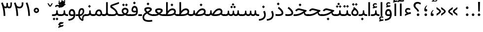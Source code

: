 SplineFontDB: 3.0
FontName: Vazir
FullName: Vazir
FamilyName: Vazir
Weight: Regular
Copyright: Copyright (c) 2003 by Bitstream, Inc. All Rights Reserved.\nDejaVu changes are in public domain\nChanges by Saber Rastikerdar are in public domain.\nNon-Arabic(Latin) glyphs and data are imported from Roboto font under the Apache License, Version 2.0.
Version: 5.1.0
ItalicAngle: 0
UnderlinePosition: -100
UnderlineWidth: 100
Ascent: 1638
Descent: 410
InvalidEm: 0
LayerCount: 2
Layer: 0 1 "Back" 1
Layer: 1 1 "Fore" 0
XUID: [1021 502 1027637223 15828163]
UniqueID: 4072388
UseUniqueID: 1
FSType: 0
OS2Version: 1
OS2_WeightWidthSlopeOnly: 0
OS2_UseTypoMetrics: 1
CreationTime: 1431850356
ModificationTime: 1479689877
PfmFamily: 33
TTFWeight: 400
TTFWidth: 5
LineGap: 0
VLineGap: 0
Panose: 2 11 6 3 3 8 4 2 2 4
OS2TypoAscent: 2250
OS2TypoAOffset: 0
OS2TypoDescent: -1200
OS2TypoDOffset: 0
OS2TypoLinegap: 0
OS2WinAscent: 2250
OS2WinAOffset: 0
OS2WinDescent: 1200
OS2WinDOffset: 0
HheadAscent: 2250
HheadAOffset: 0
HheadDescent: -1200
HheadDOffset: 0
OS2SubXSize: 1331
OS2SubYSize: 1433
OS2SubXOff: 0
OS2SubYOff: 286
OS2SupXSize: 1331
OS2SupYSize: 1433
OS2SupXOff: 0
OS2SupYOff: 983
OS2StrikeYSize: 102
OS2StrikeYPos: 530
OS2Vendor: 'PfEd'
OS2CodePages: 00000041.20080000
OS2UnicodeRanges: 80002003.80000000.00000008.00000000
Lookup: 1 9 0 "'fina' Terminal Forms in Arabic lookup 9" { "'fina' Terminal Forms in Arabic lookup 9 subtable"  } ['fina' ('arab' <'KUR ' 'SND ' 'URD ' 'dflt' > ) ]
Lookup: 1 9 0 "'medi' Medial Forms in Arabic lookup 11" { "'medi' Medial Forms in Arabic lookup 11 subtable"  } ['medi' ('arab' <'KUR ' 'SND ' 'URD ' 'dflt' > ) ]
Lookup: 1 9 0 "'init' Initial Forms in Arabic lookup 13" { "'init' Initial Forms in Arabic lookup 13 subtable"  } ['init' ('arab' <'KUR ' 'SND ' 'URD ' 'dflt' > ) ]
Lookup: 4 1 1 "'rlig' Required Ligatures in Arabic lookup 14" { "'rlig' Required Ligatures in Arabic lookup 14 subtable"  } ['rlig' ('arab' <'KUR ' 'dflt' > ) ]
Lookup: 4 1 1 "'rlig' Required Ligatures in Arabic lookup 15" { "'rlig' Required Ligatures in Arabic lookup 15 subtable"  } ['rlig' ('arab' <'KUR ' 'SND ' 'URD ' 'dflt' > ) ]
Lookup: 4 9 1 "'rlig' Required Ligatures in Arabic lookup 16" { "'rlig' Required Ligatures in Arabic lookup 16 subtable"  } ['rlig' ('arab' <'KUR ' 'SND ' 'URD ' 'dflt' > ) ]
Lookup: 4 9 1 "'liga' Standard Ligatures in Arabic lookup 17" { "'liga' Standard Ligatures in Arabic lookup 17 subtable"  } ['liga' ('arab' <'KUR ' 'SND ' 'URD ' 'dflt' > ) ]
Lookup: 4 1 1 "'liga' Standard Ligatures in Arabic lookup 19" { "'liga' Standard Ligatures in Arabic lookup 19 subtable"  } ['liga' ('arab' <'KUR ' 'SND ' 'URD ' 'dflt' > ) ]
Lookup: 262 1 0 "'mkmk' Mark to Mark in Arabic lookup 0" { "'mkmk' Mark to Mark in Arabic lookup 0 subtable"  } ['mkmk' ('arab' <'KUR ' 'SND ' 'URD ' 'dflt' > ) ]
Lookup: 262 1 0 "'mkmk' Mark to Mark in Arabic lookup 1" { "'mkmk' Mark to Mark in Arabic lookup 1 subtable"  } ['mkmk' ('arab' <'KUR ' 'SND ' 'URD ' 'dflt' > ) ]
Lookup: 262 4 0 "'mkmk' Mark to Mark lookup 4" { "'mkmk' Mark to Mark lookup 4 anchor 0"  "'mkmk' Mark to Mark lookup 4 anchor 1"  } ['mkmk' ('cyrl' <'MKD ' 'SRB ' 'dflt' > 'grek' <'dflt' > 'latn' <'ISM ' 'KSM ' 'LSM ' 'MOL ' 'NSM ' 'ROM ' 'SKS ' 'SSM ' 'dflt' > ) ]
Lookup: 261 1 0 "'mark' Mark Positioning lookup 5" { "'mark' Mark Positioning lookup 5 subtable"  } ['mark' ('arab' <'KUR ' 'SND ' 'URD ' 'dflt' > 'hebr' <'dflt' > 'nko ' <'dflt' > ) ]
Lookup: 260 1 0 "'mark' Mark Positioning lookup 6" { "'mark' Mark Positioning lookup 6 subtable"  } ['mark' ('arab' <'KUR ' 'SND ' 'URD ' 'dflt' > 'hebr' <'dflt' > 'nko ' <'dflt' > ) ]
Lookup: 260 1 0 "'mark' Mark Positioning lookup 7" { "'mark' Mark Positioning lookup 7 subtable"  } ['mark' ('arab' <'KUR ' 'SND ' 'URD ' 'dflt' > 'hebr' <'dflt' > 'nko ' <'dflt' > ) ]
Lookup: 261 1 0 "'mark' Mark Positioning lookup 8" { "'mark' Mark Positioning lookup 8 subtable"  } ['mark' ('arab' <'KUR ' 'SND ' 'URD ' 'dflt' > 'hebr' <'dflt' > 'nko ' <'dflt' > ) ]
Lookup: 260 1 0 "'mark' Mark Positioning lookup 9" { "'mark' Mark Positioning lookup 9 subtable"  } ['mark' ('arab' <'KUR ' 'SND ' 'URD ' 'dflt' > 'hebr' <'dflt' > 'nko ' <'dflt' > ) ]
Lookup: 258 9 0 "'kern' Horizontal Kerning lookup 15" { "'kern' Horizontal Kerning lookup 15-2" [307,30,2] "'kern' Horizontal Kerning lookup 15-1" [307,30,2] } ['kern' ('DFLT' <'dflt' > 'arab' <'KUR ' 'SND ' 'URD ' 'dflt' > 'armn' <'dflt' > 'brai' <'dflt' > 'cans' <'dflt' > 'cher' <'dflt' > 'cyrl' <'MKD ' 'SRB ' 'dflt' > 'geor' <'dflt' > 'grek' <'dflt' > 'hani' <'dflt' > 'hebr' <'dflt' > 'kana' <'dflt' > 'lao ' <'dflt' > 'latn' <'ISM ' 'KSM ' 'LSM ' 'MOL ' 'NSM ' 'ROM ' 'SKS ' 'SSM ' 'dflt' > 'math' <'dflt' > 'nko ' <'dflt' > 'ogam' <'dflt' > 'runr' <'dflt' > 'tfng' <'dflt' > 'thai' <'dflt' > ) ]
MarkAttachClasses: 5
"MarkClass-1" 307 gravecomb acutecomb uni0302 tildecomb uni0304 uni0305 uni0306 uni0307 uni0308 hookabovecomb uni030A uni030B uni030C uni030D uni030E uni030F uni0310 uni0311 uni0312 uni0313 uni0314 uni0315 uni033D uni033E uni033F uni0340 uni0341 uni0342 uni0343 uni0344 uni0346 uni034A uni034B uni034C uni0351 uni0352 uni0357
"MarkClass-2" 300 uni0316 uni0317 uni0318 uni0319 uni031C uni031D uni031E uni031F uni0320 uni0321 uni0322 dotbelowcomb uni0324 uni0325 uni0326 uni0329 uni032A uni032B uni032C uni032D uni032E uni032F uni0330 uni0331 uni0332 uni0333 uni0339 uni033A uni033B uni033C uni0345 uni0347 uni0348 uni0349 uni034D uni034E uni0353
"MarkClass-3" 7 uni0327
"MarkClass-4" 7 uni0328
DEI: 91125
TtTable: prep
PUSHW_1
 640
NPUSHB
 255
 251
 254
 3
 250
 20
 3
 249
 37
 3
 248
 50
 3
 247
 150
 3
 246
 14
 3
 245
 254
 3
 244
 254
 3
 243
 37
 3
 242
 14
 3
 241
 150
 3
 240
 37
 3
 239
 138
 65
 5
 239
 254
 3
 238
 150
 3
 237
 150
 3
 236
 250
 3
 235
 250
 3
 234
 254
 3
 233
 58
 3
 232
 66
 3
 231
 254
 3
 230
 50
 3
 229
 228
 83
 5
 229
 150
 3
 228
 138
 65
 5
 228
 83
 3
 227
 226
 47
 5
 227
 250
 3
 226
 47
 3
 225
 254
 3
 224
 254
 3
 223
 50
 3
 222
 20
 3
 221
 150
 3
 220
 254
 3
 219
 18
 3
 218
 125
 3
 217
 187
 3
 216
 254
 3
 214
 138
 65
 5
 214
 125
 3
 213
 212
 71
 5
 213
 125
 3
 212
 71
 3
 211
 210
 27
 5
 211
 254
 3
 210
 27
 3
 209
 254
 3
 208
 254
 3
 207
 254
 3
 206
 254
 3
 205
 150
 3
 204
 203
 30
 5
 204
 254
 3
 203
 30
 3
 202
 50
 3
 201
 254
 3
 198
 133
 17
 5
 198
 28
 3
 197
 22
 3
 196
 254
 3
 195
 254
 3
 194
 254
 3
 193
 254
 3
 192
 254
 3
 191
 254
 3
 190
 254
 3
 189
 254
 3
 188
 254
 3
 187
 254
 3
 186
 17
 3
 185
 134
 37
 5
 185
 254
 3
 184
 183
 187
 5
 184
 254
 3
 183
 182
 93
 5
 183
 187
 3
 183
 128
 4
 182
 181
 37
 5
 182
 93
NPUSHB
 255
 3
 182
 64
 4
 181
 37
 3
 180
 254
 3
 179
 150
 3
 178
 254
 3
 177
 254
 3
 176
 254
 3
 175
 254
 3
 174
 100
 3
 173
 14
 3
 172
 171
 37
 5
 172
 100
 3
 171
 170
 18
 5
 171
 37
 3
 170
 18
 3
 169
 138
 65
 5
 169
 250
 3
 168
 254
 3
 167
 254
 3
 166
 254
 3
 165
 18
 3
 164
 254
 3
 163
 162
 14
 5
 163
 50
 3
 162
 14
 3
 161
 100
 3
 160
 138
 65
 5
 160
 150
 3
 159
 254
 3
 158
 157
 12
 5
 158
 254
 3
 157
 12
 3
 156
 155
 25
 5
 156
 100
 3
 155
 154
 16
 5
 155
 25
 3
 154
 16
 3
 153
 10
 3
 152
 254
 3
 151
 150
 13
 5
 151
 254
 3
 150
 13
 3
 149
 138
 65
 5
 149
 150
 3
 148
 147
 14
 5
 148
 40
 3
 147
 14
 3
 146
 250
 3
 145
 144
 187
 5
 145
 254
 3
 144
 143
 93
 5
 144
 187
 3
 144
 128
 4
 143
 142
 37
 5
 143
 93
 3
 143
 64
 4
 142
 37
 3
 141
 254
 3
 140
 139
 46
 5
 140
 254
 3
 139
 46
 3
 138
 134
 37
 5
 138
 65
 3
 137
 136
 11
 5
 137
 20
 3
 136
 11
 3
 135
 134
 37
 5
 135
 100
 3
 134
 133
 17
 5
 134
 37
 3
 133
 17
 3
 132
 254
 3
 131
 130
 17
 5
 131
 254
 3
 130
 17
 3
 129
 254
 3
 128
 254
 3
 127
 254
 3
NPUSHB
 255
 126
 125
 125
 5
 126
 254
 3
 125
 125
 3
 124
 100
 3
 123
 84
 21
 5
 123
 37
 3
 122
 254
 3
 121
 254
 3
 120
 14
 3
 119
 12
 3
 118
 10
 3
 117
 254
 3
 116
 250
 3
 115
 250
 3
 114
 250
 3
 113
 250
 3
 112
 254
 3
 111
 254
 3
 110
 254
 3
 108
 33
 3
 107
 254
 3
 106
 17
 66
 5
 106
 83
 3
 105
 254
 3
 104
 125
 3
 103
 17
 66
 5
 102
 254
 3
 101
 254
 3
 100
 254
 3
 99
 254
 3
 98
 254
 3
 97
 58
 3
 96
 250
 3
 94
 12
 3
 93
 254
 3
 91
 254
 3
 90
 254
 3
 89
 88
 10
 5
 89
 250
 3
 88
 10
 3
 87
 22
 25
 5
 87
 50
 3
 86
 254
 3
 85
 84
 21
 5
 85
 66
 3
 84
 21
 3
 83
 1
 16
 5
 83
 24
 3
 82
 20
 3
 81
 74
 19
 5
 81
 254
 3
 80
 11
 3
 79
 254
 3
 78
 77
 16
 5
 78
 254
 3
 77
 16
 3
 76
 254
 3
 75
 74
 19
 5
 75
 254
 3
 74
 73
 16
 5
 74
 19
 3
 73
 29
 13
 5
 73
 16
 3
 72
 13
 3
 71
 254
 3
 70
 150
 3
 69
 150
 3
 68
 254
 3
 67
 2
 45
 5
 67
 250
 3
 66
 187
 3
 65
 75
 3
 64
 254
 3
 63
 254
 3
 62
 61
 18
 5
 62
 20
 3
 61
 60
 15
 5
 61
 18
 3
 60
 59
 13
 5
 60
NPUSHB
 255
 15
 3
 59
 13
 3
 58
 254
 3
 57
 254
 3
 56
 55
 20
 5
 56
 250
 3
 55
 54
 16
 5
 55
 20
 3
 54
 53
 11
 5
 54
 16
 3
 53
 11
 3
 52
 30
 3
 51
 13
 3
 50
 49
 11
 5
 50
 254
 3
 49
 11
 3
 48
 47
 11
 5
 48
 13
 3
 47
 11
 3
 46
 45
 9
 5
 46
 16
 3
 45
 9
 3
 44
 50
 3
 43
 42
 37
 5
 43
 100
 3
 42
 41
 18
 5
 42
 37
 3
 41
 18
 3
 40
 39
 37
 5
 40
 65
 3
 39
 37
 3
 38
 37
 11
 5
 38
 15
 3
 37
 11
 3
 36
 254
 3
 35
 254
 3
 34
 15
 3
 33
 1
 16
 5
 33
 18
 3
 32
 100
 3
 31
 250
 3
 30
 29
 13
 5
 30
 100
 3
 29
 13
 3
 28
 17
 66
 5
 28
 254
 3
 27
 250
 3
 26
 66
 3
 25
 17
 66
 5
 25
 254
 3
 24
 100
 3
 23
 22
 25
 5
 23
 254
 3
 22
 1
 16
 5
 22
 25
 3
 21
 254
 3
 20
 254
 3
 19
 254
 3
 18
 17
 66
 5
 18
 254
 3
 17
 2
 45
 5
 17
 66
 3
 16
 125
 3
 15
 100
 3
 14
 254
 3
 13
 12
 22
 5
 13
 254
 3
 12
 1
 16
 5
 12
 22
 3
 11
 254
 3
 10
 16
 3
 9
 254
 3
 8
 2
 45
 5
 8
 254
 3
 7
 20
 3
 6
 100
 3
 4
 1
 16
 5
 4
 254
 3
NPUSHB
 21
 3
 2
 45
 5
 3
 254
 3
 2
 1
 16
 5
 2
 45
 3
 1
 16
 3
 0
 254
 3
 1
PUSHW_1
 356
SCANCTRL
SCANTYPE
SVTCA[x-axis]
CALL
CALL
CALL
CALL
CALL
CALL
CALL
CALL
CALL
CALL
CALL
CALL
CALL
CALL
CALL
CALL
CALL
CALL
CALL
CALL
CALL
CALL
CALL
CALL
CALL
CALL
CALL
CALL
CALL
CALL
CALL
CALL
CALL
CALL
CALL
CALL
CALL
CALL
CALL
CALL
CALL
CALL
CALL
CALL
CALL
CALL
CALL
CALL
CALL
CALL
CALL
CALL
CALL
CALL
CALL
CALL
CALL
CALL
CALL
CALL
CALL
CALL
CALL
CALL
CALL
CALL
CALL
CALL
CALL
CALL
CALL
CALL
CALL
CALL
CALL
CALL
CALL
CALL
CALL
CALL
CALL
CALL
CALL
CALL
CALL
CALL
CALL
CALL
CALL
CALL
CALL
CALL
CALL
CALL
CALL
CALL
CALL
CALL
CALL
CALL
CALL
CALL
CALL
CALL
CALL
CALL
CALL
CALL
CALL
CALL
CALL
CALL
CALL
CALL
CALL
CALL
CALL
CALL
CALL
CALL
CALL
CALL
CALL
CALL
CALL
CALL
CALL
CALL
CALL
CALL
CALL
CALL
CALL
CALL
CALL
CALL
CALL
CALL
CALL
CALL
CALL
CALL
CALL
CALL
CALL
CALL
CALL
CALL
CALL
CALL
CALL
CALL
CALL
CALL
CALL
CALL
CALL
CALL
CALL
CALL
CALL
CALL
CALL
CALL
CALL
SVTCA[y-axis]
CALL
CALL
CALL
CALL
CALL
CALL
CALL
CALL
CALL
CALL
CALL
CALL
CALL
CALL
CALL
CALL
CALL
CALL
CALL
CALL
CALL
CALL
CALL
CALL
CALL
CALL
CALL
CALL
CALL
CALL
CALL
CALL
CALL
CALL
CALL
CALL
CALL
CALL
CALL
CALL
CALL
CALL
CALL
CALL
CALL
CALL
CALL
CALL
CALL
CALL
CALL
CALL
CALL
CALL
CALL
CALL
CALL
CALL
CALL
CALL
CALL
CALL
CALL
CALL
CALL
CALL
CALL
CALL
CALL
CALL
CALL
CALL
CALL
CALL
CALL
CALL
CALL
CALL
CALL
CALL
CALL
CALL
CALL
CALL
CALL
CALL
CALL
CALL
CALL
CALL
CALL
CALL
CALL
CALL
CALL
CALL
CALL
CALL
CALL
CALL
CALL
CALL
CALL
CALL
CALL
CALL
CALL
CALL
CALL
CALL
CALL
CALL
CALL
CALL
CALL
CALL
CALL
CALL
CALL
CALL
CALL
CALL
CALL
CALL
CALL
CALL
CALL
CALL
CALL
CALL
CALL
CALL
CALL
CALL
CALL
CALL
CALL
CALL
CALL
CALL
CALL
CALL
CALL
CALL
CALL
CALL
CALL
CALL
CALL
CALL
CALL
CALL
CALL
CALL
CALL
CALL
CALL
SCVTCI
EndTTInstrs
TtTable: fpgm
PUSHB_8
 7
 6
 5
 4
 3
 2
 1
 0
FDEF
DUP
SRP0
PUSHB_1
 2
CINDEX
MD[grid]
ABS
PUSHB_1
 64
LTEQ
IF
DUP
MDRP[min,grey]
EIF
POP
ENDF
FDEF
PUSHB_1
 2
CINDEX
MD[grid]
ABS
PUSHB_1
 64
LTEQ
IF
DUP
MDRP[min,grey]
EIF
POP
ENDF
FDEF
DUP
SRP0
SPVTL[orthog]
DUP
PUSHB_1
 0
LT
PUSHB_1
 13
JROF
DUP
PUSHW_1
 -1
LT
IF
SFVTCA[y-axis]
ELSE
SFVTCA[x-axis]
EIF
PUSHB_1
 5
JMPR
PUSHB_1
 3
CINDEX
SFVTL[parallel]
PUSHB_1
 4
CINDEX
SWAP
MIRP[black]
DUP
PUSHB_1
 0
LT
PUSHB_1
 13
JROF
DUP
PUSHW_1
 -1
LT
IF
SFVTCA[y-axis]
ELSE
SFVTCA[x-axis]
EIF
PUSHB_1
 5
JMPR
PUSHB_1
 3
CINDEX
SFVTL[parallel]
MIRP[black]
ENDF
FDEF
MPPEM
LT
IF
DUP
PUSHB_1
 253
RCVT
WCVTP
EIF
POP
ENDF
FDEF
PUSHB_1
 2
CINDEX
RCVT
ADD
WCVTP
ENDF
FDEF
MPPEM
GTEQ
IF
PUSHB_1
 2
CINDEX
PUSHB_1
 2
CINDEX
RCVT
WCVTP
EIF
POP
POP
ENDF
FDEF
RCVT
WCVTP
ENDF
FDEF
PUSHB_1
 2
CINDEX
PUSHB_1
 2
CINDEX
MD[grid]
PUSHB_1
 5
CINDEX
PUSHB_1
 5
CINDEX
MD[grid]
ADD
PUSHB_1
 32
MUL
ROUND[Grey]
DUP
ROLL
SRP0
ROLL
SWAP
MSIRP[no-rp0]
ROLL
SRP0
NEG
MSIRP[no-rp0]
ENDF
EndTTInstrs
ShortTable: cvt  259
  309
  184
  203
  203
  193
  170
  156
  422
  184
  102
  0
  113
  203
  160
  690
  133
  117
  184
  195
  459
  393
  557
  203
  166
  240
  211
  170
  135
  203
  938
  1024
  330
  51
  203
  0
  217
  1282
  244
  340
  180
  156
  313
  276
  313
  1798
  1024
  1102
  1204
  1106
  1208
  1255
  1229
  55
  1139
  1229
  1120
  1139
  307
  930
  1366
  1446
  1366
  1337
  965
  530
  201
  31
  184
  479
  115
  186
  1001
  819
  956
  1092
  1038
  223
  973
  938
  229
  938
  1028
  0
  203
  143
  164
  123
  184
  20
  367
  127
  635
  594
  143
  199
  1485
  154
  154
  111
  203
  205
  414
  467
  240
  186
  387
  213
  152
  772
  584
  158
  469
  193
  203
  246
  131
  852
  639
  0
  819
  614
  211
  199
  164
  205
  143
  154
  115
  1024
  1493
  266
  254
  555
  164
  180
  156
  0
  98
  156
  0
  29
  813
  1493
  1493
  1493
  1520
  127
  123
  84
  164
  1720
  1556
  1827
  467
  184
  203
  166
  451
  492
  1683
  160
  211
  860
  881
  987
  389
  1059
  1192
  1096
  143
  313
  276
  313
  864
  143
  1493
  410
  1556
  1827
  1638
  377
  1120
  1120
  1120
  1147
  156
  0
  631
  1120
  426
  233
  1120
  1890
  123
  197
  127
  635
  0
  180
  594
  1485
  102
  188
  102
  119
  1552
  205
  315
  389
  905
  143
  123
  0
  29
  205
  1866
  1071
  156
  156
  0
  1917
  111
  0
  111
  821
  106
  111
  123
  174
  178
  45
  918
  143
  635
  246
  131
  852
  1591
  1526
  143
  156
  1249
  614
  143
  397
  758
  205
  836
  41
  102
  1262
  115
  0
  5120
  150
  27
  1403
  162
  225
EndShort
ShortTable: maxp 16
  1
  0
  6241
  852
  43
  104
  12
  2
  16
  153
  8
  0
  1045
  534
  8
  4
EndShort
LangName: 1033 "" "" "" "Vazir Regular" "" "Version 5.1.0" "" "" "DejaVu fonts team - Redesigned by Saber Rastikerdar" "" "" "" "" "Changes by Saber Rastikerdar are in public domain.+AAoA-Glyphs and data from Roboto font are licensed under the Apache License, Version 2.0.+AAoACgAA-Fonts are (c) Bitstream (see below). DejaVu changes are in public domain. +AAoACgAA-Bitstream Vera Fonts Copyright+AAoA-------------------------------+AAoACgAA-Copyright (c) 2003 by Bitstream, Inc. All Rights Reserved. Bitstream Vera is+AAoA-a trademark of Bitstream, Inc.+AAoACgAA-Permission is hereby granted, free of charge, to any person obtaining a copy+AAoA-of the fonts accompanying this license (+ACIA-Fonts+ACIA) and associated+AAoA-documentation files (the +ACIA-Font Software+ACIA), to reproduce and distribute the+AAoA-Font Software, including without limitation the rights to use, copy, merge,+AAoA-publish, distribute, and/or sell copies of the Font Software, and to permit+AAoA-persons to whom the Font Software is furnished to do so, subject to the+AAoA-following conditions:+AAoACgAA-The above copyright and trademark notices and this permission notice shall+AAoA-be included in all copies of one or more of the Font Software typefaces.+AAoACgAA-The Font Software may be modified, altered, or added to, and in particular+AAoA-the designs of glyphs or characters in the Fonts may be modified and+AAoA-additional glyphs or characters may be added to the Fonts, only if the fonts+AAoA-are renamed to names not containing either the words +ACIA-Bitstream+ACIA or the word+AAoAIgAA-Vera+ACIA.+AAoACgAA-This License becomes null and void to the extent applicable to Fonts or Font+AAoA-Software that has been modified and is distributed under the +ACIA-Bitstream+AAoA-Vera+ACIA names.+AAoACgAA-The Font Software may be sold as part of a larger software package but no+AAoA-copy of one or more of the Font Software typefaces may be sold by itself.+AAoACgAA-THE FONT SOFTWARE IS PROVIDED +ACIA-AS IS+ACIA, WITHOUT WARRANTY OF ANY KIND, EXPRESS+AAoA-OR IMPLIED, INCLUDING BUT NOT LIMITED TO ANY WARRANTIES OF MERCHANTABILITY,+AAoA-FITNESS FOR A PARTICULAR PURPOSE AND NONINFRINGEMENT OF COPYRIGHT, PATENT,+AAoA-TRADEMARK, OR OTHER RIGHT. IN NO EVENT SHALL BITSTREAM OR THE GNOME+AAoA-FOUNDATION BE LIABLE FOR ANY CLAIM, DAMAGES OR OTHER LIABILITY, INCLUDING+AAoA-ANY GENERAL, SPECIAL, INDIRECT, INCIDENTAL, OR CONSEQUENTIAL DAMAGES,+AAoA-WHETHER IN AN ACTION OF CONTRACT, TORT OR OTHERWISE, ARISING FROM, OUT OF+AAoA-THE USE OR INABILITY TO USE THE FONT SOFTWARE OR FROM OTHER DEALINGS IN THE+AAoA-FONT SOFTWARE.+AAoACgAA-Except as contained in this notice, the names of Gnome, the Gnome+AAoA-Foundation, and Bitstream Inc., shall not be used in advertising or+AAoA-otherwise to promote the sale, use or other dealings in this Font Software+AAoA-without prior written authorization from the Gnome Foundation or Bitstream+AAoA-Inc., respectively. For further information, contact: fonts at gnome dot+AAoA-org. " "http://dejavu.sourceforge.net/wiki/index.php/License+AAoA-http://www.apache.org/licenses/LICENSE-2.0" "" "Vazir" "Regular"
GaspTable: 2 8 2 65535 3 0
MATH:ScriptPercentScaleDown: 80
MATH:ScriptScriptPercentScaleDown: 60
MATH:DelimitedSubFormulaMinHeight: 6139
MATH:DisplayOperatorMinHeight: 4024
MATH:MathLeading: 0 
MATH:AxisHeight: 1282 
MATH:AccentBaseHeight: 2241 
MATH:FlattenedAccentBaseHeight: 2981 
MATH:SubscriptShiftDown: 0 
MATH:SubscriptTopMax: 2241 
MATH:SubscriptBaselineDropMin: 0 
MATH:SuperscriptShiftUp: 0 
MATH:SuperscriptShiftUpCramped: 0 
MATH:SuperscriptBottomMin: 2241 
MATH:SuperscriptBaselineDropMax: 0 
MATH:SubSuperscriptGapMin: 719 
MATH:SuperscriptBottomMaxWithSubscript: 2241 
MATH:SpaceAfterScript: 169 
MATH:UpperLimitGapMin: 0 
MATH:UpperLimitBaselineRiseMin: 0 
MATH:LowerLimitGapMin: 0 
MATH:LowerLimitBaselineDropMin: 0 
MATH:StackTopShiftUp: 0 
MATH:StackTopDisplayStyleShiftUp: 0 
MATH:StackBottomShiftDown: 0 
MATH:StackBottomDisplayStyleShiftDown: 0 
MATH:StackGapMin: 539 
MATH:StackDisplayStyleGapMin: 1257 
MATH:StretchStackTopShiftUp: 0 
MATH:StretchStackBottomShiftDown: 0 
MATH:StretchStackGapAboveMin: 0 
MATH:StretchStackGapBelowMin: 0 
MATH:FractionNumeratorShiftUp: 0 
MATH:FractionNumeratorDisplayStyleShiftUp: 0 
MATH:FractionDenominatorShiftDown: 0 
MATH:FractionDenominatorDisplayStyleShiftDown: 0 
MATH:FractionNumeratorGapMin: 180 
MATH:FractionNumeratorDisplayStyleGapMin: 539 
MATH:FractionRuleThickness: 180 
MATH:FractionDenominatorGapMin: 180 
MATH:FractionDenominatorDisplayStyleGapMin: 539 
MATH:SkewedFractionHorizontalGap: 0 
MATH:SkewedFractionVerticalGap: 0 
MATH:OverbarVerticalGap: 539 
MATH:OverbarRuleThickness: 180 
MATH:OverbarExtraAscender: 180 
MATH:UnderbarVerticalGap: 539 
MATH:UnderbarRuleThickness: 180 
MATH:UnderbarExtraDescender: 180 
MATH:RadicalVerticalGap: 180 
MATH:RadicalDisplayStyleVerticalGap: 740 
MATH:RadicalRuleThickness: 180 
MATH:RadicalExtraAscender: 180 
MATH:RadicalKernBeforeDegree: 1134 
MATH:RadicalKernAfterDegree: -4539 
MATH:RadicalDegreeBottomRaisePercent: 121
MATH:MinConnectorOverlap: 40
Encoding: UnicodeBmp
Compacted: 1
UnicodeInterp: none
NameList: Adobe Glyph List
DisplaySize: -48
AntiAlias: 1
FitToEm: 1
WinInfo: 0 25 13
BeginPrivate: 6
BlueScale 8 0.039625
StdHW 5 [162]
StdVW 5 [163]
StemSnapH 9 [162 225]
StemSnapV 13 [156 163 226]
ExpansionFactor 4 0.06
EndPrivate
Grid
-2048 1464.66082764 m 0
 4096 1464.66082764 l 1024
-2048 525 m 0
 4096 525 l 1024
-2048 137.73348999 m 0
 4096 137.73348999 l 1024
-2048 327.95268798 m 0
 4096 327.95268798 l 1024
-2048 695.733520508 m 0
 4096 695.733520508 l 1024
-2048 -509.547897412 m 0
 4096 -509.547897412 l 1024
-2048 576.952697754 m 0
 4096 576.952697754 l 1024
-2048 1502.66088867 m 0
 4096 1502.66088867 l 1024
-6865.70800781 4596.51660156 m 0
 13669.2421875 4596.51660156 l 1024
-6865.70800781 6173.25585938 m 0
 13669.2421875 6173.25585938 l 1024
-6865.70800781 4817.64550781 m 0
 13669.2421875 4817.64550781 l 1024
-6865.70800781 5057.81152344 m 0
 13669.2421875 5057.81152344 l 1024
EndSplineSet
AnchorClass2: "Anchor-0" "'mkmk' Mark to Mark in Arabic lookup 0 subtable" "Anchor-1" "'mkmk' Mark to Mark in Arabic lookup 1 subtable" "Anchor-2" "" "Anchor-3" "" "Anchor-4" "'mkmk' Mark to Mark lookup 4 anchor 0" "Anchor-5" "'mkmk' Mark to Mark lookup 4 anchor 1" "Anchor-6" "'mark' Mark Positioning lookup 5 subtable" "Anchor-7" "'mark' Mark Positioning lookup 6 subtable" "Anchor-8" "'mark' Mark Positioning lookup 7 subtable" "Anchor-9" "'mark' Mark Positioning lookup 8 subtable" "Anchor-10" "'mark' Mark Positioning lookup 9 subtable" "Anchor-11" "" "Anchor-12" "" "Anchor-13" "" "Anchor-14" "" "Anchor-15" "" "Anchor-16" "" "Anchor-17" "" "Anchor-18" "" "Anchor-19" "" 
BeginChars: 65564 297

StartChar: space
Encoding: 32 32 0
Width: 580
VWidth: 2150
GlyphClass: 2
Flags: W
LayerCount: 2
EndChar

StartChar: exclam
Encoding: 33 33 1
Width: 602
VWidth: 2351
GlyphClass: 2
Flags: W
LayerCount: 2
Fore
SplineSet
167.5 135.337890625 m 0,0,1
 167.5 190.962890625 167.5 190.962890625 207.549804688 229.900390625 c 0,2,3
 246.487304688 268.837890625 246.487304688 268.837890625 301 269.950195312 c 0,4,5
 356.625 269.950195312 356.625 269.950195312 395.5625 229.900390625 c 0,6,7
 434.5 190.962890625 434.5 190.962890625 434.5 135.337890625 c 128,-1,8
 434.5 79.712890625 434.5 79.712890625 395.5625 39.662109375 c 0,9,10
 356.625 0.724609375 356.625 0.724609375 301 0.724609375 c 0,11,12
 264.287109375 0.724609375 264.287109375 0.724609375 234.25 18.525390625 c 0,13,14
 203.099609375 36.3251953125 203.099609375 36.3251953125 186.412109375 67.474609375 c 0,15,16
 167.5 98.625 167.5 98.625 167.5 135.337890625 c 0,0,1
203.158203125 1487.32128906 m 5,17,-1
 404.166992188 1487.32128906 l 5,18,-1
 383.004882812 481.38671875 l 1,19,-1
 225.37890625 481.38671875 l 1,20,-1
 203.158203125 1487.32128906 l 5,17,-1
EndSplineSet
EndChar

StartChar: period
Encoding: 46 46 2
Width: 602
VWidth: 2351
GlyphClass: 2
Flags: W
LayerCount: 2
Fore
SplineSet
167.5 135.337890625 m 4,0,1
 167.5 190.962890625 167.5 190.962890625 207.549804688 229.900390625 c 4,2,3
 246.487304688 268.837890625 246.487304688 268.837890625 301 269.950195312 c 4,4,5
 356.625 269.950195312 356.625 269.950195312 395.5625 229.900390625 c 4,6,7
 434.5 190.962890625 434.5 190.962890625 434.5 135.337890625 c 132,-1,8
 434.5 79.712890625 434.5 79.712890625 395.5625 39.662109375 c 4,9,10
 356.625 0.724609375 356.625 0.724609375 301 0.724609375 c 4,11,12
 264.287109375 0.724609375 264.287109375 0.724609375 234.25 18.525390625 c 4,13,14
 203.099609375 36.3251953125 203.099609375 36.3251953125 186.412109375 67.474609375 c 4,15,16
 167.5 98.625 167.5 98.625 167.5 135.337890625 c 4,0,1
EndSplineSet
EndChar

StartChar: colon
Encoding: 58 58 3
Width: 601
VWidth: 2351
GlyphClass: 2
Flags: W
LayerCount: 2
Fore
SplineSet
167.5 875.337890625 m 4,0,1
 167.5 930.962890625 167.5 930.962890625 207.549804688 969.900390625 c 4,2,3
 246.487304688 1008.83789062 246.487304688 1008.83789062 301 1009.95019531 c 4,4,5
 356.625 1009.95019531 356.625 1009.95019531 395.5625 969.900390625 c 4,6,7
 434.5 930.962890625 434.5 930.962890625 434.5 875.337890625 c 132,-1,8
 434.5 819.712890625 434.5 819.712890625 395.5625 779.662109375 c 4,9,10
 356.625 740.724609375 356.625 740.724609375 301 740.724609375 c 4,11,12
 264.287109375 740.724609375 264.287109375 740.724609375 234.25 758.525390625 c 4,13,14
 203.099609375 776.325195312 203.099609375 776.325195312 186.412109375 807.474609375 c 4,15,16
 167.5 838.625 167.5 838.625 167.5 875.337890625 c 4,0,1
167.5 135.337890625 m 0,17,18
 167.5 190.962890625 167.5 190.962890625 207.549804688 229.900390625 c 0,19,20
 246.487304688 268.837890625 246.487304688 268.837890625 301 269.950195312 c 0,21,22
 356.625 269.950195312 356.625 269.950195312 395.5625 229.900390625 c 0,23,24
 434.5 190.962890625 434.5 190.962890625 434.5 135.337890625 c 128,-1,25
 434.5 79.712890625 434.5 79.712890625 395.5625 39.662109375 c 0,26,27
 356.625 0.724609375 356.625 0.724609375 301 0.724609375 c 0,28,29
 264.287109375 0.724609375 264.287109375 0.724609375 234.25 18.525390625 c 0,30,31
 203.099609375 36.3251953125 203.099609375 36.3251953125 186.412109375 67.474609375 c 0,32,33
 167.5 98.625 167.5 98.625 167.5 135.337890625 c 0,17,18
EndSplineSet
EndChar

StartChar: uni00A0
Encoding: 160 160 4
Width: 560
VWidth: 2150
GlyphClass: 2
Flags: W
LayerCount: 2
EndChar

StartChar: afii57388
Encoding: 1548 1548 5
Width: 682
VWidth: 2358
GlyphClass: 2
Flags: W
LayerCount: 2
Fore
SplineSet
347.7734375 0.01953125 m 4,0,1
 217.196289062 2.1435546875 217.196289062 2.1435546875 200.41015625 119.314453125 c 4,2,3
 191 185 191 185 210.592773438 273.217773438 c 4,4,5
 254.819335938 494.841796875 254.819335938 494.841796875 441.241210938 633.518554688 c 5,6,-1
 499.15234375 597.49609375 l 5,7,8
 349 468 349 468 335.248046875 271.416992188 c 5,9,10
 436 273 436 273 472.266601562 227.84375 c 4,11,12
 509 183 509 183 501.96875 105.373046875 c 4,13,14
 491 -2 491 -2 347.7734375 0.01953125 c 4,0,1
EndSplineSet
EndChar

StartChar: uni0615
Encoding: 1557 1557 6
Width: -28
VWidth: 2417
GlyphClass: 4
Flags: W
AnchorPoint: "Anchor-10" 585.395 1450.31 mark 0
AnchorPoint: "Anchor-9" 585.395 1450.31 mark 0
AnchorPoint: "Anchor-1" 597.995 2182.63 basemark 0
AnchorPoint: "Anchor-1" 585.395 1450.31 mark 0
LayerCount: 2
Fore
SplineSet
494.01171875 1603.07714844 m 1,0,-1
 602.741210938 1603.07714844 l 2,1,2
 693.794921875 1603.07714844 693.794921875 1603.07714844 751.09765625 1637.35009766 c 128,-1,3
 808.400390625 1671.62304688 808.400390625 1671.62304688 808.400390625 1711.10742188 c 128,-1,4
 808.400390625 1750.59179688 808.400390625 1750.59179688 782.1640625 1764.80273438 c 0,5,6
 690.48885131 1815.96866928 690.48885131 1815.96866928 494.01171875 1603.07714844 c 1,0,-1
887.03515625 1720.98046875 m 0,7,8
 887.34765625 1524.47753906 887.34765625 1524.47753906 630.028320312 1524.47753906 c 2,9,-1
 310.141601562 1524.47753906 l 1,10,-1
 310.141601562 1603.07714844 l 1,11,-1
 406.241210938 1603.07714844 l 1,12,-1
 406.241210938 2076.43164062 l 1,13,-1
 486.022460938 2075.43261719 l 1,14,-1
 485.189453125 1677.9453125 l 1,15,16
 670.331861654 1887.91070866 670.331861654 1887.91070866 803.60546875 1839.92382812 c 0,17,18
 887.344726562 1808.90917969 887.344726562 1808.90917969 887.03515625 1720.98046875 c 0,7,8
EndSplineSet
EndChar

StartChar: uni061B
Encoding: 1563 1563 7
Width: 682
VWidth: 2358
GlyphClass: 2
Flags: W
LayerCount: 2
Fore
SplineSet
219.5 135.337890625 m 0,0,1
 219.5 190.962890625 219.5 190.962890625 259.549804688 229.900390625 c 0,2,3
 298.487304688 268.837890625 298.487304688 268.837890625 353 269.950195312 c 0,4,5
 408.625 269.950195312 408.625 269.950195312 447.5625 229.900390625 c 0,6,7
 486.5 190.962890625 486.5 190.962890625 486.5 135.337890625 c 128,-1,8
 486.5 79.712890625 486.5 79.712890625 447.5625 39.662109375 c 0,9,10
 408.625 0.724609375 408.625 0.724609375 353 0.724609375 c 0,11,12
 316.287109375 0.724609375 316.287109375 0.724609375 286.25 18.525390625 c 0,13,14
 255.099609375 36.3251953125 255.099609375 36.3251953125 238.412109375 67.474609375 c 0,15,16
 219.5 98.625 219.5 98.625 219.5 135.337890625 c 0,0,1
347.7734375 480.01953125 m 0,17,18
 217.196289062 482.143554688 217.196289062 482.143554688 200.41015625 599.314453125 c 0,19,20
 191 665 191 665 210.592773438 753.217773438 c 0,21,22
 254.819335938 974.841796875 254.819335938 974.841796875 441.241210938 1113.51855469 c 1,23,-1
 499.15234375 1077.49609375 l 1,24,25
 349 948 349 948 335.248046875 751.416992188 c 1,26,27
 436 753 436 753 472.266601562 707.84375 c 0,28,29
 509 663 509 663 501.96875 585.373046875 c 0,30,31
 491 478 491 478 347.7734375 480.01953125 c 0,17,18
EndSplineSet
EndChar

StartChar: uni061F
Encoding: 1567 1567 8
Width: 1077
VWidth: 2351
GlyphClass: 2
Flags: W
LayerCount: 2
Fore
SplineSet
493.5 135.337890625 m 0,0,1
 493.5 190.962890625 493.5 190.962890625 533.549804688 229.900390625 c 0,2,3
 572.487304688 268.837890625 572.487304688 268.837890625 627 269.950195312 c 0,4,5
 682.625 269.950195312 682.625 269.950195312 721.5625 229.900390625 c 0,6,7
 760.5 190.962890625 760.5 190.962890625 760.5 135.337890625 c 128,-1,8
 760.5 79.712890625 760.5 79.712890625 721.5625 39.662109375 c 0,9,10
 682.625 0.724609375 682.625 0.724609375 627 0.724609375 c 0,11,12
 590.287109375 0.724609375 590.287109375 0.724609375 560.25 18.525390625 c 0,13,14
 529.099609375 36.3251953125 529.099609375 36.3251953125 512.412109375 67.474609375 c 0,15,16
 493.5 98.625 493.5 98.625 493.5 135.337890625 c 0,0,1
534.922851562 478.849609375 m 1,17,-1
 534.922851562 497.456054688 l 2,18,19
 535 533 535 533 510.404296875 578.677734375 c 132,-1,20
 485.807321936 624.35783069 485.807321936 624.35783069 417.157226562 691.447265625 c 6,21,-1
 321.70703125 784.727539062 l 6,22,23
 245 859 245 859 197 949.5 c 4,24,25
 158 1022 158 1022 158.879882812 1104.11914062 c 4,26,27
 159 1281 159 1281 272.5 1383 c 132,-1,28
 386 1485 386 1485 572.130859375 1486.15039062 c 4,29,30
 783 1487 783 1487 929.052734375 1360.2890625 c 5,31,-1
 862 1203.09277344 l 5,32,33
 734 1311 734 1311 580 1308.53222656 c 4,34,35
 487 1307 487 1307 424.416992188 1254.48828125 c 4,36,37
 350 1192 350 1192 350.041015625 1087.40527344 c 132,-1,38
 350 983 350 983 470.041992188 871.795898438 c 5,39,-1
 567.549804688 775.372070312 l 5,40,41
 722.924804688 627.071771438 722.924804688 627.071771438 722.924804688 499.58203125 c 2,42,-1
 722.924804688 478.849609375 l 1,43,-1
 534.922851562 478.849609375 l 1,17,-1
EndSplineSet
EndChar

StartChar: uni0621
Encoding: 1569 1569 9
Width: 888
VWidth: 2510
GlyphClass: 2
Flags: WO
AnchorPoint: "Anchor-7" 333.895 -286.273 basechar 0
AnchorPoint: "Anchor-10" 410.147 1169.28 basechar 0
LayerCount: 2
Fore
SplineSet
136.95703125 4.349609375 m 5,0,-1
 136.95703125 190.4765625 l 5,1,2
 248 262 248 262 328 287 c 5,3,4
 148 381 148 381 144.935313006 520 c 4,5,6
 143 606 143 606 172.918945312 672 c 4,7,8
 249 840 249 840 442 843.903451074 c 4,9,10
 597 847 597 847 703 752 c 5,11,-1
 649 630 l 5,12,13
 563 680 563 680 480.987304688 679.30078125 c 4,14,15
 404.387539589 679.09504567 404.387539589 679.09504567 361 650.457587194 c 4,16,17
 303.799484142 612.703028783 303.799484142 612.703028783 299.697265625 533.591796875 c 4,18,19
 295 445 295 445 485.748046875 364.142578125 c 5,20,-1
 731 414 l 5,21,-1
 757 234 l 5,22,23
 497 207 497 207 136.95703125 4.349609375 c 5,0,-1
EndSplineSet
EndChar

StartChar: uni0622
Encoding: 1570 1570 10
Width: 626
VWidth: 2295
GlyphClass: 3
Flags: W
AnchorPoint: "Anchor-10" 286.982 1750.85 basechar 0
AnchorPoint: "Anchor-7" 270.183 -237.825 basechar 0
LayerCount: 2
Fore
Refer: 15 1575 N 1 0 0 0.9 56.7 -0.84851 2
Refer: 54 1619 S 1 0 0 1 -125.498 6.125 2
LCarets2: 1 0
Ligature2: "'liga' Standard Ligatures in Arabic lookup 19 subtable" uni0627 uni0653
Substitution2: "'fina' Terminal Forms in Arabic lookup 9 subtable" uniFE82
EndChar

StartChar: uni0623
Encoding: 1571 1571 11
Width: 494
VWidth: 2295
GlyphClass: 3
Flags: W
AnchorPoint: "Anchor-10" 197.348 2100.47 basechar 0
AnchorPoint: "Anchor-7" 236.197 -238.875 basechar 0
LayerCount: 2
Fore
Refer: 15 1575 N 1 0 0 0.9 4.2 -0.84851 2
Refer: 55 1620 N 1 0 0 1 -345.334 -73.985 2
LCarets2: 1 0
Ligature2: "'liga' Standard Ligatures in Arabic lookup 19 subtable" uni0627 uni0654
Substitution2: "'fina' Terminal Forms in Arabic lookup 9 subtable" uniFE84
EndChar

StartChar: afii57412
Encoding: 1572 1572 12
Width: 910
VWidth: 2295
GlyphClass: 3
Flags: W
AnchorPoint: "Anchor-10" 309.225 1598.1 basechar 0
AnchorPoint: "Anchor-7" 342.3 -652.575 basechar 0
LayerCount: 2
Fore
Refer: 55 1620 S 1 0 0 1 -138.957 -568.575 2
Refer: 43 1608 N 1 0 0 1 0 0 2
LCarets2: 1 0
Ligature2: "'liga' Standard Ligatures in Arabic lookup 19 subtable" uni0648 uni0654
Substitution2: "'fina' Terminal Forms in Arabic lookup 9 subtable" uniFE86
EndChar

StartChar: uni0625
Encoding: 1573 1573 13
Width: 494
VWidth: 2295
GlyphClass: 3
Flags: W
AnchorPoint: "Anchor-10" 254.048 1704.15 basechar 0
AnchorPoint: "Anchor-7" 244.598 -675.15 basechar 0
LayerCount: 2
Fore
Refer: 56 1621 S 1 0 0 1 -349.534 -165.9 2
Refer: 15 1575 N 1 0 0 1 0 0 2
LCarets2: 1 0
Ligature2: "'liga' Standard Ligatures in Arabic lookup 19 subtable" uni0627 uni0655
Substitution2: "'fina' Terminal Forms in Arabic lookup 9 subtable" uniFE88
EndChar

StartChar: afii57414
Encoding: 1574 1574 14
Width: 1447
VWidth: 2295
GlyphClass: 3
Flags: W
AnchorPoint: "Anchor-10" 460.95 1449.12 basechar 0
AnchorPoint: "Anchor-7" 348.6 -570.675 basechar 0
LayerCount: 2
Fore
Refer: 55 1620 S 1 0 0 1 -79.632 -733.425 2
Refer: 44 1609 N 1 0 0 1 0 0 2
LCarets2: 1 0
Ligature2: "'liga' Standard Ligatures in Arabic lookup 19 subtable" uni064A uni0654
Substitution2: "'init' Initial Forms in Arabic lookup 13 subtable" uniFE8B
Substitution2: "'medi' Medial Forms in Arabic lookup 11 subtable" uniFE8C
Substitution2: "'fina' Terminal Forms in Arabic lookup 9 subtable" uniFE8A
EndChar

StartChar: uni0627
Encoding: 1575 1575 15
Width: 494
VWidth: 2510
GlyphClass: 2
Flags: W
AnchorPoint: "Anchor-10" 246.259 1645.01 basechar 0
AnchorPoint: "Anchor-7" 249.719 -282.178 basechar 0
LayerCount: 2
Fore
SplineSet
169.936523438 1463.39160156 m 5,0,-1
 343.338867188 1463.39160156 l 5,1,-1
 343.338867188 0.6376953125 l 1,2,-1
 169.936523438 0.6376953125 l 1,3,-1
 169.936523438 1463.39160156 l 5,0,-1
EndSplineSet
Substitution2: "'fina' Terminal Forms in Arabic lookup 9 subtable" uniFE8E
EndChar

StartChar: uni0628
Encoding: 1576 1576 16
Width: 1805
VWidth: 2295
GlyphClass: 2
Flags: W
AnchorPoint: "Anchor-10" 813.75 1026.38 basechar 0
AnchorPoint: "Anchor-7" 381.365 -298.557 basechar 0
LayerCount: 2
Fore
Refer: 73 1646 N 1 0 0 1 0 0 2
Refer: 264 -1 S 1.07 0 0 1.07 849.403 -422 2
Substitution2: "'fina' Terminal Forms in Arabic lookup 9 subtable" uniFE90
Substitution2: "'medi' Medial Forms in Arabic lookup 11 subtable" uniFE92
Substitution2: "'init' Initial Forms in Arabic lookup 13 subtable" uniFE91
EndChar

StartChar: uni0629
Encoding: 1577 1577 17
Width: 922
VWidth: 2295
GlyphClass: 2
Flags: W
AnchorPoint: "Anchor-10" 317.625 1486.28 basechar 0
AnchorPoint: "Anchor-7" 365.4 -242.55 basechar 0
LayerCount: 2
Fore
Refer: 42 1607 N 1 0 0 1 0 0 2
Refer: 265 -1 S 1.07 0 0 1.07 205.275 1127.78 2
Substitution2: "'fina' Terminal Forms in Arabic lookup 9 subtable" uniFE94
EndChar

StartChar: uni062A
Encoding: 1578 1578 18
Width: 1805
VWidth: 2295
GlyphClass: 2
Flags: W
AnchorPoint: "Anchor-10" 863.124 1315.52 basechar 0
AnchorPoint: "Anchor-7" 557.55 -248.85 basechar 0
LayerCount: 2
Fore
Refer: 73 1646 N 1 0 0 1 0 0 2
Refer: 265 -1 S 1.07 0 0 1.07 652.075 870.316 2
Substitution2: "'fina' Terminal Forms in Arabic lookup 9 subtable" uniFE96
Substitution2: "'medi' Medial Forms in Arabic lookup 11 subtable" uniFE98
Substitution2: "'init' Initial Forms in Arabic lookup 13 subtable" uniFE97
EndChar

StartChar: uni062B
Encoding: 1579 1579 19
Width: 1805
VWidth: 2295
GlyphClass: 2
Flags: W
AnchorPoint: "Anchor-10" 854.315 1507.39 basechar 0
AnchorPoint: "Anchor-7" 532.35 -253.05 basechar 0
LayerCount: 2
Fore
Refer: 73 1646 N 1 0 0 1 0 0 2
Refer: 266 -1 S 1.07 0 0 1.07 647.465 815.968 2
Substitution2: "'fina' Terminal Forms in Arabic lookup 9 subtable" uniFE9A
Substitution2: "'medi' Medial Forms in Arabic lookup 11 subtable" uniFE9C
Substitution2: "'init' Initial Forms in Arabic lookup 13 subtable" uniFE9B
EndChar

StartChar: uni062C
Encoding: 1580 1580 20
Width: 1351
VWidth: 2295
GlyphClass: 2
Flags: W
AnchorPoint: "Anchor-10" 557.025 1239.53 basechar 0
AnchorPoint: "Anchor-7" 502.782 -709.8 basechar 0
LayerCount: 2
Fore
Refer: 21 1581 N 1 0 0 1 0 0 2
Refer: 264 -1 S 1.07 0 0 1.07 698.513 -100.138 2
Substitution2: "'fina' Terminal Forms in Arabic lookup 9 subtable" uniFE9E
Substitution2: "'medi' Medial Forms in Arabic lookup 11 subtable" uniFEA0
Substitution2: "'init' Initial Forms in Arabic lookup 13 subtable" uniFE9F
EndChar

StartChar: uni062D
Encoding: 1581 1581 21
Width: 1351
VWidth: 2510
GlyphClass: 2
Flags: W
AnchorPoint: "Anchor-10" 500.733 1318.7 basechar 0
AnchorPoint: "Anchor-7" 431.936 -802.31 basechar 0
LayerCount: 2
Fore
SplineSet
525.162109375 683.259765625 m 6,0,1
 371.012998635 719.014169189 371.012998635 719.014169189 240.162109375 576.379882812 c 6,2,-1
 221.5703125 555.993164062 l 5,3,-1
 86.162109375 642.955078125 l 5,4,-1
 98.4775390625 659.918945312 l 6,5,6
 293.855227479 930.799280924 293.855227479 930.799280924 561.162109375 858.955078125 c 6,7,-1
 1244.34765625 675.334960938 l 5,8,-1
 1236.24121094 483.584960938 l 1,9,10
 1106 489 1106 489 908.682617188 458.912109375 c 0,11,12
 578 409 578 409 416.795898438 251.942382812 c 0,13,14
 280 119 280 119 279.740234375 -69.212890625 c 0,15,16
 279 -441 279 -441 824.987304688 -439.571289062 c 0,17,18
 1032 -439 1032 -439 1202.52539062 -382.870117188 c 1,19,-1
 1246.35058594 -542.626953125 l 1,20,21
 1076 -610 1076 -610 821.807617188 -609.55078125 c 0,22,23
 113 -608 113 -608 114.8984375 -58.83203125 c 0,24,25
 116 213 116 213 322.354492188 395.315429688 c 0,26,27
 521 571 521 571 851.888671875 607.4765625 c 5,28,-1
 525.162109375 683.259765625 l 6,0,1
EndSplineSet
Substitution2: "'fina' Terminal Forms in Arabic lookup 9 subtable" uniFEA2
Substitution2: "'medi' Medial Forms in Arabic lookup 11 subtable" uniFEA4
Substitution2: "'init' Initial Forms in Arabic lookup 13 subtable" uniFEA3
EndChar

StartChar: uni062E
Encoding: 1582 1582 22
Width: 1351
VWidth: 2295
GlyphClass: 2
Flags: W
AnchorPoint: "Anchor-10" 500.325 1517.15 basechar 0
AnchorPoint: "Anchor-7" 459.732 -744.45 basechar 0
LayerCount: 2
Fore
Refer: 264 -1 S 1.07 0 0 1.07 550.462 1164.35 2
Refer: 21 1581 N 1 0 0 1 0 0 2
Substitution2: "'fina' Terminal Forms in Arabic lookup 9 subtable" uniFEA6
Substitution2: "'medi' Medial Forms in Arabic lookup 11 subtable" uniFEA8
Substitution2: "'init' Initial Forms in Arabic lookup 13 subtable" uniFEA7
EndChar

StartChar: uni062F
Encoding: 1583 1583 23
Width: 1022
VWidth: 2510
GlyphClass: 2
Flags: W
AnchorPoint: "Anchor-10" 317.388 1279.13 basechar 0
AnchorPoint: "Anchor-7" 369.188 -295.499 basechar 0
LayerCount: 2
Fore
SplineSet
104.544921875 209.442382812 m 5,0,1
 247 187 247 187 390.868164062 186.51953125 c 4,2,3
 741 187 741 187 740.890625 335.860351562 c 0,4,5
 741 397 741 397 684.422851562 480.084960938 c 0,6,7
 575 644 575 644 338.974609375 811.6796875 c 1,8,-1
 441.567382812 962.516601562 l 1,9,10
 912 619 912 619 914 338 c 0,11,12
 915 237 915 237 863.108242067 160 c 0,13,14
 757 2 757 2 403.916992188 1.9189453125 c 0,15,16
 216 2 216 2 104.544921875 23.44140625 c 1,17,-1
 104.544921875 209.442382812 l 5,0,1
EndSplineSet
Substitution2: "'fina' Terminal Forms in Arabic lookup 9 subtable" uniFEAA
EndChar

StartChar: uni0630
Encoding: 1584 1584 24
Width: 1022
VWidth: 2295
GlyphClass: 2
Flags: W
AnchorPoint: "Anchor-10" 376.95 1529.99 basechar 0
AnchorPoint: "Anchor-7" 392.175 -248.85 basechar 0
LayerCount: 2
Fore
Refer: 23 1583 N 1 0 0 1 0 0 2
Refer: 264 -1 S 1.07 0 0 1.07 289.538 1175.09 2
Substitution2: "'fina' Terminal Forms in Arabic lookup 9 subtable" uniFEAC
EndChar

StartChar: uni0631
Encoding: 1585 1585 25
Width: 825
VWidth: 2510
GlyphClass: 2
Flags: W
AnchorPoint: "Anchor-10" 471.802 1061.76 basechar 0
AnchorPoint: "Anchor-7" 275.768 -740.082 basechar 0
LayerCount: 2
Fore
SplineSet
461 466 m 5,0,-1
 627.032226562 545.5546875 l 5,1,2
 730 364 730 364 728.385742188 123 c 4,3,4
 727 -76 727 -76 633 -215.09375 c 4,5,6
 470 -459 470 -459 32.9453125 -497.075195312 c 5,7,-1
 2.46484375 -327.939453125 l 5,8,9
 365 -296 365 -296 498 -105 c 4,10,11
 558.312265794 -18.0793816503 558.312265794 -18.0793816503 557.86063902 108 c 4,12,13
 557.548475372 195.145851378 557.548475372 195.145851378 528.206054688 301 c 4,14,15
 501 399 501 399 461 466 c 5,0,-1
EndSplineSet
Kerns2: 12 0 "'kern' Horizontal Kerning lookup 15-2" 25 0 "'kern' Horizontal Kerning lookup 15-2" 26 0 "'kern' Horizontal Kerning lookup 15-2" 43 0 "'kern' Horizontal Kerning lookup 15-2" 79 0 "'kern' Horizontal Kerning lookup 15-2"
PairPos2: "'kern' Horizontal Kerning lookup 15-1" uniFEE7 dx=-150 dy=0 dh=-150 dv=0 dx=0 dy=0 dh=0 dv=0
PairPos2: "'kern' Horizontal Kerning lookup 15-2" uniFB90 dx=-190 dy=0 dh=-190 dv=0 dx=0 dy=0 dh=0 dv=0
PairPos2: "'kern' Horizontal Kerning lookup 15-2" uniFB8E dx=-190 dy=0 dh=-190 dv=0 dx=0 dy=0 dh=0 dv=0
PairPos2: "'kern' Horizontal Kerning lookup 15-2" uni06A9 dx=-190 dy=0 dh=-190 dv=0 dx=0 dy=0 dh=0 dv=0
PairPos2: "'kern' Horizontal Kerning lookup 15-2" uni064A dx=-50 dy=0 dh=-50 dv=0 dx=0 dy=0 dh=0 dv=0
PairPos2: "'kern' Horizontal Kerning lookup 15-2" afii57414 dx=-50 dy=0 dh=-50 dv=0 dx=0 dy=0 dh=0 dv=0
PairPos2: "'kern' Horizontal Kerning lookup 15-2" uni0649 dx=-50 dy=0 dh=-50 dv=0 dx=0 dy=0 dh=0 dv=0
PairPos2: "'kern' Horizontal Kerning lookup 15-2" uniFEEB dx=-150 dy=0 dh=-150 dv=0 dx=0 dy=0 dh=0 dv=0
PairPos2: "'kern' Horizontal Kerning lookup 15-2" uni0647 dx=-150 dy=0 dh=-150 dv=0 dx=0 dy=0 dh=0 dv=0
PairPos2: "'kern' Horizontal Kerning lookup 15-2" uni0646 dx=-50 dy=0 dh=-50 dv=0 dx=0 dy=0 dh=0 dv=0
PairPos2: "'kern' Horizontal Kerning lookup 15-2" uniFEE3 dx=-150 dy=0 dh=-150 dv=0 dx=0 dy=0 dh=0 dv=0
PairPos2: "'kern' Horizontal Kerning lookup 15-2" uni0645 dx=-150 dy=0 dh=-150 dv=0 dx=0 dy=0 dh=0 dv=0
PairPos2: "'kern' Horizontal Kerning lookup 15-2" uniFEFB dx=-120 dy=0 dh=-120 dv=0 dx=0 dy=0 dh=0 dv=0
PairPos2: "'kern' Horizontal Kerning lookup 15-2" uniFEDF dx=-120 dy=0 dh=-120 dv=0 dx=0 dy=0 dh=0 dv=0
PairPos2: "'kern' Horizontal Kerning lookup 15-2" uni0644 dx=-50 dy=0 dh=-50 dv=0 dx=0 dy=0 dh=0 dv=0
PairPos2: "'kern' Horizontal Kerning lookup 15-2" uniFEDB dx=-190 dy=0 dh=-190 dv=0 dx=0 dy=0 dh=0 dv=0
PairPos2: "'kern' Horizontal Kerning lookup 15-2" uni0643 dx=-120 dy=0 dh=-120 dv=0 dx=0 dy=0 dh=0 dv=0
PairPos2: "'kern' Horizontal Kerning lookup 15-2" uniFED7 dx=-150 dy=0 dh=-150 dv=0 dx=0 dy=0 dh=0 dv=0
PairPos2: "'kern' Horizontal Kerning lookup 15-2" uni0642 dx=-50 dy=0 dh=-50 dv=0 dx=0 dy=0 dh=0 dv=0
PairPos2: "'kern' Horizontal Kerning lookup 15-2" uniFED3 dx=-150 dy=0 dh=-150 dv=0 dx=0 dy=0 dh=0 dv=0
PairPos2: "'kern' Horizontal Kerning lookup 15-2" uni0641 dx=-150 dy=0 dh=-150 dv=0 dx=0 dy=0 dh=0 dv=0
PairPos2: "'kern' Horizontal Kerning lookup 15-2" uniFECF dx=-150 dy=0 dh=-150 dv=0 dx=0 dy=0 dh=0 dv=0
PairPos2: "'kern' Horizontal Kerning lookup 15-2" uniFECB dx=-150 dy=0 dh=-150 dv=0 dx=0 dy=0 dh=0 dv=0
PairPos2: "'kern' Horizontal Kerning lookup 15-2" uniFEC7 dx=-150 dy=0 dh=-150 dv=0 dx=0 dy=0 dh=0 dv=0
PairPos2: "'kern' Horizontal Kerning lookup 15-2" uni0638 dx=-150 dy=0 dh=-150 dv=0 dx=0 dy=0 dh=0 dv=0
PairPos2: "'kern' Horizontal Kerning lookup 15-2" uniFEC3 dx=-150 dy=0 dh=-150 dv=0 dx=0 dy=0 dh=0 dv=0
PairPos2: "'kern' Horizontal Kerning lookup 15-2" uni0637 dx=-150 dy=0 dh=-150 dv=0 dx=0 dy=0 dh=0 dv=0
PairPos2: "'kern' Horizontal Kerning lookup 15-2" uniFEBF dx=-150 dy=0 dh=-150 dv=0 dx=0 dy=0 dh=0 dv=0
PairPos2: "'kern' Horizontal Kerning lookup 15-2" uni0636 dx=-150 dy=0 dh=-150 dv=0 dx=0 dy=0 dh=0 dv=0
PairPos2: "'kern' Horizontal Kerning lookup 15-2" uniFEBB dx=-150 dy=0 dh=-150 dv=0 dx=0 dy=0 dh=0 dv=0
PairPos2: "'kern' Horizontal Kerning lookup 15-2" uni0635 dx=-150 dy=0 dh=-150 dv=0 dx=0 dy=0 dh=0 dv=0
PairPos2: "'kern' Horizontal Kerning lookup 15-2" uniFEB7 dx=-150 dy=0 dh=-150 dv=0 dx=0 dy=0 dh=0 dv=0
PairPos2: "'kern' Horizontal Kerning lookup 15-2" uni0634 dx=-150 dy=0 dh=-150 dv=0 dx=0 dy=0 dh=0 dv=0
PairPos2: "'kern' Horizontal Kerning lookup 15-2" uniFEB3 dx=-150 dy=0 dh=-150 dv=0 dx=0 dy=0 dh=0 dv=0
PairPos2: "'kern' Horizontal Kerning lookup 15-2" uni0633 dx=-150 dy=0 dh=-150 dv=0 dx=0 dy=0 dh=0 dv=0
PairPos2: "'kern' Horizontal Kerning lookup 15-2" uni0630 dx=-150 dy=0 dh=-150 dv=0 dx=0 dy=0 dh=0 dv=0
PairPos2: "'kern' Horizontal Kerning lookup 15-2" uni062F dx=-150 dy=0 dh=-150 dv=0 dx=0 dy=0 dh=0 dv=0
PairPos2: "'kern' Horizontal Kerning lookup 15-2" uniFEA7 dx=-150 dy=0 dh=-150 dv=0 dx=0 dy=0 dh=0 dv=0
PairPos2: "'kern' Horizontal Kerning lookup 15-2" uniFEA3 dx=-150 dy=0 dh=-150 dv=0 dx=0 dy=0 dh=0 dv=0
PairPos2: "'kern' Horizontal Kerning lookup 15-2" uniFE9F dx=-150 dy=0 dh=-150 dv=0 dx=0 dy=0 dh=0 dv=0
PairPos2: "'kern' Horizontal Kerning lookup 15-2" uniFE9B dx=-150 dy=0 dh=-150 dv=0 dx=0 dy=0 dh=0 dv=0
PairPos2: "'kern' Horizontal Kerning lookup 15-2" uni062B dx=-150 dy=0 dh=-150 dv=0 dx=0 dy=0 dh=0 dv=0
PairPos2: "'kern' Horizontal Kerning lookup 15-2" uniFE97 dx=-150 dy=0 dh=-150 dv=0 dx=0 dy=0 dh=0 dv=0
PairPos2: "'kern' Horizontal Kerning lookup 15-2" uni062A dx=-150 dy=0 dh=-150 dv=0 dx=0 dy=0 dh=0 dv=0
PairPos2: "'kern' Horizontal Kerning lookup 15-2" uni0629 dx=-150 dy=0 dh=-150 dv=0 dx=0 dy=0 dh=0 dv=0
PairPos2: "'kern' Horizontal Kerning lookup 15-2" uniFE91 dx=-50 dy=0 dh=-50 dv=0 dx=0 dy=0 dh=0 dv=0
PairPos2: "'kern' Horizontal Kerning lookup 15-2" uni0628 dx=-150 dy=0 dh=-150 dv=0 dx=0 dy=0 dh=0 dv=0
PairPos2: "'kern' Horizontal Kerning lookup 15-2" uni0627 dx=-120 dy=0 dh=-120 dv=0 dx=0 dy=0 dh=0 dv=0
PairPos2: "'kern' Horizontal Kerning lookup 15-2" uni0623 dx=-120 dy=0 dh=-120 dv=0 dx=0 dy=0 dh=0 dv=0
PairPos2: "'kern' Horizontal Kerning lookup 15-2" uni0622 dx=-120 dy=0 dh=-120 dv=0 dx=0 dy=0 dh=0 dv=0
PairPos2: "'kern' Horizontal Kerning lookup 15-2" uni0621 dx=-150 dy=0 dh=-150 dv=0 dx=0 dy=0 dh=0 dv=0
PairPos2: "'kern' Horizontal Kerning lookup 15-2" uniFB94 dx=-190 dy=0 dh=-190 dv=0 dx=0 dy=0 dh=0 dv=0
PairPos2: "'kern' Horizontal Kerning lookup 15-2" uniFB92 dx=-190 dy=0 dh=-190 dv=0 dx=0 dy=0 dh=0 dv=0
PairPos2: "'kern' Horizontal Kerning lookup 15-2" afii57509 dx=-190 dy=0 dh=-190 dv=0 dx=0 dy=0 dh=0 dv=0
PairPos2: "'kern' Horizontal Kerning lookup 15-2" afii57506 dx=-150 dy=0 dh=-150 dv=0 dx=0 dy=0 dh=0 dv=0
PairPos2: "'kern' Horizontal Kerning lookup 15-2" afii57440 dx=-150 dy=0 dh=-150 dv=0 dx=0 dy=0 dh=0 dv=0
PairPos2: "'kern' Horizontal Kerning lookup 15-2" uniFE8B dx=-150 dy=0 dh=-150 dv=0 dx=0 dy=0 dh=0 dv=0
Substitution2: "'fina' Terminal Forms in Arabic lookup 9 subtable" uniFEAE
EndChar

StartChar: uni0632
Encoding: 1586 1586 26
Width: 825
VWidth: 2295
GlyphClass: 2
Flags: W
AnchorPoint: "Anchor-10" 381.95 1280.9 basechar 0
AnchorPoint: "Anchor-7" 294 -705.075 basechar 0
LayerCount: 2
Fore
Refer: 25 1585 N 1 0 0 1 0 0 2
Refer: 264 -1 S 1.07 0 0 1.07 394.288 851.452 2
Kerns2: 12 0 "'kern' Horizontal Kerning lookup 15-2" 25 0 "'kern' Horizontal Kerning lookup 15-2" 26 0 "'kern' Horizontal Kerning lookup 15-2" 43 0 "'kern' Horizontal Kerning lookup 15-2" 79 0 "'kern' Horizontal Kerning lookup 15-2"
PairPos2: "'kern' Horizontal Kerning lookup 15-1" uniFEE7 dx=-150 dy=0 dh=-150 dv=0 dx=0 dy=0 dh=0 dv=0
PairPos2: "'kern' Horizontal Kerning lookup 15-2" uniFB90 dx=-190 dy=0 dh=-190 dv=0 dx=0 dy=0 dh=0 dv=0
PairPos2: "'kern' Horizontal Kerning lookup 15-2" uniFB8E dx=-190 dy=0 dh=-190 dv=0 dx=0 dy=0 dh=0 dv=0
PairPos2: "'kern' Horizontal Kerning lookup 15-2" uni06A9 dx=-190 dy=0 dh=-190 dv=0 dx=0 dy=0 dh=0 dv=0
PairPos2: "'kern' Horizontal Kerning lookup 15-2" uni064A dx=-50 dy=0 dh=-50 dv=0 dx=0 dy=0 dh=0 dv=0
PairPos2: "'kern' Horizontal Kerning lookup 15-2" afii57414 dx=-50 dy=0 dh=-50 dv=0 dx=0 dy=0 dh=0 dv=0
PairPos2: "'kern' Horizontal Kerning lookup 15-2" uni0649 dx=-50 dy=0 dh=-50 dv=0 dx=0 dy=0 dh=0 dv=0
PairPos2: "'kern' Horizontal Kerning lookup 15-2" uniFEEB dx=-150 dy=0 dh=-150 dv=0 dx=0 dy=0 dh=0 dv=0
PairPos2: "'kern' Horizontal Kerning lookup 15-2" uni0647 dx=-150 dy=0 dh=-150 dv=0 dx=0 dy=0 dh=0 dv=0
PairPos2: "'kern' Horizontal Kerning lookup 15-2" uni0646 dx=-50 dy=0 dh=-50 dv=0 dx=0 dy=0 dh=0 dv=0
PairPos2: "'kern' Horizontal Kerning lookup 15-2" uniFEE3 dx=-150 dy=0 dh=-150 dv=0 dx=0 dy=0 dh=0 dv=0
PairPos2: "'kern' Horizontal Kerning lookup 15-2" uni0645 dx=-150 dy=0 dh=-150 dv=0 dx=0 dy=0 dh=0 dv=0
PairPos2: "'kern' Horizontal Kerning lookup 15-2" uniFEFB dx=-120 dy=0 dh=-120 dv=0 dx=0 dy=0 dh=0 dv=0
PairPos2: "'kern' Horizontal Kerning lookup 15-2" uniFEDF dx=-120 dy=0 dh=-120 dv=0 dx=0 dy=0 dh=0 dv=0
PairPos2: "'kern' Horizontal Kerning lookup 15-2" uni0644 dx=-50 dy=0 dh=-50 dv=0 dx=0 dy=0 dh=0 dv=0
PairPos2: "'kern' Horizontal Kerning lookup 15-2" uniFEDB dx=-190 dy=0 dh=-190 dv=0 dx=0 dy=0 dh=0 dv=0
PairPos2: "'kern' Horizontal Kerning lookup 15-2" uni0643 dx=-120 dy=0 dh=-120 dv=0 dx=0 dy=0 dh=0 dv=0
PairPos2: "'kern' Horizontal Kerning lookup 15-2" uniFED7 dx=-150 dy=0 dh=-150 dv=0 dx=0 dy=0 dh=0 dv=0
PairPos2: "'kern' Horizontal Kerning lookup 15-2" uni0642 dx=-50 dy=0 dh=-50 dv=0 dx=0 dy=0 dh=0 dv=0
PairPos2: "'kern' Horizontal Kerning lookup 15-2" uniFED3 dx=-150 dy=0 dh=-150 dv=0 dx=0 dy=0 dh=0 dv=0
PairPos2: "'kern' Horizontal Kerning lookup 15-2" uni0641 dx=-150 dy=0 dh=-150 dv=0 dx=0 dy=0 dh=0 dv=0
PairPos2: "'kern' Horizontal Kerning lookup 15-2" uniFECF dx=-150 dy=0 dh=-150 dv=0 dx=0 dy=0 dh=0 dv=0
PairPos2: "'kern' Horizontal Kerning lookup 15-2" uniFECB dx=-150 dy=0 dh=-150 dv=0 dx=0 dy=0 dh=0 dv=0
PairPos2: "'kern' Horizontal Kerning lookup 15-2" uniFEC7 dx=-150 dy=0 dh=-150 dv=0 dx=0 dy=0 dh=0 dv=0
PairPos2: "'kern' Horizontal Kerning lookup 15-2" uni0638 dx=-150 dy=0 dh=-150 dv=0 dx=0 dy=0 dh=0 dv=0
PairPos2: "'kern' Horizontal Kerning lookup 15-2" uniFEC3 dx=-150 dy=0 dh=-150 dv=0 dx=0 dy=0 dh=0 dv=0
PairPos2: "'kern' Horizontal Kerning lookup 15-2" uni0637 dx=-150 dy=0 dh=-150 dv=0 dx=0 dy=0 dh=0 dv=0
PairPos2: "'kern' Horizontal Kerning lookup 15-2" uniFEBF dx=-150 dy=0 dh=-150 dv=0 dx=0 dy=0 dh=0 dv=0
PairPos2: "'kern' Horizontal Kerning lookup 15-2" uni0636 dx=-150 dy=0 dh=-150 dv=0 dx=0 dy=0 dh=0 dv=0
PairPos2: "'kern' Horizontal Kerning lookup 15-2" uniFEBB dx=-150 dy=0 dh=-150 dv=0 dx=0 dy=0 dh=0 dv=0
PairPos2: "'kern' Horizontal Kerning lookup 15-2" uni0635 dx=-150 dy=0 dh=-150 dv=0 dx=0 dy=0 dh=0 dv=0
PairPos2: "'kern' Horizontal Kerning lookup 15-2" uniFEB7 dx=-150 dy=0 dh=-150 dv=0 dx=0 dy=0 dh=0 dv=0
PairPos2: "'kern' Horizontal Kerning lookup 15-2" uni0634 dx=-150 dy=0 dh=-150 dv=0 dx=0 dy=0 dh=0 dv=0
PairPos2: "'kern' Horizontal Kerning lookup 15-2" uniFEB3 dx=-150 dy=0 dh=-150 dv=0 dx=0 dy=0 dh=0 dv=0
PairPos2: "'kern' Horizontal Kerning lookup 15-2" uni0633 dx=-150 dy=0 dh=-150 dv=0 dx=0 dy=0 dh=0 dv=0
PairPos2: "'kern' Horizontal Kerning lookup 15-2" uni0630 dx=-150 dy=0 dh=-150 dv=0 dx=0 dy=0 dh=0 dv=0
PairPos2: "'kern' Horizontal Kerning lookup 15-2" uni062F dx=-150 dy=0 dh=-150 dv=0 dx=0 dy=0 dh=0 dv=0
PairPos2: "'kern' Horizontal Kerning lookup 15-2" uniFEA7 dx=-150 dy=0 dh=-150 dv=0 dx=0 dy=0 dh=0 dv=0
PairPos2: "'kern' Horizontal Kerning lookup 15-2" uniFEA3 dx=-150 dy=0 dh=-150 dv=0 dx=0 dy=0 dh=0 dv=0
PairPos2: "'kern' Horizontal Kerning lookup 15-2" uniFE9F dx=-150 dy=0 dh=-150 dv=0 dx=0 dy=0 dh=0 dv=0
PairPos2: "'kern' Horizontal Kerning lookup 15-2" uniFE9B dx=-150 dy=0 dh=-150 dv=0 dx=0 dy=0 dh=0 dv=0
PairPos2: "'kern' Horizontal Kerning lookup 15-2" uni062B dx=-150 dy=0 dh=-150 dv=0 dx=0 dy=0 dh=0 dv=0
PairPos2: "'kern' Horizontal Kerning lookup 15-2" uniFE97 dx=-150 dy=0 dh=-150 dv=0 dx=0 dy=0 dh=0 dv=0
PairPos2: "'kern' Horizontal Kerning lookup 15-2" uni062A dx=-150 dy=0 dh=-150 dv=0 dx=0 dy=0 dh=0 dv=0
PairPos2: "'kern' Horizontal Kerning lookup 15-2" uni0629 dx=-150 dy=0 dh=-150 dv=0 dx=0 dy=0 dh=0 dv=0
PairPos2: "'kern' Horizontal Kerning lookup 15-2" uniFE91 dx=-50 dy=0 dh=-50 dv=0 dx=0 dy=0 dh=0 dv=0
PairPos2: "'kern' Horizontal Kerning lookup 15-2" uni0628 dx=-150 dy=0 dh=-150 dv=0 dx=0 dy=0 dh=0 dv=0
PairPos2: "'kern' Horizontal Kerning lookup 15-2" uni0627 dx=-120 dy=0 dh=-120 dv=0 dx=0 dy=0 dh=0 dv=0
PairPos2: "'kern' Horizontal Kerning lookup 15-2" uni0623 dx=-120 dy=0 dh=-120 dv=0 dx=0 dy=0 dh=0 dv=0
PairPos2: "'kern' Horizontal Kerning lookup 15-2" uni0622 dx=-120 dy=0 dh=-120 dv=0 dx=0 dy=0 dh=0 dv=0
PairPos2: "'kern' Horizontal Kerning lookup 15-2" uni0621 dx=-150 dy=0 dh=-150 dv=0 dx=0 dy=0 dh=0 dv=0
PairPos2: "'kern' Horizontal Kerning lookup 15-2" uniFB94 dx=-190 dy=0 dh=-190 dv=0 dx=0 dy=0 dh=0 dv=0
PairPos2: "'kern' Horizontal Kerning lookup 15-2" uniFB92 dx=-190 dy=0 dh=-190 dv=0 dx=0 dy=0 dh=0 dv=0
PairPos2: "'kern' Horizontal Kerning lookup 15-2" afii57509 dx=-190 dy=0 dh=-190 dv=0 dx=0 dy=0 dh=0 dv=0
PairPos2: "'kern' Horizontal Kerning lookup 15-2" afii57506 dx=-150 dy=0 dh=-150 dv=0 dx=0 dy=0 dh=0 dv=0
PairPos2: "'kern' Horizontal Kerning lookup 15-2" afii57440 dx=-150 dy=0 dh=-150 dv=0 dx=0 dy=0 dh=0 dv=0
PairPos2: "'kern' Horizontal Kerning lookup 15-2" uniFE8B dx=-150 dy=0 dh=-150 dv=0 dx=0 dy=0 dh=0 dv=0
Substitution2: "'fina' Terminal Forms in Arabic lookup 9 subtable" uniFEB0
EndChar

StartChar: uni0633
Encoding: 1587 1587 27
Width: 2401
VWidth: 2510
GlyphClass: 2
Flags: W
AnchorPoint: "Anchor-10" 601.535 972.391 basechar 0
AnchorPoint: "Anchor-7" 363.994 -773.742 basechar 0
LayerCount: 2
Fore
SplineSet
1291.61035156 63.21875 m 1,0,1
 1291 -82 1291 -82 1232.30078125 -201.794921875 c 0,2,3
 1103 -465 1103 -465 697.75 -463.880859375 c 0,4,5
 428 -463 428 -463 273.57421875 -325.970703125 c 0,6,7
 109 -180 109 -180 109.227539062 75 c 0,8,9
 109 295 109 295 222 525 c 5,10,-1
 376 464 l 1,11,12
 284 256 284 256 284.458984375 94 c 0,13,14
 286 -290 286 -290 708 -289.329101562 c 0,15,16
 1123 -289 1123 -289 1120.79394531 93 c 0,17,18
 1120 254 1120 254 1026.51660156 516.947265625 c 1,19,-1
 1188.6484375 573.592773438 l 1,20,-1
 1268.45898438 327.78125 l 2,21,22
 1314 186 1314 186 1467.89648438 183.6015625 c 0,23,24
 1606.30375436 180.994277945 1606.30375436 180.994277945 1621.68359375 331.439453125 c 2,25,-1
 1645.06445312 560.150390625 l 1,26,-1
 1772.484375 560.150390625 l 1,27,-1
 1794.55078125 330.805664062 l 2,28,29
 1809 182 1809 182 1968.13964844 183.35546875 c 16,30,31
 2122 185 2122 185 2121.35449219 443 c 0,32,33
 2121 575 2121 575 2083.11914062 692.302734375 c 1,34,-1
 2253.39355469 731.515625 l 1,35,36
 2295 601 2295 601 2294.05371094 450 c 0,37,38
 2293 2 2293 2 1958.74121094 0 c 0,39,40
 1756 -1 1756 -1 1696.36035156 132.634765625 c 1,41,42
 1650 0 1650 0 1465.8515625 0 c 0,43,44
 1354 0 1354 0 1291.61035156 63.21875 c 1,0,1
EndSplineSet
Substitution2: "'fina' Terminal Forms in Arabic lookup 9 subtable" uniFEB2
Substitution2: "'medi' Medial Forms in Arabic lookup 11 subtable" uniFEB4
Substitution2: "'init' Initial Forms in Arabic lookup 13 subtable" uniFEB3
EndChar

StartChar: uni0634
Encoding: 1588 1588 28
Width: 2401
VWidth: 2510
GlyphClass: 2
Flags: W
AnchorPoint: "Anchor-10" 674.1 894.075 basechar 0
AnchorPoint: "Anchor-7" 480.8 -762.775 basechar 0
LayerCount: 2
Fore
Refer: 266 -1 S 1.07 0 0 1.07 1428.81 864.929 2
Refer: 27 1587 N 1 0 0 1 0 0 2
Substitution2: "'fina' Terminal Forms in Arabic lookup 9 subtable" uniFEB6
Substitution2: "'medi' Medial Forms in Arabic lookup 11 subtable" uniFEB8
Substitution2: "'init' Initial Forms in Arabic lookup 13 subtable" uniFEB7
EndChar

StartChar: uni0635
Encoding: 1589 1589 29
Width: 2489
VWidth: 2510
GlyphClass: 2
Flags: W
AnchorPoint: "Anchor-7" 418.683 -731.994 basechar 0
AnchorPoint: "Anchor-10" 545.807 972.391 basechar 0
LayerCount: 2
Fore
SplineSet
1291.61035156 63.21875 m 1,0,1
 1291 -82 1291 -82 1232.30078125 -201.794921875 c 0,2,3
 1103 -465 1103 -465 697.75 -463.880859375 c 0,4,5
 428 -463 428 -463 273.57421875 -325.970703125 c 0,6,7
 109 -180 109 -180 109.227539062 75 c 0,8,9
 109 295 109 295 222 525 c 5,10,-1
 376 464 l 1,11,12
 284 256 284 256 284.458984375 94 c 0,13,14
 286 -290 286 -290 708 -289.329101562 c 0,15,16
 1123 -289 1123 -289 1120.79394531 93 c 0,17,18
 1120 254 1120 254 1026.51660156 516.947265625 c 1,19,-1
 1188.6484375 573.592773438 l 1,20,-1
 1268.45898438 327.78125 l 2,21,22
 1300 231 1300 231 1343.56835938 228.961914062 c 1,23,24
 1678 808 1678 808 2057.71582031 801.731445312 c 0,25,26
 2105 801 2105 801 2146.18847656 791.129882812 c 0,27,28
 2269 762 2269 762 2339.52148438 661 c 0,29,30
 2391 588 2391 588 2390.96484375 458 c 0,31,32
 2391 422 2391 422 2384.8359375 388 c 0,33,34
 2370 303 2370 303 2316.18847656 231 c 0,35,36
 2145 0 2145 0 1629.41210938 0 c 2,37,-1
 1540.0078125 0 l 2,38,39
 1391 0 1391 0 1291.61035156 63.21875 c 1,0,1
1516.25878906 185.298828125 m 1,40,-1
 1632.33984375 185.298828125 l 2,41,42
 1956 185 1956 185 2095.18847656 268.755859375 c 0,43,44
 2195 328 2195 328 2214.16699219 412 c 0,45,46
 2220 438 2220 438 2220.46386719 461 c 0,47,48
 2220 527 2220 527 2173.18847656 570.362304688 c 0,49,50
 2141 600 2141 600 2089.18847656 609.493164062 c 0,51,52
 2033 619 2033 619 1969.18847656 605.572265625 c 0,53,54
 1742 558 1742 558 1516.25878906 185.298828125 c 1,40,-1
EndSplineSet
Substitution2: "'fina' Terminal Forms in Arabic lookup 9 subtable" uniFEBA
Substitution2: "'medi' Medial Forms in Arabic lookup 11 subtable" uniFEBC
Substitution2: "'init' Initial Forms in Arabic lookup 13 subtable" uniFEBB
EndChar

StartChar: uni0636
Encoding: 1590 1590 30
Width: 2489
VWidth: 2295
GlyphClass: 2
Flags: W
AnchorPoint: "Anchor-10" 674.1 894.075 basechar 0
AnchorPoint: "Anchor-7" 492.95 -732.325 basechar 0
LayerCount: 2
Fore
Refer: 264 -1 S 1.07 0 0 1.07 1860.04 1098.88 2
Refer: 29 1589 N 1 0 0 1 0 0 2
Substitution2: "'fina' Terminal Forms in Arabic lookup 9 subtable" uniFEBE
Substitution2: "'medi' Medial Forms in Arabic lookup 11 subtable" uniFEC0
Substitution2: "'init' Initial Forms in Arabic lookup 13 subtable" uniFEBF
EndChar

StartChar: uni0637
Encoding: 1591 1591 31
Width: 1448
VWidth: 2510
GlyphClass: 2
Flags: W
AnchorPoint: "Anchor-10" 402.779 1605.69 basechar 0
AnchorPoint: "Anchor-7" 678.281 -338.166 basechar 0
LayerCount: 2
Fore
SplineSet
509.997070312 514.314453125 m 21,0,1
 510 515 510 515 521 528.177734375 c 0,2,3
 753 806 753 806 1015.30371094 801.731445312 c 0,4,5
 1063 801 1063 801 1103.77636719 791.129882812 c 0,6,7
 1227 761 1227 761 1297.109375 661 c 0,8,9
 1350 584 1350 584 1348.55273438 458 c 0,10,11
 1348 422 1348 422 1342.42382812 388 c 0,12,13
 1328 303 1328 303 1273.77636719 231 c 0,14,15
 1100 0 1100 0 587 0 c 2,16,-1
 497.595703125 0 l 2,17,-1
 104.625976562 0 l 1,18,-1
 104.625976562 183.249023438 l 1,19,-1
 287.7421875 183.3828125 l 1,20,21
 312 231 312 231 336.595703125 279.24609375 c 1,22,-1
 336.595703125 1464.00585938 l 1,23,-1
 509.997070312 1464.00585938 l 1,24,-1
 509.997070312 514.314453125 l 21,0,1
473.846679688 185.298828125 m 1,25,-1
 589.927734375 185.298828125 l 2,26,27
 911 185 911 185 1052.77636719 268.755859375 c 0,28,29
 1152 327 1152 327 1171.75488281 412 c 0,30,31
 1178 438 1178 438 1178.05175781 461 c 0,32,33
 1178 527 1178 527 1130.77636719 570.362304688 c 0,34,35
 1099 600 1099 600 1046.77636719 609.493164062 c 0,36,37
 991 619 991 619 926.776367188 605.572265625 c 0,38,39
 700 558 700 558 473.846679688 185.298828125 c 1,25,-1
EndSplineSet
Substitution2: "'fina' Terminal Forms in Arabic lookup 9 subtable" uniFEC2
Substitution2: "'medi' Medial Forms in Arabic lookup 11 subtable" uniFEC4
Substitution2: "'init' Initial Forms in Arabic lookup 13 subtable" uniFEC3
EndChar

StartChar: uni0638
Encoding: 1592 1592 32
Width: 1448
VWidth: 2295
GlyphClass: 2
Flags: W
AnchorPoint: "Anchor-7" 579.306 -286.65 basechar 0
AnchorPoint: "Anchor-10" 406.056 1743.49 basechar 0
LayerCount: 2
Fore
Refer: 31 1591 N 1 0 0 1 0 0 2
Refer: 264 -1 N 1.07 0 0 1.07 849.849 1098.23 2
Substitution2: "'fina' Terminal Forms in Arabic lookup 9 subtable" uniFEC6
Substitution2: "'medi' Medial Forms in Arabic lookup 11 subtable" uniFEC8
Substitution2: "'init' Initial Forms in Arabic lookup 13 subtable" uniFEC7
EndChar

StartChar: uni0639
Encoding: 1593 1593 33
Width: 1292
VWidth: 2510
GlyphClass: 2
Flags: W
AnchorPoint: "Anchor-10" 490.933 1505.86 basechar 0
AnchorPoint: "Anchor-7" 383.912 -831.729 basechar 0
LayerCount: 2
Fore
SplineSet
1126.69140625 -395.612304688 m 1,0,-1
 1170.52148438 -557.432617188 l 1,1,2
 1035 -611 1035 -611 776.616210938 -610.858398438 c 0,3,4
 113 -609 113 -609 114.87109375 -85.833984375 c 4,5,6
 116 269 116 269 472.813476562 431.43359375 c 1,7,8
 415 475 415 475 375.774414062 528.3125 c 0,9,10
 307 624 307 624 306.467339997 736 c 0,11,12
 306 879 306 879 401 979 c 0,13,14
 504 1088 504 1088 688 1085.58398438 c 0,15,16
 847 1084 847 1084 1040.81542969 948.821289062 c 1,17,-1
 977.3828125 802.479492188 l 1,18,19
 801 909 801 909 687 909.29296875 c 0,20,21
 580 909 580 909 529 863.591796875 c 0,22,23
 473 813 473 813 473.479492188 739.708984375 c 0,24,25
 474 690 474 690 507.875 633.62109375 c 0,26,27
 554 558 554 558 633.771484375 498.142578125 c 1,28,29
 896 532 896 532 1115.08007812 514.935546875 c 1,30,-1
 1094.25195312 342.41015625 l 1,31,32
 814.228934649 355.174750546 814.228934649 355.174750546 680.033203125 320.16015625 c 0,33,34
 277 215 277 215 277.483398438 -89.947265625 c 4,35,36
 277 -438 277 -438 774 -438.907226562 c 0,37,38
 1000 -439 1000 -439 1126.69140625 -395.612304688 c 1,0,-1
EndSplineSet
Substitution2: "'fina' Terminal Forms in Arabic lookup 9 subtable" uniFECA
Substitution2: "'medi' Medial Forms in Arabic lookup 11 subtable" uniFECC
Substitution2: "'init' Initial Forms in Arabic lookup 13 subtable" uniFECB
EndChar

StartChar: uni063A
Encoding: 1594 1594 34
Width: 1292
VWidth: 2295
GlyphClass: 2
Flags: W
AnchorPoint: "Anchor-10" 543.525 1637.72 basechar 0
AnchorPoint: "Anchor-7" 300.185 -704.025 basechar 0
LayerCount: 2
Fore
Refer: 33 1593 N 1 0 0 1 0 0 2
Refer: 264 -1 S 1.07 0 0 1.07 587.312 1312.61 2
Substitution2: "'fina' Terminal Forms in Arabic lookup 9 subtable" uniFECE
Substitution2: "'medi' Medial Forms in Arabic lookup 11 subtable" uniFED0
Substitution2: "'init' Initial Forms in Arabic lookup 13 subtable" uniFECF
EndChar

StartChar: afii57440
Encoding: 1600 1600 35
Width: 245
VWidth: 2510
GlyphClass: 2
Flags: W
AnchorPoint: "Anchor-10" 114.334 1351.94 basechar 0
AnchorPoint: "Anchor-7" 108.334 -174.094 basechar 0
LayerCount: 2
Fore
SplineSet
-5.8857421875 0 m 2,0,1
 -80 0 -80 0 -80 83 c 2,2,-1
 -80 99 l 2,3,4
 -80 184 -80 184 -5.8857421875 184 c 2,5,-1
 250 184 l 6,6,7
 325.114257815 183.998635744 325.114257815 183.998635744 325.114257812 99 c 2,8,-1
 325.114257812 83 l 2,9,10
 325 0 325 0 250 0 c 2,11,-1
 -5.8857421875 0 l 2,0,1
EndSplineSet
EndChar

StartChar: uni0641
Encoding: 1601 1601 36
Width: 1842
VWidth: 2295
GlyphClass: 2
Flags: W
AnchorPoint: "Anchor-10" 604.8 1300.38 basechar 0
AnchorPoint: "Anchor-7" 527.1 -259.875 basechar 0
LayerCount: 2
Fore
Refer: 264 -1 S 1.07 0 0 1.07 1303.41 1304.25 2
Refer: 80 1697 N 1 0 0 1 0 0 2
Substitution2: "'fina' Terminal Forms in Arabic lookup 9 subtable" uniFED2
Substitution2: "'medi' Medial Forms in Arabic lookup 11 subtable" uniFED4
Substitution2: "'init' Initial Forms in Arabic lookup 13 subtable" uniFED3
EndChar

StartChar: uni0642
Encoding: 1602 1602 37
Width: 1479
VWidth: 2295
GlyphClass: 2
Flags: W
AnchorPoint: "Anchor-10" 329 1213.62 basechar 0
AnchorPoint: "Anchor-7" 312.9 -542.85 basechar 0
LayerCount: 2
Fore
Refer: 74 1647 N 1 0 0 1 0 0 2
Refer: 265 -1 S 1.07 0 0 1.07 778.325 1008.35 2
Substitution2: "'fina' Terminal Forms in Arabic lookup 9 subtable" uniFED6
Substitution2: "'medi' Medial Forms in Arabic lookup 11 subtable" uniFED8
Substitution2: "'init' Initial Forms in Arabic lookup 13 subtable" uniFED7
EndChar

StartChar: uni0643
Encoding: 1603 1603 38
Width: 1884
VWidth: 2510
GlyphClass: 2
Flags: W
AnchorPoint: "Anchor-10" 620.909 1427.46 basechar 0
AnchorPoint: "Anchor-7" 587.127 -289.157 basechar 0
LayerCount: 2
Fore
SplineSet
904.5 183 m 8,0,1
 1069 183 1069 183 1174.88964844 191.995117188 c 0,2,3
 1577 227 1577 227 1571.86035156 499.584960938 c 1,4,-1
 1571.86035156 1464.484375 l 1,5,-1
 1743.5625 1464.484375 l 1,6,-1
 1743.5625 465.356445312 l 1,7,8
 1747 153 1747 153 1417.96679688 49.69140625 c 0,9,10
 1264 1 1264 1 900.962890625 0.349609375 c 16,11,12
 102 -1 102 -1 102.80859375 519.34375 c 0,13,14
 103 642 103 642 139.721679688 746.572265625 c 1,15,-1
 296.5234375 707.97265625 l 5,16,17
 274 598 274 598 274.956054688 521 c 4,18,19
 279 184 279 184 904.5 183 c 8,0,1
672.198242188 751.184723085 m 1,20,21
 893.017588934 722.782641012 893.017588934 722.782641012 985.189453125 753.849609375 c 0,22,23
 1023 767 1023 767 1050.5 794.5 c 128,-1,24
 1078 822 1078 822 1078.33105469 846.543945312 c 0,25,26
 1078 903 1078 903 982 917.5 c 0,27,28
 793.106865085 946.030733919 793.106865085 946.030733919 796.838988851 1115.51043584 c 0,29,30
 802.01036653 1326.42279435 802.01036653 1326.42279435 1178.83693852 1352.7116771 c 2,31,-1
 1194.88085938 1353.83096322 l 1,32,-1
 1194.88085938 1228.68577214 l 1,33,34
 1016.2077375 1214.726501 1016.2077375 1214.726501 948.293145436 1157.38503767 c 0,35,36
 926 1139 926 1139 926 1108.5 c 0,37,38
 926 1043.05462555 926 1043.05462555 1036.89281957 1026.20179276 c 0,39,40
 1206.94817783 1000.42409015 1206.94817783 1000.42409015 1207.02636719 874.553710938 c 0,41,42
 1207 728 1207 728 1071.5318022 651.517939655 c 128,-1,43
 936.06360441 575.035879314 936.06360441 575.035879314 672.198242188 617.800767398 c 1,44,-1
 672.198242188 751.184723085 l 1,20,21
EndSplineSet
Substitution2: "'fina' Terminal Forms in Arabic lookup 9 subtable" uniFEDA
Substitution2: "'medi' Medial Forms in Arabic lookup 11 subtable" uniFEDC
Substitution2: "'init' Initial Forms in Arabic lookup 13 subtable" uniFEDB
EndChar

StartChar: uni0644
Encoding: 1604 1604 39
Width: 1406
VWidth: 2510
GlyphClass: 2
Flags: W
AnchorPoint: "Anchor-10" 496.417 1209.54 basechar 0
AnchorPoint: "Anchor-7" 459.678 -599.49 basechar 0
LayerCount: 2
Fore
SplineSet
1265.10058594 262 m 2,0,1
 1265 -73 1265 -73 1202.30078125 -201.794921875 c 0,2,3
 1074 -465 1074 -465 687.75 -463.880859375 c 0,4,5
 428 -463 428 -463 273.57421875 -325.970703125 c 0,6,7
 109 -180 109 -180 109.227539062 75 c 0,8,9
 109 295 109 295 222 525 c 1,10,-1
 376 464 l 1,11,12
 284 256 284 256 284.458984375 94 c 0,13,14
 286 -290 286 -290 698 -289.329101562 c 0,15,16
 1090 -289 1090 -289 1090.62304688 92.7646484375 c 10,17,-1
 1093.45019531 1462.35058594 l 5,18,-1
 1265.69824219 1462.35058594 l 5,19,-1
 1265.10058594 262 l 2,0,1
EndSplineSet
Substitution2: "'fina' Terminal Forms in Arabic lookup 9 subtable" uniFEDE
Substitution2: "'medi' Medial Forms in Arabic lookup 11 subtable" uniFEE0
Substitution2: "'init' Initial Forms in Arabic lookup 13 subtable" uniFEDF
EndChar

StartChar: uni0645
Encoding: 1605 1605 40
Width: 1172
VWidth: 2510
GlyphClass: 2
Flags: W
AnchorPoint: "Anchor-10" 620.632 1093.53 basechar 0
AnchorPoint: "Anchor-7" 185.783 -833.114 basechar 0
LayerCount: 2
Fore
SplineSet
490.38671875 288.1875 m 5,0,1
 680 273 680 273 761.306640625 266.934570312 c 0,2,3
 842.252838669 261.126419334 842.252838669 261.126419334 876 278 c 0,4,5
 950.204251 312.560884028 950.204251 312.560884028 903.530273438 417.700195312 c 0,6,7
 869 494 869 494 785.344726562 553.482421875 c 4,8,9
 722 598 722 598 647.564453125 597.586914062 c 4,10,11
 585 597 585 597 544.541015625 545.208984375 c 4,12,13
 486 471 486 471 490.38671875 288.1875 c 5,0,1
104.625976562 -186.325195312 m 2,14,15
 104.625976562 205.885172325 104.625976562 205.885172325 325.536132812 273.706054688 c 1,16,17
 325.579101562 305.327148438 l 2,18,19
 326 587 326 587 462.966796875 706.8046875 c 4,20,21
 539 773 539 773 641.821289062 772.819335938 c 4,22,23
 783 773 783 773 891 684.140625 c 4,24,25
 1014 583 1014 583 1060.16894531 435.087890625 c 0,26,27
 1097 317 1097 317 1048.85351562 219 c 0,28,29
 1006 131 1006 131 915.018554688 103.213867188 c 0,30,31
 855 85 855 85 690.407226562 98.7939453125 c 0,32,33
 603 106 603 106 501.294921875 110.326171875 c 0,34,35
 357 117 357 117 313.307617188 46.1650390625 c 0,36,37
 277.013671875 -10.9784741239 277.013671875 -10.9784741239 277.013671875 -205.96875 c 2,38,-1
 277.013671875 -653.0625 l 1,39,-1
 104.625976562 -653.0625 l 1,40,-1
 104.625976562 -186.325195312 l 2,14,15
EndSplineSet
Substitution2: "'init' Initial Forms in Arabic lookup 13 subtable" uniFEE3
Substitution2: "'medi' Medial Forms in Arabic lookup 11 subtable" uniFEE4
Substitution2: "'fina' Terminal Forms in Arabic lookup 9 subtable" uniFEE2
EndChar

StartChar: uni0646
Encoding: 1606 1606 41
Width: 1388
VWidth: 2295
GlyphClass: 2
Flags: W
AnchorPoint: "Anchor-10" 634.938 1188.15 basechar 0
AnchorPoint: "Anchor-7" 436.275 -585.9 basechar 0
LayerCount: 2
Fore
Refer: 83 1722 N 1 0 0 1 0 0 2
Refer: 264 -1 N 1.07 0 0 1.07 592.675 668.403 2
Substitution2: "'fina' Terminal Forms in Arabic lookup 9 subtable" uniFEE6
Substitution2: "'medi' Medial Forms in Arabic lookup 11 subtable" uniFEE8
Substitution2: "'init' Initial Forms in Arabic lookup 13 subtable" uniFEE7
EndChar

StartChar: uni0647
Encoding: 1607 1607 42
Width: 922
VWidth: 2510
GlyphClass: 2
Flags: W
AnchorPoint: "Anchor-10" 415.402 1238.94 basechar 0
AnchorPoint: "Anchor-7" 306.214 -319.471 basechar 0
LayerCount: 2
Fore
SplineSet
458.143554688 645.361328125 m 1,0,1
 259 469 259 469 259.249023438 352.206054688 c 0,2,3
 260 185 260 185 476.350585938 184.556640625 c 4,4,5
 674 185 674 185 674.379882812 350.03515625 c 0,6,7
 674 473 674 473 458.143554688 645.361328125 c 1,0,1
380.375976562 944.212890625 m 1,8,9
 828 621 828 621 834.951171875 349.204101562 c 0,10,11
 840 147 840 147 691.665039062 56.9296875 c 0,12,13
 607 5 607 5 477.936523438 4.716796875 c 0,14,15
 349 5 349 5 262.298828125 47.4658203125 c 0,16,17
 98 129 98 129 98.5625 339.05078125 c 0,18,19
 99 537 99 537 340.704101562 772.84765625 c 1,20,-1
 286.505859375 818.54296875 l 1,21,-1
 380.375976562 944.212890625 l 1,8,9
EndSplineSet
Substitution2: "'fina' Terminal Forms in Arabic lookup 9 subtable" uniFEEA
Substitution2: "'medi' Medial Forms in Arabic lookup 11 subtable" uniFEEC
Substitution2: "'init' Initial Forms in Arabic lookup 13 subtable" uniFEEB
EndChar

StartChar: uni0648
Encoding: 1608 1608 43
Width: 910
VWidth: 2510
GlyphClass: 2
Flags: W
AnchorPoint: "Anchor-10" 391.958 1186.5 basechar 0
AnchorPoint: "Anchor-7" 351.257 -692.659 basechar 0
LayerCount: 2
Fore
SplineSet
806.889648438 253.153320312 m 0,0,1
 826 -19 826 -19 714.5019459 -205 c 0,2,3
 671 -277 671 -277 607 -329.120622755 c 0,4,5
 436 -468 436 -468 113.8671875 -499.260742188 c 1,6,-1
 82.8701171875 -328.7578125 l 1,7,8
 545 -292 545 -292 629.282226562 7.173828125 c 5,9,-1
 584.516601562 1.6357421875 l 6,10,11
 289 -35 289 -35 187.217773438 93.234375 c 0,12,13
 128 167 128 167 127.75 279.465820312 c 0,14,15
 127 435 127 435 191.100585938 558 c 0,16,17
 280 731 280 731 456 731.828125 c 0,18,19
 773 733 773 733 806.889648438 253.153320312 c 0,0,1
566.834960938 181.159179688 m 2,20,-1
 630.634765625 190.336914062 l 1,21,-1
 630.256835938 198.735351562 l 2,22,23
 615 541 615 541 450.712890625 541.073242188 c 0,24,25
 363.749402241 540.546195813 363.749402241 540.546195813 319 434 c 0,26,27
 294 373 294 373 294.811523438 305.120117188 c 0,28,29
 297 142 297 142 566.834960938 181.159179688 c 2,20,-1
EndSplineSet
Substitution2: "'fina' Terminal Forms in Arabic lookup 9 subtable" uniFEEE
EndChar

StartChar: uni0649
Encoding: 1609 1609 44
Width: 1447
VWidth: 2510
GlyphClass: 2
Flags: W
AnchorPoint: "Anchor-10" 486.366 1126.43 basechar 0
AnchorPoint: "Anchor-7" 462.959 -689.182 basechar 0
LayerCount: 2
Fore
SplineSet
703 -269.329101562 m 0,0,1
 958 -268 958 -268 1086.87402344 -145 c 0,2,3
 1165 -71 1165 -71 1179.01367188 18.1298828125 c 0,4,5
 1189.93676149 88.5920638377 1189.93676149 88.5920638377 1102.87304688 90.7890625 c 2,6,-1
 936 95 l 2,7,8
 829 98 829 98 786.094726562 151 c 0,9,10
 753 192 753 192 754.057617188 261 c 0,11,12
 756 410 756 410 815.44583593 514 c 0,13,14
 919 696 919 696 1144 734.253331021 c 0,15,16
 1224 748 1224 748 1315.55175781 737.178710938 c 1,17,-1
 1302.01464844 551.881835938 l 1,18,-1
 1279.94433594 551.881835938 l 18,19,20
 929 552 929 552 924 269 c 1,21,-1
 1125 263 l 2,22,23
 1224 260 1224 260 1276 220 c 0,24,25
 1316 189 1316 189 1335.91796875 121 c 0,26,27
 1345 91 1345 91 1345 55 c 0,28,29
 1345 -50 1345 -50 1290.10546875 -153 c 0,30,31
 1134 -445 1134 -445 692.75 -443.880859375 c 0,32,33
 423 -443 423 -443 268.57421875 -305.970703125 c 0,34,35
 104 -160 104 -160 104.227539062 95 c 0,36,37
 104 337 104 337 237 587 c 5,38,-1
 391 525 l 5,39,40
 279 302 279 302 279.458984375 114 c 0,41,42
 281 -272 281 -272 703 -269.329101562 c 0,0,1
EndSplineSet
Substitution2: "'fina' Terminal Forms in Arabic lookup 9 subtable" uniFEF0
Substitution2: "'medi' Medial Forms in Arabic lookup 11 subtable" uniFBE9
Substitution2: "'init' Initial Forms in Arabic lookup 13 subtable" uniFBE8
EndChar

StartChar: uni064A
Encoding: 1610 1610 45
Width: 1447
VWidth: 2295
GlyphClass: 2
Flags: W
AnchorPoint: "Anchor-10" 553.35 1023.5 basechar 0
AnchorPoint: "Anchor-7" 154.35 -764 basechar 0
LayerCount: 2
Fore
Refer: 44 1609 N 1 0 0 1 0 0 2
Refer: 265 -1 S 1.07 0 0 1.07 451.5 -782.375 2
Substitution2: "'fina' Terminal Forms in Arabic lookup 9 subtable" uniFEF2
Substitution2: "'medi' Medial Forms in Arabic lookup 11 subtable" uniFEF4
Substitution2: "'init' Initial Forms in Arabic lookup 13 subtable" uniFEF3
EndChar

StartChar: uni064B
Encoding: 1611 1611 46
Width: -28
VWidth: 2417
GlyphClass: 4
Flags: W
AnchorPoint: "Anchor-10" 639.995 1165.41 mark 0
AnchorPoint: "Anchor-9" 639.995 1165.41 mark 0
AnchorPoint: "Anchor-1" 597.995 1741.82 basemark 0
AnchorPoint: "Anchor-1" 639.995 1165.41 mark 0
LayerCount: 2
Fore
SplineSet
319.116210938 1111.890625 m 1,0,-1
 319.116210938 1228.04589844 l 1,1,-1
 843.963867188 1442.65917969 l 1,2,-1
 843.963867188 1326.50390625 l 1,3,-1
 319.116210938 1111.890625 l 1,0,-1
319.116210938 1399.0703125 m 1,4,-1
 319.116210938 1515.22460938 l 1,5,-1
 843.963867188 1729.83886719 l 1,6,-1
 843.963867188 1613.68261719 l 1,7,-1
 319.116210938 1399.0703125 l 1,4,-1
EndSplineSet
EndChar

StartChar: uni064C
Encoding: 1612 1612 47
Width: -28
VWidth: 2417
GlyphClass: 4
Flags: W
AnchorPoint: "Anchor-10" 710.254 1274.95 mark 0
AnchorPoint: "Anchor-9" 710.254 1274.95 mark 0
AnchorPoint: "Anchor-1" 596.382 2001.77 basemark 0
AnchorPoint: "Anchor-1" 710.254 1274.95 mark 0
LayerCount: 2
Fore
SplineSet
685.288085938 1819.5078125 m 0,0,1
 595.9375 1819.5078125 595.9375 1819.5078125 595.9375 1739.57226562 c 0,2,3
 595.9375 1681.72051997 595.9375 1681.72051997 662.28515625 1655.1796875 c 0,4,5
 686.687378301 1645.42114025 686.687378301 1645.42114025 736.1640625 1630.18457031 c 1,6,-1
 750.583007812 1663.82714844 l 2,7,8
 762.92578125 1692.62792969 762.92578125 1692.62792969 762.92578125 1734.01855469 c 128,-1,9
 762.92578125 1775.40917969 762.92578125 1775.40917969 736.060546875 1797.53027344 c 128,-1,10
 709.370117188 1819.5078125 709.370117188 1819.5078125 685.288085938 1819.5078125 c 0,0,1
336.235351562 1587.265625 m 1,11,12
 339.259946179 1351.09135723 339.259946179 1351.09135723 472.029296875 1352.35449219 c 0,13,14
 544.714813637 1352.60203342 544.714813637 1352.60203342 623.791015625 1429.36132812 c 0,15,16
 669.557617188 1473.21484375 669.557617188 1473.21484375 696.685546875 1527.48046875 c 2,17,-1
 708.607421875 1551.33007812 l 1,18,-1
 682.51171875 1556.8671875 l 2,19,20
 575.508263572 1579.00307633 575.508263572 1579.00307633 537.61106538 1630.91804207 c 128,-1,21
 499.713867188 1682.83300781 499.713867188 1682.83300781 500.231933594 1720.2109375 c 0,22,23
 502.468059717 1881.54501368 502.468059717 1881.54501368 627.72265625 1905.23046875 c 0,24,25
 646.928710938 1908.86230469 646.928710938 1908.86230469 668.795898438 1908.78417969 c 0,26,27
 752.029296875 1909.09667969 752.029296875 1909.09667969 801.842915212 1860.3216725 c 128,-1,28
 851.65653355 1811.5466653 851.65653355 1811.5466653 852.204101562 1725.31152344 c 0,29,30
 852.693359375 1683.77539062 852.693359375 1683.77539062 838.922851562 1640.18457031 c 2,31,-1
 830.90234375 1614.79394531 l 1,32,-1
 857.495117188 1613.39746094 l 2,33,34
 883.252503362 1611.99376718 883.252503362 1611.99376718 922.202148438 1611.22363281 c 1,35,-1
 922.202148438 1521.82617188 l 1,36,37
 880.301757812 1522.55273438 880.301757812 1522.55273438 865.299804688 1523.99511719 c 2,38,-1
 788.586914062 1531.37011719 l 1,39,40
 744.629059448 1427.7015926 744.629059448 1427.7015926 651.124136922 1345.45160241 c 128,-1,41
 557.619214397 1263.20161221 557.619214397 1263.20161221 483.667029074 1263.15793501 c 0,42,43
 274.788614535 1263.03456848 274.788614535 1263.03456848 270.678710938 1587.265625 c 1,44,-1
 336.235351562 1587.265625 l 1,11,12
EndSplineSet
EndChar

StartChar: uni064D
Encoding: 1613 1613 48
Width: -28
VWidth: 2417
GlyphClass: 4
Flags: W
AnchorPoint: "Anchor-7" 580.254 77.5137 mark 0
AnchorPoint: "Anchor-6" 580.254 77.5137 mark 0
AnchorPoint: "Anchor-0" 667.295 -493.518 basemark 0
AnchorPoint: "Anchor-0" 580.254 77.5137 mark 0
LayerCount: 2
Fore
SplineSet
324.661132812 -540.221679688 m 1,0,-1
 324.661132812 -424.065429688 l 1,1,-1
 849.5078125 -209.453125 l 1,2,-1
 849.5078125 -325.607421875 l 1,3,-1
 324.661132812 -540.221679688 l 1,0,-1
324.661132812 -253.041992188 m 1,4,-1
 324.661132812 -136.88671875 l 1,5,-1
 849.5078125 77.7265625 l 1,6,-1
 849.5078125 -38.4287109375 l 1,7,-1
 324.661132812 -253.041992188 l 1,4,-1
EndSplineSet
EndChar

StartChar: uni064E
Encoding: 1614 1614 49
Width: -28
VWidth: 2417
GlyphClass: 4
Flags: W
AnchorPoint: "Anchor-10" 606.73 1427.21 mark 0
AnchorPoint: "Anchor-9" 606.73 1427.21 mark 0
AnchorPoint: "Anchor-1" 564.73 1768.44 basemark 0
AnchorPoint: "Anchor-1" 606.73 1427.21 mark 0
LayerCount: 2
Fore
SplineSet
286.9609375 1397.9609375 m 1,0,-1
 286.9609375 1514.11621094 l 1,1,-1
 811.80859375 1728.73046875 l 1,2,-1
 811.80859375 1612.57421875 l 1,3,-1
 286.9609375 1397.9609375 l 1,0,-1
EndSplineSet
EndChar

StartChar: uni064F
Encoding: 1615 1615 50
Width: -28
VWidth: 2417
GlyphClass: 4
Flags: W
AnchorPoint: "Anchor-10" 646.404 1343.06 mark 0
AnchorPoint: "Anchor-9" 646.404 1343.06 mark 0
AnchorPoint: "Anchor-1" 573.845 2017.36 basemark 0
AnchorPoint: "Anchor-1" 646.404 1343.06 mark 0
LayerCount: 2
Fore
SplineSet
861.864257812 1537.46484375 m 1,0,1
 802.75886905 1538.41223839 802.75886905 1538.41223839 724.322265625 1546.78320312 c 1,2,3
 629.317186411 1413.50269726 629.317186411 1413.50269726 463.555664062 1361.328125 c 0,4,5
 398.0546875 1340.7109375 398.0546875 1340.7109375 328.549804688 1337.78027344 c 1,6,-1
 328.549804688 1426.9453125 l 1,7,8
 495.004163258 1433.01725036 495.004163258 1433.01725036 599.6484375 1547.5859375 c 1,9,-1
 624.728515625 1574.00292969 l 1,10,-1
 589.142578125 1581.90332031 l 2,11,12
 582.368836763 1583.30467247 582.368836763 1583.30467247 542.280121506 1604.12987529 c 0,13,14
 444.15104034 1655.10576727 444.15104034 1655.10576727 444.099934232 1751.62905551 c 128,-1,15
 444.048828125 1848.15234375 444.048828125 1848.15234375 517.573242188 1903.58886719 c 0,16,17
 545.6171875 1924.84570312 545.6171875 1924.84570312 618.536473455 1924.68791998 c 0,18,19
 691.45575941 1924.53013683 691.45575941 1924.53013683 741.62827033 1875.39299811 c 128,-1,20
 791.80078125 1826.25585938 791.80078125 1826.25585938 791.865234375 1740.92871094 c 0,21,22
 791.800587063 1705.86929825 791.800587063 1705.86929825 776.185546875 1655.69335938 c 2,23,-1
 768.360351562 1630.54394531 l 1,24,-1
 794.662109375 1628.98925781 l 2,25,26
 833.15234375 1626.74023438 833.15234375 1626.74023438 861.864257812 1626.68066406 c 1,27,-1
 861.864257812 1537.46484375 l 1,0,1
675.825195312 1645.77636719 m 1,28,-1
 690.245117188 1679.41699219 l 2,29,30
 702.588867188 1708.22362417 702.588867188 1708.22362417 702.588867188 1749.61132381 c 128,-1,31
 702.588867188 1790.99902344 702.588867188 1790.99902344 675.719726562 1813.12011719 c 128,-1,32
 649.025390625 1835.09765625 649.025390625 1835.09765625 624.756347656 1835.09765625 c 0,33,34
 557.541189591 1835.09765625 557.541189591 1835.09765625 541.670898438 1790.02929688 c 0,35,36
 535.599609375 1772.78808594 535.599609375 1772.78808594 535.599609375 1747.84765625 c 0,37,38
 535.599609375 1697.30957031 535.599609375 1697.30957031 601.947265625 1670.76855469 c 0,39,40
 626.31667884 1661.02273973 626.31667884 1661.02273973 675.825195312 1645.77636719 c 1,28,-1
EndSplineSet
EndChar

StartChar: uni0650
Encoding: 1616 1616 51
Width: -28
VWidth: 2417
GlyphClass: 4
Flags: W
AnchorPoint: "Anchor-7" 595.761 -19.0098 mark 0
AnchorPoint: "Anchor-6" 595.761 -19.0098 mark 0
AnchorPoint: "Anchor-0" 645.774 -345.291 basemark 0
AnchorPoint: "Anchor-0" 595.761 -19.0098 mark 0
LayerCount: 2
Fore
SplineSet
335.749023438 -369.465820312 m 1,0,-1
 335.749023438 -253.310546875 l 1,1,-1
 860.595703125 -38.697265625 l 1,2,-1
 860.595703125 -154.853515625 l 1,3,-1
 335.749023438 -369.465820312 l 1,0,-1
EndSplineSet
EndChar

StartChar: uni0651
Encoding: 1617 1617 52
Width: -28
VWidth: 2417
GlyphClass: 4
Flags: W
AnchorPoint: "Anchor-10" 639.995 1457.73 mark 0
AnchorPoint: "Anchor-9" 639.995 1457.73 mark 0
AnchorPoint: "Anchor-1" 607.789 1930.36 basemark 0
AnchorPoint: "Anchor-1" 639.995 1457.73 mark 0
LayerCount: 2
Fore
SplineSet
639.284914329 1838.45410156 m 1,0,1
 641.409102893 1796.25557225 641.409102893 1796.25557225 641.701202211 1747.30475603 c 0,2,3
 641.406679055 1602.46921855 641.406679055 1602.46921855 767.646735784 1602.67770129 c 0,4,5
 842.267971938 1603.27569684 842.267971938 1603.27569684 842.766162133 1715.97473918 c 0,6,7
 843.284145919 1833.15142631 843.284145919 1833.15142631 830.45388851 1903.95214844 c 1,8,-1
 920.257786806 1903.95214844 l 1,9,10
 932.252800156 1816.7443248 932.252800156 1816.7443248 932.25 1727.7287937 c 0,11,12
 932.25 1506.71486246 932.25 1506.71486246 772.909969154 1501.75231118 c 0,13,14
 697.326443312 1498.55748693 697.326443312 1498.55748693 658.178922512 1527.17826643 c 128,-1,15
 619.031401712 1555.79904593 619.031401712 1555.79904593 606.671455284 1595.38898708 c 1,16,17
 566.95666639 1430.34352821 566.95666639 1430.34352821 422.60607923 1430.21972839 c 0,18,19
 243.075097112 1430.37313163 243.075097112 1430.37313163 271.057264981 1685.06180907 c 0,20,21
 275.145479388 1722.26309134 275.145479388 1722.26309134 283.767125861 1779.3203125 c 1,22,-1
 368.674350936 1779.3203125 l 1,23,24
 354.75 1681.5130598 354.75 1681.5130598 354.75 1652.79980469 c 0,25,26
 354.75 1537.15326196 354.75 1537.15326196 435.69978042 1537.23144409 c 0,27,28
 548.36426054 1537.15277366 548.36426054 1537.15277366 554.137869604 1685.93103661 c 0,29,30
 556.340436636 1748.41052142 556.340436636 1748.41052142 555.428602914 1838.45410156 c 1,31,-1
 639.284914329 1838.45410156 l 1,0,1
EndSplineSet
EndChar

StartChar: uni0652
Encoding: 1618 1618 53
Width: -28
VWidth: 2417
GlyphClass: 4
Flags: W
AnchorPoint: "Anchor-10" 617.953 1245.08 mark 0
AnchorPoint: "Anchor-9" 617.953 1245.08 mark 0
AnchorPoint: "Anchor-1" 602.43 1880.98 basemark 0
AnchorPoint: "Anchor-1" 617.953 1245.08 mark 0
LayerCount: 2
Fore
SplineSet
708.37890625 1438.96191406 m 128,-1,1
 744.711914062 1475.29394531 744.711914062 1475.29394531 744.711914062 1527.59716797 c 128,-1,2
 744.711914062 1579.90039062 744.711914062 1579.90039062 708.37890625 1616.23339844 c 128,-1,3
 672.049804688 1652.56640625 672.049804688 1652.56640625 619.015623832 1652.56640625 c 128,-1,4
 565.981442976 1652.56640625 565.981442976 1652.56640625 530.016601562 1616.59960938 c 128,-1,5
 494.048828125 1580.63379166 494.048828125 1580.63379166 494.048828125 1527.59765755 c 128,-1,6
 494.048828125 1474.56152344 494.048828125 1474.56152344 530.016601562 1438.59570312 c 128,-1,7
 565.982421875 1402.62890625 565.982421875 1402.62890625 619.017089844 1402.62890625 c 128,-1,0
 672.051757812 1402.62890625 672.051757812 1402.62890625 708.37890625 1438.96191406 c 128,-1,1
759.3359375 1388.00683594 m 128,-1,9
 702.325195312 1330.63671875 702.325195312 1330.63671875 608.184903419 1330.63671875 c 128,-1,10
 514.044611526 1330.63671875 514.044611526 1330.63671875 455.106445312 1418.32324219 c 0,11,12
 423.057617188 1466.0060017 423.057617188 1466.0060017 423.057617188 1538.35407507 c 128,-1,13
 423.057617188 1610.70214844 423.057617188 1610.70214844 480.07421875 1667.72949219 c 128,-1,14
 537.090820312 1724.74609375 537.090820312 1724.74609375 619.723632812 1724.74609375 c 0,15,16
 734.277048408 1724.74609375 734.277048408 1724.74609375 791.061523438 1626.8671875 c 0,17,18
 816.388671875 1583.20904919 816.388671875 1583.20904919 816.388671875 1514.31692694 c 128,-1,8
 816.388671875 1445.42480469 816.388671875 1445.42480469 759.3359375 1388.00683594 c 128,-1,9
EndSplineSet
EndChar

StartChar: uni0653
Encoding: 1619 1619 54
Width: -29
VWidth: 2510
GlyphClass: 4
Flags: W
AnchorPoint: "Anchor-10" 432.798 1448.66 mark 0
AnchorPoint: "Anchor-9" 432.798 1448.66 mark 0
AnchorPoint: "Anchor-1" 432.798 1848.71 basemark 0
AnchorPoint: "Anchor-1" 432.798 1448.66 mark 0
LayerCount: 2
Fore
SplineSet
356.66796875 1536.63867188 m 2,0,1
 247.7578125 1548.30664062 247.7578125 1548.30664062 156.54296875 1436.47265625 c 1,2,-1
 76.158203125 1548.20214844 l 1,3,4
 180.172851562 1701.09082031 180.172851562 1701.09082031 341.96484375 1680.55371094 c 2,5,-1
 519.15234375 1658.06445312 l 2,6,7
 639.6171875 1642.49804688 639.6171875 1642.49804688 726.374023438 1706.11523438 c 1,8,-1
 791.31640625 1587.02734375 l 1,9,10
 700.7265625 1499.77929688 700.7265625 1499.77929688 526.138671875 1518.48339844 c 2,11,-1
 356.66796875 1536.63867188 l 2,0,1
EndSplineSet
EndChar

StartChar: uni0654
Encoding: 1620 1620 55
Width: 0
VWidth: 2295
GlyphClass: 4
Flags: W
AnchorPoint: "Anchor-10" 608.832 1478.47 mark 0
AnchorPoint: "Anchor-9" 608.832 1478.47 mark 0
AnchorPoint: "Anchor-1" 600.432 2071.12 basemark 0
AnchorPoint: "Anchor-1" 608.832 1478.47 mark 0
LayerCount: 2
Fore
Refer: 76 1652 N 1 0 0 1 239.305 -129.203 2
EndChar

StartChar: uni0655
Encoding: 1621 1621 56
Width: 0
VWidth: 2295
GlyphClass: 4
Flags: W
AnchorPoint: "Anchor-7" 592.032 135.975 mark 0
AnchorPoint: "Anchor-6" 592.032 135.975 mark 0
AnchorPoint: "Anchor-0" 562.632 -490.612 basemark 0
AnchorPoint: "Anchor-0" 592.032 135.975 mark 0
LayerCount: 2
Fore
Refer: 76 1652 N 1 0 0 1 239.305 -2056.01 2
EndChar

StartChar: uni0657
Encoding: 1623 1623 57
Width: -28
VWidth: 2417
GlyphClass: 4
Flags: W
AnchorPoint: "Anchor-10" 597.995 1412.51 mark 0
AnchorPoint: "Anchor-9" 597.995 1412.51 mark 0
AnchorPoint: "Anchor-1" 597.995 2183.68 basemark 0
AnchorPoint: "Anchor-1" 597.995 1412.51 mark 0
LayerCount: 2
Fore
SplineSet
272.17578125 1890.02734375 m 1,0,1
 331.083198419 1888.99329785 331.083198419 1888.99329785 409.728515625 1880.71484375 c 1,2,3
 465.388627376 1959.94202573 465.388627376 1959.94202573 543.538085938 2007.14257812 c 0,4,5
 731.084960938 2121.84570312 731.084960938 2121.84570312 822.25 2128.15234375 c 1,6,-1
 822.25 2039.02636719 l 1,7,8
 724.508789062 2034.85449219 724.508789062 2034.85449219 586.485351562 1927.04785156 c 0,9,10
 558.302734375 1905.23632812 558.302734375 1905.23632812 534.405273438 1879.92480469 c 2,11,-1
 509.315429688 1853.51074219 l 1,12,-1
 544.92578125 1845.58691406 l 1,13,14
 573.18602373 1840.76886676 573.18602373 1840.76886676 607.377571456 1814.94330638 c 0,15,16
 689.848999464 1752.65098603 689.848999464 1752.65098603 690.090820312 1681.96777344 c 0,17,18
 689.952148438 1501.51855469 689.952148438 1501.51855469 515.640625 1503.12207031 c 0,19,20
 442.863563482 1503.59415462 442.863563482 1503.59415462 392.40234375 1552.3203125 c 0,21,22
 342.200195312 1601.14453125 342.200195312 1601.14453125 342.174804688 1686.5703125 c 0,23,24
 342.200195312 1721.49023438 342.200195312 1721.49023438 357.853515625 1771.80371094 c 2,25,-1
 365.678710938 1796.953125 l 1,26,-1
 339.37890625 1798.50683594 l 2,27,28
 302.862791879 1800.66429458 302.862791879 1800.66429458 272.17578125 1800.80957031 c 1,29,-1
 272.17578125 1890.02734375 l 1,0,1
504.17578125 1592.40039062 m 0,30,31
 598.440429688 1592.40039062 598.440429688 1592.40039062 598.440429688 1672.33496094 c 0,32,33
 598.440429688 1730.18652344 598.440429688 1730.18652344 532.094726562 1756.7265625 c 0,34,35
 507.766806249 1766.46320504 507.766806249 1766.46320504 458.215820312 1781.72265625 c 1,36,-1
 443.795898438 1748.08105469 l 2,37,38
 431.451171875 1719.27929688 431.451171875 1719.27929688 431.451171875 1677.89550781 c 128,-1,39
 431.451171875 1636.51171875 431.451171875 1636.51171875 458.31640625 1614.38378906 c 128,-1,40
 485.0078125 1592.40039062 485.0078125 1592.40039062 504.17578125 1592.40039062 c 0,30,31
EndSplineSet
EndChar

StartChar: uni065A
Encoding: 1626 1626 58
Width: 1185
VWidth: 2417
GlyphClass: 4
Flags: W
AnchorPoint: "Anchor-10" 597.995 1412.51 mark 0
AnchorPoint: "Anchor-9" 597.995 1412.51 mark 0
AnchorPoint: "Anchor-1" 595.622 1946.4 basemark 0
AnchorPoint: "Anchor-1" 597.995 1412.51 mark 0
LayerCount: 2
Fore
SplineSet
521.889648438 1506.68164062 m 1,0,-1
 315.200195312 1852.22460938 l 1,1,-1
 432.729492188 1852.22460938 l 1,2,-1
 597.994140625 1604.3203125 l 1,3,-1
 763.259765625 1852.22460938 l 1,4,-1
 880.790039062 1852.22460938 l 1,5,-1
 674.09765625 1506.68164062 l 1,6,-1
 521.889648438 1506.68164062 l 1,0,-1
EndSplineSet
EndChar

StartChar: afii57392
Encoding: 1632 1632 59
Width: 1004
VWidth: 2510
GlyphClass: 2
Flags: W
LayerCount: 2
Fore
SplineSet
428.998046875 672.803710938 m 132,-1,1
 395.703125 639.508789062 395.703125 639.508789062 395.703125 592.977539062 c 132,-1,2
 395.703125 546.446289062 395.703125 546.446289062 428.998046875 513.151367188 c 132,-1,3
 462.293945312 479.854492188 462.293945312 479.854492188 508.8203125 480.068359375 c 4,4,5
 555.354492188 479.854492188 555.354492188 479.854492188 588.650390625 513.151367188 c 132,-1,6
 621.946289062 546.447265625 621.946289062 546.447265625 621.946289062 592.9765625 c 132,-1,7
 621.946289062 639.506835938 621.946289062 639.506835938 588.650390625 672.803710938 c 132,-1,8
 555.353515625 706.099609375 555.353515625 706.099609375 508.82421875 706.099609375 c 132,-1,0
 462.293945312 706.099609375 462.293945312 706.099609375 428.998046875 672.803710938 c 132,-1,1
309.064453125 788.810546875 m 128,-1,10
 390.375 870.12109375 390.375 870.12109375 504.000488281 870.12109375 c 128,-1,11
 617.625976562 870.12109375 617.625976562 870.12109375 698.935546875 788.810546875 c 128,-1,12
 780.24609375 707.5 780.24609375 707.5 780.24609375 593.874511719 c 128,-1,13
 780.24609375 480.249023438 780.24609375 480.249023438 698.935546875 398.939453125 c 128,-1,14
 617.627446001 317.629400967 617.627446001 317.629400967 503.991210938 318.150390625 c 0,15,16
 390.374629931 317.629276319 390.374629931 317.629276319 309.064453125 398.939453125 c 128,-1,17
 227.7578125 480.24609375 227.7578125 480.24609375 227.757834442 593.875021942 c 128,-1,9
 227.757856384 707.503950134 227.757856384 707.503950134 309.064453125 788.810546875 c 128,-1,10
EndSplineSet
EndChar

StartChar: afii57393
Encoding: 1633 1633 60
Width: 723
VWidth: 2510
GlyphClass: 2
Flags: W
LayerCount: 2
Fore
SplineSet
285.724609375 1430.49121094 m 5,0,1
 537 825 537 825 552.33984375 9.8017578125 c 1,2,-1
 378.890625 9.8017578125 l 1,3,4
 366 750 366 750 116.295898438 1375.94824219 c 5,5,-1
 285.724609375 1430.49121094 l 5,0,1
EndSplineSet
EndChar

StartChar: afii57394
Encoding: 1634 1634 61
Width: 1214
VWidth: 2510
GlyphClass: 2
Flags: W
LayerCount: 2
Fore
SplineSet
375.215820312 1182.21191406 m 4,0,1
 447.666167516 980.000133198 447.666167516 980.000133198 682.963867188 979.90625 c 4,2,3
 926 980 926 980 926.76953125 1314.4765625 c 4,4,5
 927 1401 927 1401 926.185546875 1432.7890625 c 5,6,-1
 1100.22949219 1432.26953125 l 5,7,8
 1101 1408 1101 1408 1100.91113281 1384.09179688 c 4,9,10
 1101 805 1101 805 689.114257812 805.006835938 c 4,11,12
 524 805 524 805 457.193359375 872 c 5,13,14
 544 467 544 467 552.33984375 9.8017578125 c 1,15,-1
 378.890625 9.8017578125 l 1,16,17
 366 750 366 750 116.295898438 1375.94824219 c 5,18,-1
 285.724609375 1430.49121094 l 5,19,20
 303 1382 303 1382 375.215820312 1182.21191406 c 4,0,1
EndSplineSet
EndChar

StartChar: afii57395
Encoding: 1635 1635 62
Width: 1339
VWidth: 2510
GlyphClass: 2
Flags: W
LayerCount: 2
Fore
SplineSet
460 849 m 1,0,1
 544 457 544 457 552.33984375 9.8017578125 c 1,2,-1
 378.890625 9.8017578125 l 1,3,4
 366 750 366 750 116.295898438 1375.94824219 c 1,5,-1
 285.724609375 1430.49121094 l 1,6,7
 330 1304 330 1304 387.592773438 1142.13769531 c 24,8,9
 441 994 441 994 558.895507812 993.350585938 c 0,10,11
 659 993 659 993 663.758789062 1097.84375 c 0,12,13
 670 1234 670 1234 671.083007812 1378.21777344 c 1,14,-1
 820.6171875 1378.21777344 l 1,15,16
 822.874023438 1239.45019531 l 2,17,18
 825 1138 825 1138 831 1089 c 0,19,20
 843 988 843 988 957.641601562 987.631835938 c 0,21,22
 1055 987 1055 987 1072.80371094 1101.49121094 c 0,23,24
 1091 1215 1091 1215 1085.84277344 1432.828125 c 1,25,-1
 1241.52148438 1432.98339844 l 1,26,27
 1239 1064 1239 1064 1177.40429688 934.8359375 c 0,28,29
 1116 806 1116 806 962.70703125 807.229492188 c 4,30,31
 829 809 829 809 755.795898438 901.916992188 c 1,32,33
 683 813 683 813 591 812.556640625 c 0,34,35
 506 812 506 812 460 849 c 1,0,1
EndSplineSet
EndChar

StartChar: afii57396
Encoding: 1636 1636 63
Width: 1032
VWidth: 2510
GlyphClass: 2
Flags: W
LayerCount: 2
Fore
SplineSet
114.348632812 317.829101562 m 4,0,1
 107 581 107 581 478.799804688 772.7265625 c 5,2,3
 190 837 190 837 194.469726562 1080.67773438 c 4,4,5
 201 1446 201 1446 709.42578125 1438.97070312 c 5,6,-1
 709.42578125 1261.33984375 l 5,7,8
 374 1249 374 1249 373.965820312 1075.109375 c 4,9,10
 374 873 374 873 744.005859375 871.190429688 c 5,11,-1
 746.1015625 721.538085938 l 5,12,13
 269 531 269 531 278.772460938 324.443359375 c 4,14,15
 285.97978044 181.401293106 285.97978044 181.401293106 601.708984375 182.479492188 c 2,16,-1
 916.55859375 183.5546875 l 1,17,-1
 918.62109375 0.0048828125 l 1,18,-1
 560.426757812 0.3974609375 l 2,19,20
 124 1 124 1 114.348632812 317.829101562 c 4,0,1
EndSplineSet
EndChar

StartChar: afii57397
Encoding: 1637 1637 64
Width: 1227
VWidth: 2510
GlyphClass: 2
Flags: W
LayerCount: 2
Fore
SplineSet
595.995117188 1066.48632812 m 5,0,1
 293 773 293 773 292.859375 506.549804688 c 4,2,3
 293 208 293 208 654.75390625 208.3046875 c 4,4,5
 954 209 954 209 953.35546875 498 c 4,6,7
 953 794 953 794 595.995117188 1066.48632812 c 5,0,1
411.606445312 1210.82226562 m 5,8,-1
 509.142578125 1358.60351562 l 5,9,10
 1113 975 1113 975 1113.01269531 493.012695312 c 4,11,12
 1113 286 1113 286 1015.16503906 184.5859375 c 4,13,14
 880 42 880 42 629.729492188 42.8447265625 c 4,15,16
 268 43 268 43 150.826171875 300.755859375 c 4,17,18
 114 382 114 382 114.588867188 483.057617188 c 4,19,20
 117 834 117 834 464.595703125 1177.97167969 c 5,21,-1
 411.606445312 1210.82226562 l 5,8,-1
EndSplineSet
EndChar

StartChar: afii57398
Encoding: 1638 1638 65
Width: 1261
VWidth: 2510
GlyphClass: 2
Flags: W
LayerCount: 2
Fore
SplineSet
784.137695312 1220.6015625 m 5,0,1
 704 1197 704 1197 449.326171875 1197.41113281 c 4,2,3
 227 1197 227 1197 65.2333984375 1243.54882812 c 5,4,-1
 65.2333984375 1439.15332031 l 5,5,6
 274 1385 274 1385 493.009765625 1384.50195312 c 4,7,8
 712 1385 712 1385 955.272460938 1440.18554688 c 5,9,10
 958 882 958 882 1050.875 406.655273438 c 4,11,12
 1071 306 1071 306 1144.99511719 9.8017578125 c 1,13,-1
 953.704101562 9.8017578125 l 1,14,15
 845 433 845 433 816.76171875 734.182617188 c 4,16,17
 786 1070 786 1070 784.137695312 1220.6015625 c 5,0,1
EndSplineSet
EndChar

StartChar: afii57399
Encoding: 1639 1639 66
Width: 1241
VWidth: 2510
GlyphClass: 2
Flags: W
LayerCount: 2
Fore
SplineSet
531.745117188 9.8017578125 m 1,0,1
 513 225 513 225 379 648.5 c 4,2,3
 247 1064 247 1064 85.279296875 1376 c 5,4,-1
 253.208007812 1430.60546875 l 5,5,6
 538 867 538 867 620.072265625 322.092773438 c 5,7,8
 709 861 709 861 986.950195312 1430.61621094 c 5,9,-1
 1156.02734375 1375.97265625 l 5,10,11
 989 1042 989 1042 860 633.5 c 4,12,13
 729 217 729 217 709.25 9.8017578125 c 1,14,-1
 531.745117188 9.8017578125 l 1,0,1
EndSplineSet
EndChar

StartChar: afii57400
Encoding: 1640 1640 67
Width: 1241
VWidth: 2510
GlyphClass: 2
Flags: W
LayerCount: 2
Fore
SplineSet
531.745117188 1431.07519531 m 5,0,-1
 709.25 1431.07519531 l 5,1,2
 731 1218 731 1218 847.708007812 824.671875 c 1,3,4
 965 442 965 442 1156.02832031 64.9033203125 c 1,5,-1
 986.950195312 10.2607421875 l 1,6,7
 710 577 710 577 620.072265625 1118.77929688 c 1,8,9
 539 575 539 575 253.208007812 10.2705078125 c 1,10,-1
 85.2783203125 64.876953125 l 1,11,12
 263 407 263 407 387 797.5 c 128,-1,13
 511 1188 511 1188 531.745117188 1431.07519531 c 5,0,-1
EndSplineSet
EndChar

StartChar: afii57401
Encoding: 1641 1641 68
Width: 1254
VWidth: 2510
GlyphClass: 2
Flags: W
LayerCount: 2
Fore
SplineSet
947.12109375 9.8017578125 m 1,0,1
 869 384 869 384 836.60546875 654.423828125 c 5,2,3
 691 630 691 630 597 629.9140625 c 4,4,5
 497 630 497 630 420.89453125 649.5 c 4,6,7
 280 686 280 686 202.603515625 770.263671875 c 4,8,9
 115 867 115 867 115.092773438 1009.29980469 c 4,10,11
 115 1190 115 1190 227.140625 1302.07226562 c 4,12,13
 401 1478 401 1478 657.16015625 1428.59277344 c 4,14,15
 950 1372 950 1372 977.715820312 1001.32226562 c 4,16,17
 1017 484 1017 484 1137.66699219 9.8017578125 c 1,18,-1
 947.12109375 9.8017578125 l 1,0,1
820.173828125 828.736328125 m 5,19,-1
 810.5 920.72265625 l 6,20,21
 775 1262 775 1262 550.280273438 1262.37695312 c 4,22,23
 442 1263 442 1263 365.301757812 1188.34082031 c 4,24,25
 289 1114 289 1114 288.8515625 1010.9453125 c 4,26,27
 289 917 289 917 360.87890625 859.409179688 c 4,28,29
 431 802 431 802 594 803.551757812 c 4,30,31
 678 804 678 804 820.173828125 828.736328125 c 5,19,-1
EndSplineSet
EndChar

StartChar: afii57381
Encoding: 1642 1642 69
Width: 1326
VWidth: 2510
GlyphClass: 2
Flags: W
LayerCount: 2
Fore
SplineSet
891.431640625 198.358398438 m 128,-1,1
 891.431640625 258.4296875 891.431640625 258.4296875 932.845703125 299.84375 c 128,-1,2
 974.259765625 341.2578125 974.259765625 341.2578125 1033.80664062 341.2578125 c 0,3,4
 1094.40429688 341.2578125 1094.40429688 341.2578125 1135.81835938 299.84375 c 128,-1,5
 1177.23242188 258.4296875 1177.23242188 258.4296875 1177.23242188 198.8828125 c 0,6,7
 1177.23242188 178.646484375 1177.23242188 178.646484375 1172.63476562 160.5859375 c 128,-1,8
 1168.03808594 142.526367188 1168.03808594 142.526367188 1158.83886719 126.610351562 c 128,-1,9
 1149.640625 110.694335938 1149.640625 110.694335938 1135.81835938 96.8720703125 c 0,10,11
 1115.08398438 76.1376953125 1115.08398438 76.1376953125 1089.87988281 65.7978515625 c 128,-1,12
 1064.67675781 55.4580078125 1064.67675781 55.4580078125 1034.85742188 55.4580078125 c 0,13,14
 974.259765625 55.4580078125 974.259765625 55.4580078125 932.845703125 96.8720703125 c 128,-1,0
 891.431640625 138.286132812 891.431640625 138.286132812 891.431640625 198.358398438 c 128,-1,1
159.606445312 1387.77734375 m 0,15,16
 159.606445312 1447.84960938 159.606445312 1447.84960938 201.020507812 1489.26367188 c 128,-1,17
 242.434570312 1530.67773438 242.434570312 1530.67773438 301.981445312 1530.67773438 c 0,18,19
 322.217773438 1530.67773438 322.217773438 1530.67773438 340.278320312 1526.08007812 c 128,-1,20
 358.337890625 1521.48339844 358.337890625 1521.48339844 374.25390625 1512.28417969 c 128,-1,21
 390.169921875 1503.0859375 390.169921875 1503.0859375 403.9921875 1489.26367188 c 0,22,23
 424.7265625 1468.52929688 424.7265625 1468.52929688 435.06640625 1443.32519531 c 128,-1,24
 445.40625 1418.12207031 445.40625 1418.12207031 445.40625 1388.30273438 c 0,25,26
 445.40625 1327.70605469 445.40625 1327.70605469 403.9921875 1286.29199219 c 128,-1,27
 362.578125 1244.87792969 362.578125 1244.87792969 303.03125 1244.87792969 c 0,28,29
 282.794921875 1244.87792969 282.794921875 1244.87792969 264.734375 1249.47558594 c 128,-1,30
 246.674804688 1254.07226562 246.674804688 1254.07226562 230.758789062 1263.27148438 c 128,-1,31
 214.842773438 1272.46972656 214.842773438 1272.46972656 201.020507812 1286.29199219 c 0,32,33
 180.288085938 1307.02539062 180.288085938 1307.02539062 169.947265625 1332.359375 c 128,-1,34
 159.606445312 1357.69335938 159.606445312 1357.69335938 159.606445312 1387.77734375 c 0,15,16
1002.62792969 1568.55761719 m 1,35,-1
 1128.75390625 1501.83203125 l 1,36,-1
 355.713867188 12.9150390625 l 1,37,-1
 229.74609375 75.7490234375 l 1,38,-1
 1002.62792969 1568.55761719 l 1,35,-1
EndSplineSet
EndChar

StartChar: uni066B
Encoding: 1643 1643 70
Width: 700
VWidth: 2510
GlyphClass: 2
Flags: W
LayerCount: 2
Fore
SplineSet
447.755859375 712.59375 m 1,0,-1
 574 659 l 1,1,-1
 173.685546875 -264.748046875 l 1,2,-1
 45.6611328125 -209.03125 l 1,3,-1
 447.755859375 712.59375 l 1,0,-1
EndSplineSet
EndChar

StartChar: uni066C
Encoding: 1644 1644 71
Width: 501
VWidth: 2417
GlyphClass: 2
Flags: W
LayerCount: 2
Fore
SplineSet
99.68359375 135.924804688 m 0,0,1
 101 267 101 267 246.481445312 267.423828125 c 0,2,3
 377 268 377 268 401.265625 152.063476562 c 0,4,5
 414 90 414 90 391.086914062 -1.748046875 c 0,6,7
 340 -197 340 -197 160.608398438 -342.108398438 c 5,8,-1
 103.810546875 -305.802734375 l 5,9,10
 255 -157 255 -157 266.3984375 -0.0244140625 c 1,11,12
 225 -1 225 -1 207.661132812 3.0732421875 c 0,13,14
 99 25 99 25 99.68359375 135.924804688 c 0,0,1
EndSplineSet
EndChar

StartChar: afii63167
Encoding: 1645 1645 72
Width: 1346
VWidth: 2510
GlyphClass: 2
Flags: W
LayerCount: 2
Fore
SplineSet
172.576171875 897.29296875 m 1,0,-1
 558.2265625 897.29296875 l 1,1,-1
 678.672851562 1264.01074219 l 1,2,-1
 799.120117188 897.29296875 l 1,3,-1
 1184.77050781 897.29296875 l 1,4,-1
 873.201171875 669.524414062 l 1,5,-1
 992.391601562 303.361328125 l 1,6,-1
 678.672851562 530.056640625 l 1,7,-1
 364.955078125 303.361328125 l 1,8,-1
 484.14453125 669.524414062 l 1,9,-1
 172.576171875 897.29296875 l 1,0,-1
EndSplineSet
EndChar

StartChar: uni066E
Encoding: 1646 1646 73
Width: 1805
VWidth: 2510
GlyphClass: 2
Flags: W
AnchorPoint: "Anchor-10" 872.464 1208.79 basechar 0
AnchorPoint: "Anchor-7" 872.464 -210.167 basechar 0
LayerCount: 2
Fore
SplineSet
898.6484375 183.25 m 28,0,1
 1523 186 1523 186 1526.96972656 521 c 0,2,3
 1528 598 1528 598 1505.40234375 707.97265625 c 1,4,-1
 1662.20410156 746.572265625 l 1,5,6
 1699 642 1699 642 1699.1171875 519.34375 c 0,7,8
 1700 2 1700 2 900.962890625 0.349609375 c 24,9,10
 102 -1 102 -1 102.80859375 519.34375 c 0,11,12
 103 642 103 642 139.721679688 746.572265625 c 1,13,-1
 296.5234375 707.97265625 l 1,14,15
 274 598 274 598 274.956054688 521 c 0,16,17
 279 181 279 181 898.6484375 183.25 c 28,0,1
EndSplineSet
Substitution2: "'init' Initial Forms in Arabic lookup 13 subtable" uni066E.init
Substitution2: "'medi' Medial Forms in Arabic lookup 11 subtable" uni066E.medi
Substitution2: "'fina' Terminal Forms in Arabic lookup 9 subtable" uni066E.fina
EndChar

StartChar: uni066F
Encoding: 1647 1647 74
Width: 1479
VWidth: 2510
GlyphClass: 2
Flags: W
AnchorPoint: "Anchor-10" 140.965 1201.87 basechar 0
AnchorPoint: "Anchor-7" 322.011 -674.755 basechar 0
LayerCount: 2
Fore
SplineSet
1296.70996094 -154 m 0,0,1
 1167 -414 1167 -414 726.051757812 -413.049804688 c 0,2,3
 431 -412 431 -412 271.875976562 -270.139648438 c 4,4,5
 100 -117 100 -117 107.846679688 158.831054688 c 0,6,7
 114 399 114 399 223.190429688 592.565429688 c 1,8,-1
 383.534179688 545.83203125 l 1,9,10
 282 350 282 350 283.991210938 151.831054688 c 0,11,12
 285 -37 285 -37 397.103515625 -133.602539062 c 4,13,14
 518 -238 518 -238 736.056640625 -237.618164062 c 0,15,16
 1181 -237 1181 -237 1208.97949219 119.87890625 c 1,17,-1
 1154.21386719 112.340820312 l 2,18,19
 1094 104 1094 104 1034.66015625 104.118164062 c 0,20,21
 846 104 846 104 771.915039062 203.939453125 c 0,22,23
 699 302 699 302 729.068359375 466.201171875 c 0,24,25
 753 596 753 596 831.159179688 690.013671875 c 0,26,27
 916 792 916 792 1039.66015625 792.470703125 c 0,28,29
 1376 793 1376 793 1372.44335938 251.201171875 c 0,30,31
 1371 -4 1371 -4 1296.70996094 -154 c 0,0,1
1143.53222656 281.864257812 m 2,32,-1
 1207.33203125 291.041992188 l 1,33,-1
 1206.95410156 299.440429688 l 2,34,35
 1193 607 1193 607 1028.41015625 601.778320312 c 0,36,37
 982 600 982 600 941.651367188 551.8984375 c 0,38,39
 877 476 877 476 881.508789062 375.825195312 c 0,40,41
 887 275 887 275 1048.66015625 274.493164062 c 0,42,43
 1090 274 1090 274 1143.53222656 281.864257812 c 2,32,-1
EndSplineSet
Substitution2: "'init' Initial Forms in Arabic lookup 13 subtable" uni066F.init
Substitution2: "'medi' Medial Forms in Arabic lookup 11 subtable" uni066F.medi
Substitution2: "'fina' Terminal Forms in Arabic lookup 9 subtable" uni066F.fina
EndChar

StartChar: uni0670
Encoding: 1648 1648 75
Width: -28
VWidth: 2417
GlyphClass: 4
Flags: W
AnchorPoint: "Anchor-10" 597.995 1412.51 mark 0
AnchorPoint: "Anchor-9" 597.995 1412.51 mark 0
AnchorPoint: "Anchor-1" 597.995 1963.18 basemark 0
AnchorPoint: "Anchor-1" 597.995 1412.51 mark 0
LayerCount: 2
Fore
SplineSet
553.356445312 1472.27539062 m 1,0,-1
 553.356445312 1903.4140625 l 1,1,-1
 642.633789062 1903.4140625 l 1,2,-1
 642.633789062 1472.27539062 l 1,3,-1
 553.356445312 1472.27539062 l 1,0,-1
EndSplineSet
EndChar

StartChar: uni0674
Encoding: 1652 1652 76
Width: 705
VWidth: 2510
GlyphClass: 2
Flags: W
LayerCount: 2
Fore
SplineSet
230.250761888 1775.1595252 m 1,0,1
 184.24374929 1808.35433535 184.24374929 1808.35433535 161.387011364 1850.31362753 c 128,-1,2
 138.530273438 1892.2729197 138.530273438 1892.2729197 138.530273438 1943.38964844 c 0,3,4
 138.530273438 2050.58490254 138.530273438 2050.58490254 208.91504204 2112.34708415 c 128,-1,5
 279.122649737 2173.95450655 279.122649737 2173.95450655 372.566406233 2174.27389657 c 0,6,7
 418.944794963 2174.43241754 418.944794963 2174.43241754 460.855309189 2164.12555009 c 128,-1,8
 502.765823414 2153.81868264 502.765823414 2153.81868264 540.083011505 2133.04856675 c 2,9,-1
 542.651367188 2131.61906341 l 1,10,-1
 542.651367188 2000.74954051 l 1,11,-1
 535.590659549 2003.94342425 l 2,12,13
 391.727837001 2069.01921445 391.727837001 2069.01921445 309.484929207 2021.34504654 c 0,14,15
 288.474379859 2009.16671829 288.474379859 2009.16671829 277.194575297 1992.08487423 c 128,-1,16
 265.914770736 1975.00303017 265.914770736 1975.00303017 263.95272032 1952.53666909 c 0,17,18
 260.112810008 1908.56820188 260.112810008 1908.56820188 287.86246266 1877.60622735 c 128,-1,19
 315.612115312 1846.64425281 315.612115312 1846.64425281 376.637966119 1828.15781017 c 0,20,21
 392.062566301 1822.92345159 392.062566301 1822.92345159 439.34950324 1828.69294331 c 128,-1,22
 486.636440179 1834.46243504 486.636440179 1834.46243504 562.472048214 1851.42532301 c 2,23,-1
 568.563476562 1852.78785203 l 1,24,-1
 568.563476562 1717.64162383 l 1,25,-1
 136.063476562 1620.54305457 l 1,26,-1
 136.063476562 1753.42588286 l 1,27,-1
 230.250761888 1775.1595252 l 1,0,1
EndSplineSet
EndChar

StartChar: afii57506
Encoding: 1662 1662 77
Width: 1805
VWidth: 2295
GlyphClass: 2
Flags: W
AnchorPoint: "Anchor-10" 892.26 1103.03 basechar 0
AnchorPoint: "Anchor-7" 249.659 -477.225 basechar 0
LayerCount: 2
Fore
Refer: 73 1646 N 1 0 0 1 0 0 2
Refer: 267 -1 N 1.07 0 0 1.07 700.01 -415 2
Substitution2: "'init' Initial Forms in Arabic lookup 13 subtable" uniFB58
Substitution2: "'medi' Medial Forms in Arabic lookup 11 subtable" uniFB59
Substitution2: "'fina' Terminal Forms in Arabic lookup 9 subtable" uniFB57
EndChar

StartChar: afii57507
Encoding: 1670 1670 78
Width: 1351
VWidth: 2295
GlyphClass: 2
Flags: W
AnchorPoint: "Anchor-10" 588.525 1273.12 basechar 0
AnchorPoint: "Anchor-7" 427.182 -697.725 basechar 0
LayerCount: 2
Fore
Refer: 21 1581 N 1 0 0 1 0 0 2
Refer: 267 -1 S 1.07 0 0 1.07 526.407 -14.3 2
Substitution2: "'init' Initial Forms in Arabic lookup 13 subtable" uniFB7C
Substitution2: "'medi' Medial Forms in Arabic lookup 11 subtable" uniFB7D
Substitution2: "'fina' Terminal Forms in Arabic lookup 9 subtable" uniFB7B
EndChar

StartChar: afii57508
Encoding: 1688 1688 79
Width: 829
VWidth: 2295
GlyphClass: 2
Flags: W
AnchorPoint: "Anchor-10" 452.5 1561.35 basechar 0
AnchorPoint: "Anchor-7" 418.95 -625.275 basechar 0
LayerCount: 2
Fore
Refer: 25 1585 N 1 0 0 1 0 0 2
Refer: 266 -1 S 1.07 0 0 1.07 242.5 842.625 2
Kerns2: 12 0 "'kern' Horizontal Kerning lookup 15-2" 25 0 "'kern' Horizontal Kerning lookup 15-2" 26 0 "'kern' Horizontal Kerning lookup 15-2" 43 0 "'kern' Horizontal Kerning lookup 15-2" 79 0 "'kern' Horizontal Kerning lookup 15-2"
PairPos2: "'kern' Horizontal Kerning lookup 15-1" uniFEE7 dx=-100 dy=0 dh=-100 dv=0 dx=0 dy=0 dh=0 dv=0
PairPos2: "'kern' Horizontal Kerning lookup 15-2" uniFB90 dx=-190 dy=0 dh=-190 dv=0 dx=0 dy=0 dh=0 dv=0
PairPos2: "'kern' Horizontal Kerning lookup 15-2" uniFB8E dx=-190 dy=0 dh=-190 dv=0 dx=0 dy=0 dh=0 dv=0
PairPos2: "'kern' Horizontal Kerning lookup 15-2" uni06A9 dx=-190 dy=0 dh=-190 dv=0 dx=0 dy=0 dh=0 dv=0
PairPos2: "'kern' Horizontal Kerning lookup 15-2" uni064A dx=-50 dy=0 dh=-50 dv=0 dx=0 dy=0 dh=0 dv=0
PairPos2: "'kern' Horizontal Kerning lookup 15-2" afii57414 dx=-50 dy=0 dh=-50 dv=0 dx=0 dy=0 dh=0 dv=0
PairPos2: "'kern' Horizontal Kerning lookup 15-2" uni0649 dx=-50 dy=0 dh=-50 dv=0 dx=0 dy=0 dh=0 dv=0
PairPos2: "'kern' Horizontal Kerning lookup 15-2" uniFEEB dx=-150 dy=0 dh=-150 dv=0 dx=0 dy=0 dh=0 dv=0
PairPos2: "'kern' Horizontal Kerning lookup 15-2" uni0647 dx=-150 dy=0 dh=-150 dv=0 dx=0 dy=0 dh=0 dv=0
PairPos2: "'kern' Horizontal Kerning lookup 15-2" uni0646 dx=-50 dy=0 dh=-50 dv=0 dx=0 dy=0 dh=0 dv=0
PairPos2: "'kern' Horizontal Kerning lookup 15-2" uniFEE3 dx=-150 dy=0 dh=-150 dv=0 dx=0 dy=0 dh=0 dv=0
PairPos2: "'kern' Horizontal Kerning lookup 15-2" uni0645 dx=-150 dy=0 dh=-150 dv=0 dx=0 dy=0 dh=0 dv=0
PairPos2: "'kern' Horizontal Kerning lookup 15-2" uniFEFB dx=-90 dy=0 dh=-90 dv=0 dx=0 dy=0 dh=0 dv=0
PairPos2: "'kern' Horizontal Kerning lookup 15-2" uniFEDF dx=-90 dy=0 dh=-90 dv=0 dx=0 dy=0 dh=0 dv=0
PairPos2: "'kern' Horizontal Kerning lookup 15-2" uni0644 dx=-50 dy=0 dh=-50 dv=0 dx=0 dy=0 dh=0 dv=0
PairPos2: "'kern' Horizontal Kerning lookup 15-2" uniFEDB dx=-190 dy=0 dh=-190 dv=0 dx=0 dy=0 dh=0 dv=0
PairPos2: "'kern' Horizontal Kerning lookup 15-2" uni0643 dx=-90 dy=0 dh=-90 dv=0 dx=0 dy=0 dh=0 dv=0
PairPos2: "'kern' Horizontal Kerning lookup 15-2" uniFED7 dx=-100 dy=0 dh=-100 dv=0 dx=0 dy=0 dh=0 dv=0
PairPos2: "'kern' Horizontal Kerning lookup 15-2" uni0642 dx=-50 dy=0 dh=-50 dv=0 dx=0 dy=0 dh=0 dv=0
PairPos2: "'kern' Horizontal Kerning lookup 15-2" uniFED3 dx=-100 dy=0 dh=-100 dv=0 dx=0 dy=0 dh=0 dv=0
PairPos2: "'kern' Horizontal Kerning lookup 15-2" uni0641 dx=-100 dy=0 dh=-100 dv=0 dx=0 dy=0 dh=0 dv=0
PairPos2: "'kern' Horizontal Kerning lookup 15-2" uniFECF dx=-150 dy=0 dh=-150 dv=0 dx=0 dy=0 dh=0 dv=0
PairPos2: "'kern' Horizontal Kerning lookup 15-2" uniFECB dx=-150 dy=0 dh=-150 dv=0 dx=0 dy=0 dh=0 dv=0
PairPos2: "'kern' Horizontal Kerning lookup 15-2" uniFEC7 dx=-150 dy=0 dh=-150 dv=0 dx=0 dy=0 dh=0 dv=0
PairPos2: "'kern' Horizontal Kerning lookup 15-2" uni0638 dx=-150 dy=0 dh=-150 dv=0 dx=0 dy=0 dh=0 dv=0
PairPos2: "'kern' Horizontal Kerning lookup 15-2" uniFEC3 dx=-150 dy=0 dh=-150 dv=0 dx=0 dy=0 dh=0 dv=0
PairPos2: "'kern' Horizontal Kerning lookup 15-2" uni0637 dx=-150 dy=0 dh=-150 dv=0 dx=0 dy=0 dh=0 dv=0
PairPos2: "'kern' Horizontal Kerning lookup 15-2" uniFEBF dx=-150 dy=0 dh=-150 dv=0 dx=0 dy=0 dh=0 dv=0
PairPos2: "'kern' Horizontal Kerning lookup 15-2" uni0636 dx=-150 dy=0 dh=-150 dv=0 dx=0 dy=0 dh=0 dv=0
PairPos2: "'kern' Horizontal Kerning lookup 15-2" uniFEBB dx=-150 dy=0 dh=-150 dv=0 dx=0 dy=0 dh=0 dv=0
PairPos2: "'kern' Horizontal Kerning lookup 15-2" uni0635 dx=-150 dy=0 dh=-150 dv=0 dx=0 dy=0 dh=0 dv=0
PairPos2: "'kern' Horizontal Kerning lookup 15-2" uniFEB7 dx=-150 dy=0 dh=-150 dv=0 dx=0 dy=0 dh=0 dv=0
PairPos2: "'kern' Horizontal Kerning lookup 15-2" uni0634 dx=-150 dy=0 dh=-150 dv=0 dx=0 dy=0 dh=0 dv=0
PairPos2: "'kern' Horizontal Kerning lookup 15-2" uniFEB3 dx=-150 dy=0 dh=-150 dv=0 dx=0 dy=0 dh=0 dv=0
PairPos2: "'kern' Horizontal Kerning lookup 15-2" uni0633 dx=-150 dy=0 dh=-150 dv=0 dx=0 dy=0 dh=0 dv=0
PairPos2: "'kern' Horizontal Kerning lookup 15-2" uni0630 dx=-150 dy=0 dh=-150 dv=0 dx=0 dy=0 dh=0 dv=0
PairPos2: "'kern' Horizontal Kerning lookup 15-2" uni062F dx=-150 dy=0 dh=-150 dv=0 dx=0 dy=0 dh=0 dv=0
PairPos2: "'kern' Horizontal Kerning lookup 15-2" uniFEA7 dx=-150 dy=0 dh=-150 dv=0 dx=0 dy=0 dh=0 dv=0
PairPos2: "'kern' Horizontal Kerning lookup 15-2" uniFEA3 dx=-150 dy=0 dh=-150 dv=0 dx=0 dy=0 dh=0 dv=0
PairPos2: "'kern' Horizontal Kerning lookup 15-2" uniFE9F dx=-150 dy=0 dh=-150 dv=0 dx=0 dy=0 dh=0 dv=0
PairPos2: "'kern' Horizontal Kerning lookup 15-2" uniFE9B dx=-100 dy=0 dh=-100 dv=0 dx=0 dy=0 dh=0 dv=0
PairPos2: "'kern' Horizontal Kerning lookup 15-2" uni062B dx=-100 dy=0 dh=-100 dv=0 dx=0 dy=0 dh=0 dv=0
PairPos2: "'kern' Horizontal Kerning lookup 15-2" uniFE97 dx=-100 dy=0 dh=-100 dv=0 dx=0 dy=0 dh=0 dv=0
PairPos2: "'kern' Horizontal Kerning lookup 15-2" uni062A dx=-100 dy=0 dh=-100 dv=0 dx=0 dy=0 dh=0 dv=0
PairPos2: "'kern' Horizontal Kerning lookup 15-2" uni0629 dx=-150 dy=0 dh=-150 dv=0 dx=0 dy=0 dh=0 dv=0
PairPos2: "'kern' Horizontal Kerning lookup 15-2" uniFE91 dx=-50 dy=0 dh=-50 dv=0 dx=0 dy=0 dh=0 dv=0
PairPos2: "'kern' Horizontal Kerning lookup 15-2" uni0628 dx=-100 dy=0 dh=-100 dv=0 dx=0 dy=0 dh=0 dv=0
PairPos2: "'kern' Horizontal Kerning lookup 15-2" uni0627 dx=-100 dy=0 dh=-110 dv=0 dx=0 dy=0 dh=0 dv=0
PairPos2: "'kern' Horizontal Kerning lookup 15-2" uni0623 dx=-100 dy=0 dh=-100 dv=0 dx=0 dy=0 dh=0 dv=0
PairPos2: "'kern' Horizontal Kerning lookup 15-2" uni0622 dx=-100 dy=0 dh=-100 dv=0 dx=0 dy=0 dh=0 dv=0
PairPos2: "'kern' Horizontal Kerning lookup 15-2" uni0621 dx=-150 dy=0 dh=-150 dv=0 dx=0 dy=0 dh=0 dv=0
PairPos2: "'kern' Horizontal Kerning lookup 15-2" uniFB94 dx=-190 dy=0 dh=-190 dv=0 dx=0 dy=0 dh=0 dv=0
PairPos2: "'kern' Horizontal Kerning lookup 15-2" uniFB92 dx=-190 dy=0 dh=-190 dv=0 dx=0 dy=0 dh=0 dv=0
PairPos2: "'kern' Horizontal Kerning lookup 15-2" afii57509 dx=-190 dy=0 dh=-190 dv=0 dx=0 dy=0 dh=0 dv=0
PairPos2: "'kern' Horizontal Kerning lookup 15-2" afii57506 dx=-100 dy=0 dh=-100 dv=0 dx=0 dy=0 dh=0 dv=0
PairPos2: "'kern' Horizontal Kerning lookup 15-2" afii57440 dx=-150 dy=0 dh=-150 dv=0 dx=0 dy=0 dh=0 dv=0
PairPos2: "'kern' Horizontal Kerning lookup 15-2" uniFE8B dx=-100 dy=0 dh=-100 dv=0 dx=0 dy=0 dh=0 dv=0
Substitution2: "'fina' Terminal Forms in Arabic lookup 9 subtable" uniFB8B
EndChar

StartChar: uni06A1
Encoding: 1697 1697 80
Width: 1842
VWidth: 2510
GlyphClass: 2
Flags: W
AnchorPoint: "Anchor-10" 586.985 1409.19 basechar 0
AnchorPoint: "Anchor-7" 571.995 -290.748 basechar 0
LayerCount: 2
Fore
SplineSet
1662 201 m 4,0,1
 1587 98 1587 98 1388.75390625 44.8125 c 0,2,3
 1225 -0 1225 -0 900.962890625 0.349609375 c 16,4,5
 102 1 102 1 102.80859375 519.34375 c 0,6,7
 103 642 103 642 139.721679688 746.572265625 c 1,8,-1
 296.5234375 707.97265625 l 1,9,10
 274 598 274 598 274.956054688 521 c 0,11,12
 279 184 279 184 903.27734375 183.25 c 0,13,14
 1083 183 1083 183 1108.52246094 184.484375 c 0,15,16
 1251.92297012 192.98740588 1251.92297012 192.98740588 1359.95214844 214.7421875 c 4,17,18
 1540 251 1540 251 1578.31933594 392.677734375 c 1,19,-1
 1523.55371094 385.139648438 l 2,20,21
 1464 377 1464 377 1404 376.916992188 c 0,22,23
 1216 376 1216 376 1141.25488281 476.73828125 c 0,24,25
 1091 544 1091 544 1089.52539062 643 c 0,26,27
 1089 739 1089 739 1132 847 c 0,28,29
 1219 1065 1219 1065 1409 1065.26953125 c 0,30,31
 1733 1066 1733 1066 1741.9765625 550 c 0,32,33
 1746.19559176 318.556109248 1746.19559176 318.556109248 1662 201 c 4,0,1
1512.87207031 554.663085938 m 2,34,-1
 1576.671875 563.840820312 l 1,35,-1
 1576.29394531 572.239257812 l 2,36,37
 1562 880 1562 880 1397.75 874.577148438 c 0,38,39
 1315 872 1315 872 1272 760 c 0,40,41
 1250 702 1250 702 1250.515625 651 c 0,42,43
 1251 548 1251 548 1418 547.291992188 c 0,44,45
 1460 547 1460 547 1512.87207031 554.663085938 c 2,34,-1
EndSplineSet
Substitution2: "'init' Initial Forms in Arabic lookup 13 subtable" uni06A1.init
Substitution2: "'medi' Medial Forms in Arabic lookup 11 subtable" uni06A1.medi
Substitution2: "'fina' Terminal Forms in Arabic lookup 9 subtable" uni06A1.fina
EndChar

StartChar: uni06A9
Encoding: 1705 1705 81
Width: 1897
VWidth: 2510
GlyphClass: 2
Flags: W
AnchorPoint: "Anchor-10" 436.442 1382.73 basechar 0
AnchorPoint: "Anchor-7" 555.216 -298.591 basechar 0
LayerCount: 2
Fore
SplineSet
900.962890625 0.349609375 m 0,0,1
 102 -1 102 -1 102.80859375 519.34375 c 0,2,3
 103 642 103 642 139.721679688 746.572265625 c 1,4,-1
 296.5234375 707.97265625 l 1,5,6
 274 598 274 598 274.956054688 521 c 0,7,8
 281 184 281 184 903.27734375 183.25 c 4,9,-1
 1204.19335938 183.3828125 l 5,10,11
 1515 182 1515 182 1522.26757812 338.1953125 c 0,12,13
 1523 354 1523 354 1519.89746094 370.532226562 c 0,14,15
 1490 547 1490 547 1032.62011719 839.668945312 c 0,16,17
 946 895 946 895 945.500976562 1017.29980469 c 0,18,19
 944.999235882 1149.20087675 944.999235882 1149.20087675 1070.84863281 1194.74511719 c 2,20,-1
 1852.97070312 1477.79101562 l 1,21,-1
 1852.97070312 1295.15722656 l 1,22,-1
 1098.67480469 1029.31054688 l 1,23,24
 1279 898 1279 898 1388 812.398772941 c 0,25,26
 1668 592 1668 592 1685.83984375 401.127929688 c 0,27,28
 1698 269 1698 269 1642.08872605 178.843201541 c 0,29,30
 1529.82639891 -0.276989276704 1529.82639891 -0.276989276704 1251.8359375 0 c 2,31,-1
 900.962890625 0.349609375 l 0,0,1
EndSplineSet
Substitution2: "'init' Initial Forms in Arabic lookup 13 subtable" uniFB90
Substitution2: "'medi' Medial Forms in Arabic lookup 11 subtable" uniFB91
Substitution2: "'fina' Terminal Forms in Arabic lookup 9 subtable" uniFB8F
EndChar

StartChar: afii57509
Encoding: 1711 1711 82
Width: 1897
VWidth: 2295
GlyphClass: 2
Flags: W
AnchorPoint: "Anchor-10" 439.95 1226.78 basechar 0
AnchorPoint: "Anchor-7" 510.3 -246.75 basechar 0
LayerCount: 2
Fore
Refer: 81 1705 N 1 0 0 1 0 0 2
Refer: 273 -1 S 1.07 0 0 1.07 1019.45 -313.572 2
Substitution2: "'init' Initial Forms in Arabic lookup 13 subtable" uniFB94
Substitution2: "'medi' Medial Forms in Arabic lookup 11 subtable" uniFB95
Substitution2: "'fina' Terminal Forms in Arabic lookup 9 subtable" uniFB93
EndChar

StartChar: afii57514
Encoding: 1722 1722 83
Width: 1386
VWidth: 2510
GlyphClass: 2
Flags: W
AnchorPoint: "Anchor-10" 679.275 1015.7 basechar 0
AnchorPoint: "Anchor-7" 705.188 -613.792 basechar 0
LayerCount: 2
Fore
SplineSet
1281.61035156 133.21875 m 24,0,1
 1281 -12 1281 -12 1222.30078125 -131.794921875 c 0,2,3
 1093 -395 1093 -395 687.75 -393.880859375 c 0,4,5
 418 -393 418 -393 263.57421875 -255.970703125 c 0,6,7
 99 -110 99 -110 99.2275390625 145 c 0,8,9
 99 366 99 366 212 596 c 5,10,-1
 366 534 l 1,11,12
 274 326 274 326 274.458984375 164 c 0,13,14
 276 -220 276 -220 698 -219.329101562 c 0,15,16
 1113 -219 1113 -219 1110.79394531 163 c 0,17,18
 1110 324 1110 324 1016.51660156 586.947265625 c 1,19,-1
 1178.6484375 643.592773438 l 1,20,21
 1283 393 1283 393 1281.61035156 133.21875 c 24,0,1
EndSplineSet
Substitution2: "'init' Initial Forms in Arabic lookup 13 subtable" uni06BA.init
Substitution2: "'medi' Medial Forms in Arabic lookup 11 subtable" uni06BA.medi
Substitution2: "'fina' Terminal Forms in Arabic lookup 9 subtable" uniFB9F
EndChar

StartChar: uni06CC
Encoding: 1740 1740 84
Width: 1447
VWidth: 2295
GlyphClass: 2
Flags: W
AnchorPoint: "Anchor-10" 561.75 837.9 basechar 0
AnchorPoint: "Anchor-7" 336 -558.075 basechar 0
LayerCount: 2
Fore
Refer: 44 1609 N 1 0 0 1 0 0 2
Substitution2: "'init' Initial Forms in Arabic lookup 13 subtable" uniFBFE
Substitution2: "'medi' Medial Forms in Arabic lookup 11 subtable" uniFBFF
Substitution2: "'fina' Terminal Forms in Arabic lookup 9 subtable" uniFBFD
EndChar

StartChar: afii57534
Encoding: 1749 1749 85
Width: 922
VWidth: 2295
GlyphClass: 2
Flags: W
AnchorPoint: "Anchor-10" 476.175 1216.95 basechar 0
AnchorPoint: "Anchor-7" 453.6 -213.15 basechar 0
LayerCount: 2
Fore
Refer: 42 1607 N 1 0 0 1 0 0 2
Substitution2: "'fina' Terminal Forms in Arabic lookup 9 subtable" uni06D5.fina
EndChar

StartChar: uni06F0
Encoding: 1776 1776 86
Width: 1004
VWidth: 2510
GlyphClass: 2
Flags: W
LayerCount: 2
Fore
Refer: 59 1632 N 1 0 0 1 0 0 2
EndChar

StartChar: uni06F1
Encoding: 1777 1777 87
Width: 723
VWidth: 2510
GlyphClass: 2
Flags: W
LayerCount: 2
Fore
Refer: 60 1633 N 1 0 0 1 0 0 2
EndChar

StartChar: uni06F2
Encoding: 1778 1778 88
Width: 1214
VWidth: 2510
GlyphClass: 2
Flags: W
LayerCount: 2
Fore
Refer: 61 1634 N 1 0 0 1 0 0 2
EndChar

StartChar: uni06F3
Encoding: 1779 1779 89
Width: 1339
VWidth: 2510
GlyphClass: 2
Flags: W
LayerCount: 2
Fore
Refer: 62 1635 N 1 0 0 1 0 0 2
EndChar

StartChar: uni06F4
Encoding: 1780 1780 90
Width: 1219
VWidth: 2510
GlyphClass: 2
Flags: W
LayerCount: 2
Fore
SplineSet
463 837 m 5,0,1
 545 458 545 458 552.33984375 9.8017578125 c 1,2,-1
 378.890625 9.8017578125 l 1,3,4
 366 750 366 750 116.295898438 1375.94824219 c 1,5,-1
 285.724609375 1430.49121094 l 1,6,7
 356 1248 356 1248 407.088867188 1049.51953125 c 1,8,-1
 412.200195312 1085.24609375 l 2,9,10
 465 1456 465 1456 870.340820312 1438.19921875 c 0,11,12
 967 1434 967 1434 1035.23535156 1408.75976562 c 1,13,-1
 1035.23535156 1238.31640625 l 1,14,15
 953 1262 953 1262 853.9921875 1261.95214844 c 128,-1,16
 755 1262 755 1262 689 1236.26171875 c 0,17,18
 574 1191 574 1191 539.82421875 1073 c 0,19,20
 524 1018 524 1018 551.309570312 969.677734375 c 4,21,22
 578 924 578 924 654.52734375 898.461914062 c 4,23,24
 730 874 730 874 817.178710938 874.150390625 c 4,25,26
 905 874 905 874 1097.68554688 902.359375 c 5,27,-1
 1100 728.396484375 l 5,28,29
 627 635 627 635 463 837 c 5,0,1
EndSplineSet
EndChar

StartChar: uni06F5
Encoding: 1781 1781 91
Width: 1334
VWidth: 2510
GlyphClass: 2
Flags: W
LayerCount: 2
Fore
SplineSet
418.5 184 m 128,-1,1
 557 184 557 184 612.086914062 451.010742188 c 1,2,-1
 730.935546875 450.91015625 l 1,3,4
 776 181 776 181 922.319335938 180.840820312 c 0,5,6
 1061 181 1061 181 1060.25488281 343 c 0,7,8
 1060 443 1060 443 1038.05078125 519.296875 c 0,9,10
 948 841 948 841 635.677734375 1119.4296875 c 1,11,12
 397 847 397 847 302.831054688 519.8671875 c 0,13,14
 279 438 279 438 279.241210938 355.556640625 c 0,15,16
 280 184 280 184 418.5 184 c 128,-1,1
671.7265625 190.489257812 m 1,17,18
 603 1 603 1 381.661132812 10.169921875 c 0,19,20
 100 23 100 23 114.516601562 376.831054688 c 0,21,22
 132 772 132 772 510.755859375 1241.57128906 c 1,23,-1
 462.9453125 1286.32519531 l 1,24,-1
 578.651367188 1427.71582031 l 1,25,26
 591 1416 591 1416 691.212890625 1320.9375 c 0,27,28
 1221 825 1221 825 1220.72070312 351.224609375 c 0,29,30
 1221 11 1221 11 932.3515625 10.146484375 c 0,31,32
 737 9 737 9 671.7265625 190.489257812 c 1,17,18
EndSplineSet
EndChar

StartChar: uni06F6
Encoding: 1782 1782 92
Width: 1059
VWidth: 2510
GlyphClass: 2
Flags: W
LayerCount: 2
Fore
SplineSet
479.52734375 660.559570312 m 1,0,1
 117 722 117 722 118.549804688 1031.57519531 c 0,2,3
 119 1123 119 1123 155.950195312 1199.5234375 c 0,4,5
 271 1433 271 1433 606.344726562 1429.55859375 c 0,6,7
 655 1429 655 1429 736.951171875 1415.80175781 c 1,8,-1
 712.741210938 1249.84960938 l 5,9,10
 666 1255 666 1255 608.458984375 1255.31152344 c 0,11,12
 451 1255 451 1255 368 1192.484375 c 0,13,14
 286 1130 286 1130 286 1024 c 0,15,16
 286 903 286 903 413 844.372070312 c 0,17,18
 501 804 501 804 595.779296875 805.9921875 c 1,19,20
 800 906 800 906 955.817382812 956.177734375 c 1,21,-1
 963 772 l 1,22,23
 504 596 504 596 306.840820312 9.8017578125 c 1,24,-1
 138 63 l 1,25,26
 269 443 269 443 479.52734375 660.559570312 c 1,0,1
EndSplineSet
EndChar

StartChar: uni06F7
Encoding: 1783 1783 93
Width: 1241
VWidth: 2510
GlyphClass: 2
Flags: W
LayerCount: 2
Fore
Refer: 66 1639 N 1 0 0 1 0 0 2
EndChar

StartChar: uni06F8
Encoding: 1784 1784 94
Width: 1241
VWidth: 2510
GlyphClass: 2
Flags: W
LayerCount: 2
Fore
Refer: 67 1640 N 1 0 0 1 0 0 2
EndChar

StartChar: uni06F9
Encoding: 1785 1785 95
Width: 1254
VWidth: 2510
GlyphClass: 2
Flags: W
LayerCount: 2
Fore
Refer: 68 1641 N 1 0 0 1 0 0 2
EndChar

StartChar: uniFB56
Encoding: 64342 64342 96
Width: 1805
VWidth: 2295
GlyphClass: 2
Flags: W
AnchorPoint: "Anchor-10" 904.05 1084.12 basechar 0
AnchorPoint: "Anchor-7" 283.059 -533.306 basechar 0
LayerCount: 2
Fore
Refer: 77 1662 N 1 0 0 1 0 0 2
EndChar

StartChar: uniFB57
Encoding: 64343 64343 97
Width: 1952
VWidth: 2295
GlyphClass: 2
Flags: W
AnchorPoint: "Anchor-10" 1011.15 1118.78 basechar 0
AnchorPoint: "Anchor-7" 295.008 -338.583 basechar 0
LayerCount: 2
Fore
Refer: 267 -1 N 1.07 0 0 1.07 611.608 -415 2
Refer: 268 -1 N 1 0 0 1 0 0 2
EndChar

StartChar: uniFB58
Encoding: 64344 64344 98
Width: 669
VWidth: 2295
GlyphClass: 2
Flags: W
AnchorPoint: "Anchor-7" 279.049 -813.208 basechar 0
AnchorPoint: "Anchor-10" 335.927 1118.78 basechar 0
LayerCount: 2
Fore
Refer: 118 64488 N 1 0 0 1 0 0 2
Refer: 267 -1 N 1.07 0 0 1.07 30.1985 -415 2
EndChar

StartChar: uniFB59
Encoding: 64345 64345 99
Width: 749
VWidth: 2295
GlyphClass: 2
Flags: W
AnchorPoint: "Anchor-10" 287.627 967.575 basechar 0
AnchorPoint: "Anchor-7" 308.026 -807.95 basechar 0
LayerCount: 2
Fore
Refer: 119 64489 N 1 0 0 1 0 0 2
Refer: 267 -1 N 1.07 0 0 1.07 39.2265 -415 2
EndChar

StartChar: uniFB7A
Encoding: 64378 64378 100
Width: 1351
VWidth: 2295
GlyphClass: 2
Flags: W
AnchorPoint: "Anchor-10" 730.275 1118.78 basechar 0
AnchorPoint: "Anchor-7" 502.782 -719.775 basechar 0
LayerCount: 2
Fore
Refer: 78 1670 S 1 0 0 1 0 0 2
EndChar

StartChar: uniFB7B
Encoding: 64379 64379 101
Width: 1397
VWidth: 2295
GlyphClass: 2
Flags: W
AnchorPoint: "Anchor-10" 730.275 1118.78 basechar 0
AnchorPoint: "Anchor-7" 408.282 -697.725 basechar 0
LayerCount: 2
Fore
Refer: 267 -1 N 0.949625 0 0 0.949625 468.836 -43.1331 2
Refer: 173 65186 N 1 0 0 1 0 0 2
EndChar

StartChar: uniFB7C
Encoding: 64380 64380 102
Width: 1363
VWidth: 2295
GlyphClass: 2
Flags: W
AnchorPoint: "Anchor-10" 526.05 1181.78 basechar 0
AnchorPoint: "Anchor-7" 246.529 -662.949 basechar 0
LayerCount: 2
Fore
Refer: 174 65187 N 1 0 0 1 0 0 2
Refer: 267 -1 S 1.07 0 0 1.07 463.88 -415 2
EndChar

StartChar: uniFB7D
Encoding: 64381 64381 103
Width: 1435
VWidth: 2295
GlyphClass: 2
Flags: W
AnchorPoint: "Anchor-10" 522.9 1175.47 basechar 0
AnchorPoint: "Anchor-7" 175.13 -698.208 basechar 0
LayerCount: 2
Fore
Refer: 175 65188 N 1 0 0 1 0 0 2
Refer: 267 -1 S 1.07 0 0 1.07 412.43 -415 2
EndChar

StartChar: uniFB8A
Encoding: 64394 64394 104
Width: 829
VWidth: 2295
GlyphClass: 2
Flags: W
AnchorPoint: "Anchor-10" 372.173 1442.43 basechar 0
AnchorPoint: "Anchor-7" 561.75 -566.475 basechar 0
LayerCount: 2
Fore
Refer: 79 1688 N 1 0 0 1 0 0 2
EndChar

StartChar: uniFB8B
Encoding: 64395 64395 105
Width: 897
VWidth: 2295
GlyphClass: 2
Flags: W
AnchorPoint: "Anchor-10" 386.829 1524.99 basechar 0
AnchorPoint: "Anchor-7" 385.35 -626.325 basechar 0
LayerCount: 2
Fore
Refer: 185 65198 N 1 0 0 1 0 0 2
Refer: 266 -1 S 1.07 0 0 1.07 233.529 845.114 2
Kerns2: 12 0 "'kern' Horizontal Kerning lookup 15-2" 25 0 "'kern' Horizontal Kerning lookup 15-2" 26 0 "'kern' Horizontal Kerning lookup 15-2" 43 0 "'kern' Horizontal Kerning lookup 15-2" 79 0 "'kern' Horizontal Kerning lookup 15-2"
PairPos2: "'kern' Horizontal Kerning lookup 15-1" uniFEE7 dx=-100 dy=0 dh=-100 dv=0 dx=0 dy=0 dh=0 dv=0
PairPos2: "'kern' Horizontal Kerning lookup 15-2" uniFB90 dx=-190 dy=0 dh=-190 dv=0 dx=0 dy=0 dh=0 dv=0
PairPos2: "'kern' Horizontal Kerning lookup 15-2" uniFB8E dx=-190 dy=0 dh=-190 dv=0 dx=0 dy=0 dh=0 dv=0
PairPos2: "'kern' Horizontal Kerning lookup 15-2" uni06A9 dx=-190 dy=0 dh=-190 dv=0 dx=0 dy=0 dh=0 dv=0
PairPos2: "'kern' Horizontal Kerning lookup 15-2" uni064A dx=-50 dy=0 dh=-50 dv=0 dx=0 dy=0 dh=0 dv=0
PairPos2: "'kern' Horizontal Kerning lookup 15-2" afii57414 dx=-50 dy=0 dh=-50 dv=0 dx=0 dy=0 dh=0 dv=0
PairPos2: "'kern' Horizontal Kerning lookup 15-2" uni0649 dx=-50 dy=0 dh=-50 dv=0 dx=0 dy=0 dh=0 dv=0
PairPos2: "'kern' Horizontal Kerning lookup 15-2" uniFEEB dx=-150 dy=0 dh=-150 dv=0 dx=0 dy=0 dh=0 dv=0
PairPos2: "'kern' Horizontal Kerning lookup 15-2" uni0647 dx=-150 dy=0 dh=-150 dv=0 dx=0 dy=0 dh=0 dv=0
PairPos2: "'kern' Horizontal Kerning lookup 15-2" uni0646 dx=-50 dy=0 dh=-50 dv=0 dx=0 dy=0 dh=0 dv=0
PairPos2: "'kern' Horizontal Kerning lookup 15-2" uniFEE3 dx=-150 dy=0 dh=-150 dv=0 dx=0 dy=0 dh=0 dv=0
PairPos2: "'kern' Horizontal Kerning lookup 15-2" uni0645 dx=-150 dy=0 dh=-150 dv=0 dx=0 dy=0 dh=0 dv=0
PairPos2: "'kern' Horizontal Kerning lookup 15-2" uniFEFB dx=-90 dy=0 dh=-90 dv=0 dx=0 dy=0 dh=0 dv=0
PairPos2: "'kern' Horizontal Kerning lookup 15-2" uniFEDF dx=-90 dy=0 dh=-90 dv=0 dx=0 dy=0 dh=0 dv=0
PairPos2: "'kern' Horizontal Kerning lookup 15-2" uni0644 dx=-50 dy=0 dh=-50 dv=0 dx=0 dy=0 dh=0 dv=0
PairPos2: "'kern' Horizontal Kerning lookup 15-2" uniFEDB dx=-190 dy=0 dh=-190 dv=0 dx=0 dy=0 dh=0 dv=0
PairPos2: "'kern' Horizontal Kerning lookup 15-2" uni0643 dx=-90 dy=0 dh=-90 dv=0 dx=0 dy=0 dh=0 dv=0
PairPos2: "'kern' Horizontal Kerning lookup 15-2" uniFED7 dx=-100 dy=0 dh=-100 dv=0 dx=0 dy=0 dh=0 dv=0
PairPos2: "'kern' Horizontal Kerning lookup 15-2" uni0642 dx=-50 dy=0 dh=-50 dv=0 dx=0 dy=0 dh=0 dv=0
PairPos2: "'kern' Horizontal Kerning lookup 15-2" uniFED3 dx=-100 dy=0 dh=-100 dv=0 dx=0 dy=0 dh=0 dv=0
PairPos2: "'kern' Horizontal Kerning lookup 15-2" uni0641 dx=-100 dy=0 dh=-100 dv=0 dx=0 dy=0 dh=0 dv=0
PairPos2: "'kern' Horizontal Kerning lookup 15-2" uniFECF dx=-150 dy=0 dh=-150 dv=0 dx=0 dy=0 dh=0 dv=0
PairPos2: "'kern' Horizontal Kerning lookup 15-2" uniFECB dx=-150 dy=0 dh=-150 dv=0 dx=0 dy=0 dh=0 dv=0
PairPos2: "'kern' Horizontal Kerning lookup 15-2" uniFEC7 dx=-150 dy=0 dh=-150 dv=0 dx=0 dy=0 dh=0 dv=0
PairPos2: "'kern' Horizontal Kerning lookup 15-2" uni0638 dx=-150 dy=0 dh=-150 dv=0 dx=0 dy=0 dh=0 dv=0
PairPos2: "'kern' Horizontal Kerning lookup 15-2" uniFEC3 dx=-150 dy=0 dh=-150 dv=0 dx=0 dy=0 dh=0 dv=0
PairPos2: "'kern' Horizontal Kerning lookup 15-2" uni0637 dx=-150 dy=0 dh=-150 dv=0 dx=0 dy=0 dh=0 dv=0
PairPos2: "'kern' Horizontal Kerning lookup 15-2" uniFEBF dx=-150 dy=0 dh=-150 dv=0 dx=0 dy=0 dh=0 dv=0
PairPos2: "'kern' Horizontal Kerning lookup 15-2" uni0636 dx=-150 dy=0 dh=-150 dv=0 dx=0 dy=0 dh=0 dv=0
PairPos2: "'kern' Horizontal Kerning lookup 15-2" uniFEBB dx=-150 dy=0 dh=-150 dv=0 dx=0 dy=0 dh=0 dv=0
PairPos2: "'kern' Horizontal Kerning lookup 15-2" uni0635 dx=-150 dy=0 dh=-150 dv=0 dx=0 dy=0 dh=0 dv=0
PairPos2: "'kern' Horizontal Kerning lookup 15-2" uniFEB7 dx=-150 dy=0 dh=-150 dv=0 dx=0 dy=0 dh=0 dv=0
PairPos2: "'kern' Horizontal Kerning lookup 15-2" uni0634 dx=-150 dy=0 dh=-150 dv=0 dx=0 dy=0 dh=0 dv=0
PairPos2: "'kern' Horizontal Kerning lookup 15-2" uniFEB3 dx=-150 dy=0 dh=-150 dv=0 dx=0 dy=0 dh=0 dv=0
PairPos2: "'kern' Horizontal Kerning lookup 15-2" uni0633 dx=-150 dy=0 dh=-150 dv=0 dx=0 dy=0 dh=0 dv=0
PairPos2: "'kern' Horizontal Kerning lookup 15-2" uni0630 dx=-150 dy=0 dh=-150 dv=0 dx=0 dy=0 dh=0 dv=0
PairPos2: "'kern' Horizontal Kerning lookup 15-2" uni062F dx=-150 dy=0 dh=-150 dv=0 dx=0 dy=0 dh=0 dv=0
PairPos2: "'kern' Horizontal Kerning lookup 15-2" uniFEA7 dx=-150 dy=0 dh=-150 dv=0 dx=0 dy=0 dh=0 dv=0
PairPos2: "'kern' Horizontal Kerning lookup 15-2" uniFEA3 dx=-150 dy=0 dh=-150 dv=0 dx=0 dy=0 dh=0 dv=0
PairPos2: "'kern' Horizontal Kerning lookup 15-2" uniFE9F dx=-150 dy=0 dh=-150 dv=0 dx=0 dy=0 dh=0 dv=0
PairPos2: "'kern' Horizontal Kerning lookup 15-2" uniFE9B dx=-100 dy=0 dh=-100 dv=0 dx=0 dy=0 dh=0 dv=0
PairPos2: "'kern' Horizontal Kerning lookup 15-2" uni062B dx=-100 dy=0 dh=-100 dv=0 dx=0 dy=0 dh=0 dv=0
PairPos2: "'kern' Horizontal Kerning lookup 15-2" uniFE97 dx=-100 dy=0 dh=-100 dv=0 dx=0 dy=0 dh=0 dv=0
PairPos2: "'kern' Horizontal Kerning lookup 15-2" uni062A dx=-100 dy=0 dh=-100 dv=0 dx=0 dy=0 dh=0 dv=0
PairPos2: "'kern' Horizontal Kerning lookup 15-2" uni0629 dx=-150 dy=0 dh=-150 dv=0 dx=0 dy=0 dh=0 dv=0
PairPos2: "'kern' Horizontal Kerning lookup 15-2" uniFE91 dx=-50 dy=0 dh=-50 dv=0 dx=0 dy=0 dh=0 dv=0
PairPos2: "'kern' Horizontal Kerning lookup 15-2" uni0628 dx=-100 dy=0 dh=-100 dv=0 dx=0 dy=0 dh=0 dv=0
PairPos2: "'kern' Horizontal Kerning lookup 15-2" uni0627 dx=-100 dy=0 dh=-100 dv=0 dx=0 dy=0 dh=0 dv=0
PairPos2: "'kern' Horizontal Kerning lookup 15-2" uni0623 dx=-100 dy=0 dh=-100 dv=0 dx=0 dy=0 dh=0 dv=0
PairPos2: "'kern' Horizontal Kerning lookup 15-2" uni0622 dx=-100 dy=0 dh=-100 dv=0 dx=0 dy=0 dh=0 dv=0
PairPos2: "'kern' Horizontal Kerning lookup 15-2" uni0621 dx=-150 dy=0 dh=-150 dv=0 dx=0 dy=0 dh=0 dv=0
PairPos2: "'kern' Horizontal Kerning lookup 15-2" uniFB94 dx=-190 dy=0 dh=-190 dv=0 dx=0 dy=0 dh=0 dv=0
PairPos2: "'kern' Horizontal Kerning lookup 15-2" uniFB92 dx=-190 dy=0 dh=-190 dv=0 dx=0 dy=0 dh=0 dv=0
PairPos2: "'kern' Horizontal Kerning lookup 15-2" afii57509 dx=-190 dy=0 dh=-190 dv=0 dx=0 dy=0 dh=0 dv=0
PairPos2: "'kern' Horizontal Kerning lookup 15-2" afii57506 dx=-100 dy=0 dh=-100 dv=0 dx=0 dy=0 dh=0 dv=0
PairPos2: "'kern' Horizontal Kerning lookup 15-2" afii57440 dx=-160 dy=0 dh=-160 dv=0 dx=0 dy=0 dh=0 dv=0
PairPos2: "'kern' Horizontal Kerning lookup 15-2" uniFE8B dx=-100 dy=0 dh=-100 dv=0 dx=0 dy=0 dh=0 dv=0
EndChar

StartChar: uniFB8E
Encoding: 64398 64398 106
Width: 1897
VWidth: 2512
GlyphClass: 2
Flags: W
AnchorPoint: "Anchor-10" 441 1231.12 basechar 0
AnchorPoint: "Anchor-7" 609 -177.45 basechar 0
LayerCount: 2
Fore
Refer: 81 1705 N 1 0 0 1 0 0 2
EndChar

StartChar: uniFB8F
Encoding: 64399 64399 107
Width: 1955
VWidth: 2510
GlyphClass: 2
Flags: W
AnchorPoint: "Anchor-10" 489.487 1350.62 basechar 0
AnchorPoint: "Anchor-7" 578.279 -245.914 basechar 0
LayerCount: 2
Fore
SplineSet
900.962890625 0.349609375 m 0,0,1
 102 -1 102 -1 102.80859375 519.34375 c 0,2,3
 103 642 103 642 139.721679688 746.572265625 c 1,4,-1
 296.5234375 707.97265625 l 1,5,6
 274 598 274 598 274.956054688 521 c 0,7,8
 281 184 281 184 903.27734375 183.25 c 0,9,-1
 1203.53125 183.958984375 l 2,10,11
 1553 185 1553 185 1519.21679688 371.208007812 c 0,12,13
 1485 563 1485 563 1032.02441406 840.208007812 c 0,14,15
 946 893 946 893 946 1018.90625 c 0,16,17
 946 1150.38081455 946 1150.38081455 1070.18359375 1195.32226562 c 2,18,-1
 1852.3046875 1478.36816406 l 1,19,-1
 1852.3046875 1295.73242188 l 1,20,-1
 1098.01855469 1029.89257812 l 1,21,22
 1393 816 1393 816 1482 732.65234375 c 0,23,24
 1655 571 1655 571 1702.06542969 377.854492188 c 0,25,26
 1749.12137246 186.506451667 1749.12137246 186.506451667 1926.97070312 184.392578125 c 6,27,-1
 1960 184 l 6,28,29
 2035.11425783 182.997453388 2035.11425783 182.997453388 2035.11425781 99 c 6,30,-1
 2035.11425781 83 l 2,31,32
 2035 0 2035 0 1960 0 c 2,33,-1
 1935.37597656 0 l 2,34,35
 1717 0 1717 0 1632.56835938 159.765625 c 1,36,37
 1507.79905095 0.743885185076 1507.79905095 0.743885185076 1251.171875 0.5771484375 c 2,38,-1
 900.962890625 0.349609375 l 0,0,1
EndSplineSet
EndChar

StartChar: uniFB90
Encoding: 64400 64400 108
Width: 985
VWidth: 2295
GlyphClass: 2
Flags: W
AnchorPoint: "Anchor-10" 236.775 1432.2 basechar 0
AnchorPoint: "Anchor-7" 292.95 -250.95 basechar 0
LayerCount: 2
Fore
Refer: 230 65243 N 1 0 0 1 0 0 2
EndChar

StartChar: uniFB91
Encoding: 64401 64401 109
Width: 1034
VWidth: 2295
GlyphClass: 2
Flags: W
AnchorPoint: "Anchor-10" 238.875 1451.1 basechar 0
AnchorPoint: "Anchor-7" 328.65 -278.25 basechar 0
LayerCount: 2
Fore
Refer: 231 65244 N 1 0 0 1 0 0 2
EndChar

StartChar: uniFB92
Encoding: 64402 64402 110
Width: 1897
VWidth: 2295
GlyphClass: 2
Flags: W
AnchorPoint: "Anchor-10" 423.15 1214.33 basechar 0
AnchorPoint: "Anchor-7" 468.3 -249.9 basechar 0
LayerCount: 2
Fore
Refer: 82 1711 S 1 0 0 1 0 0 2
EndChar

StartChar: uniFB93
Encoding: 64403 64403 111
Width: 1955
VWidth: 2295
GlyphClass: 2
Flags: W
AnchorPoint: "Anchor-10" 427.35 1216.42 basechar 0
AnchorPoint: "Anchor-7" 604.8 -202.65 basechar 0
LayerCount: 2
Fore
Refer: 107 64399 N 1 0 0 1 0 0 2
Refer: 273 -1 N 1.07 0 0 1.07 1020.94 -311.693 2
EndChar

StartChar: uniFB94
Encoding: 64404 64404 112
Width: 985
VWidth: 2295
GlyphClass: 2
Flags: W
AnchorPoint: "Anchor-10" 212.575 1740.45 basechar 0
AnchorPoint: "Anchor-7" 318.15 -226.8 basechar 0
LayerCount: 2
Fore
Refer: 108 64400 N 1 0 0 1 0 0 2
Refer: 273 -1 S 1.07 0 0 1.07 106.882 -311.252 2
EndChar

StartChar: uniFB95
Encoding: 64405 64405 113
Width: 1034
VWidth: 2295
GlyphClass: 2
Flags: W
AnchorPoint: "Anchor-10" 277.675 1706.48 basechar 0
AnchorPoint: "Anchor-7" 337.05 -223.65 basechar 0
LayerCount: 2
Fore
Refer: 109 64401 N 1 0 0 1 0 0 2
Refer: 273 -1 N 1.07 0 0 1.07 105.832 -311.619 2
EndChar

StartChar: uniFB9E
Encoding: 64414 64414 114
Width: 1386
VWidth: 2295
GlyphClass: 2
Flags: W
AnchorPoint: "Anchor-10" 730.275 837.9 basechar 0
AnchorPoint: "Anchor-7" 845.775 -507.15 basechar 0
LayerCount: 2
Fore
Refer: 83 1722 N 1 0 0 1 0 53.55 2
EndChar

StartChar: uniFB9F
Encoding: 64415 64415 115
Width: 1485
VWidth: 2510
GlyphClass: 2
Flags: W
AnchorPoint: "Anchor-10" 577.731 787.311 basechar 0
AnchorPoint: "Anchor-7" 486.003 -688.148 basechar 0
LayerCount: 2
Fore
SplineSet
1268.45898438 327.78125 m 6,0,1
 1315.14215054 184 1315.14215054 184 1473.78222656 184 c 2,2,-1
 1490 184 l 2,3,4
 1565.11425781 184 1565.11425781 184 1565.11425781 103 c 2,5,-1
 1565.11425781 83 l 2,6,7
 1565 0 1565 0 1490 0 c 2,8,-1
 1469.03027344 0 l 2,9,10
 1359 0 1359 0 1291.61035156 63.21875 c 5,11,12
 1291 -82 1291 -82 1232.30078125 -201.794921875 c 4,13,14
 1103 -465 1103 -465 697.75 -463.880859375 c 4,15,16
 428 -463 428 -463 273.57421875 -325.970703125 c 4,17,18
 109 -180 109 -180 109.227539062 75 c 4,19,20
 109 295 109 295 222 525 c 5,21,-1
 376 464 l 5,22,23
 284 256 284 256 284.458984375 94 c 4,24,25
 286 -290 286 -290 708 -289.329101562 c 4,26,27
 1123 -289 1123 -289 1120.79394531 93 c 4,28,29
 1120 254 1120 254 1026.51660156 516.947265625 c 1,30,-1
 1188.6484375 573.592773438 l 1,31,-1
 1268.45898438 327.78125 l 6,0,1
EndSplineSet
EndChar

StartChar: uniFBAC
Encoding: 64428 64428 116
Width: 1361
VWidth: 2295
GlyphClass: 2
Flags: W
AnchorPoint: "Anchor-10" 561.75 1231.12 basechar 0
AnchorPoint: "Anchor-7" 505.575 -173.25 basechar 0
LayerCount: 2
Fore
Refer: 246 65259 N 1 0 0 1 0 0 2
EndChar

StartChar: uniFBAD
Encoding: 64429 64429 117
Width: 965
VWidth: 2295
GlyphClass: 2
Flags: W
AnchorPoint: "Anchor-10" 451.5 1171.28 basechar 0
AnchorPoint: "Anchor-7" 561.75 -678.825 basechar 0
LayerCount: 2
Fore
Refer: 247 65260 N 1 0 0 1 0 0 2
EndChar

StartChar: uniFBE8
Encoding: 64488 64488 118
Width: 669
VWidth: 2510
GlyphClass: 2
Flags: W
AnchorPoint: "Anchor-10" 329.875 1200.71 basechar 0
AnchorPoint: "Anchor-7" 321.046 -411.391 basechar 0
LayerCount: 2
Fore
SplineSet
-5.8857421875 0 m 2,0,1
 -80 0 -80 0 -80 83 c 2,2,-1
 -80 99 l 6,3,4
 -80 184 -80 184 -5.8857421875 184 c 6,5,-1
 112.87890625 184 l 6,6,7
 267 184 267 184 330.42578125 254.59765625 c 4,8,9
 385 315 385 315 384.521484375 477.201171875 c 0,10,11
 384 612 384 612 352.858398438 715.099609375 c 1,12,-1
 522.1328125 754.3125 l 1,13,14
 559 611 559 611 558.325195312 475 c 0,15,16
 557 194 557 194 417 82 c 0,17,18
 314 0 314 0 103.48046875 0 c 2,19,-1
 -5.8857421875 0 l 2,0,1
EndSplineSet
EndChar

StartChar: uniFBE9
Encoding: 64489 64489 119
Width: 749
VWidth: 2510
GlyphClass: 2
Flags: W
AnchorPoint: "Anchor-10" 325.108 1108.46 basechar 0
AnchorPoint: "Anchor-7" 374.693 -142.707 basechar 0
LayerCount: 2
Fore
SplineSet
-6.8857421875 0 m 2,0,1
 -80 0 -80 0 -80 83 c 2,2,-1
 -80 99 l 2,3,4
 -80 184 -80 184 -6.8857421875 184 c 2,5,-1
 100.640625 184 l 2,6,7
 337.520406154 184 337.520406154 184 352.759765625 346.98828125 c 6,8,-1
 376.166015625 597.323242188 l 1,9,-1
 505.649414062 597.323242188 l 1,10,-1
 531.135742188 347.001953125 l 6,11,12
 548 184 548 184 734.943359375 184 c 2,13,-1
 754 184 l 2,14,15
 829.114257815 184.002273761 829.114257815 184.002273761 829.114257812 99 c 2,16,-1
 829.114257812 83 l 2,17,18
 829 0 829 0 754 0 c 2,19,-1
 736.430664062 0 l 2,20,21
 553.168818927 9.94759830064e-14 553.168818927 9.94759830064e-14 441.536132812 122.25390625 c 2,22,-1
 440.047851562 123.883789062 l 1,23,-1
 438.572265625 122.2421875 l 2,24,25
 329 0 329 0 104.668945312 0 c 2,26,-1
 -6.8857421875 0 l 2,0,1
EndSplineSet
EndChar

StartChar: uniFBFC
Encoding: 64508 64508 120
Width: 1447
VWidth: 2295
GlyphClass: 2
Flags: W
AnchorPoint: "Anchor-10" 586.95 992.25 basechar 0
AnchorPoint: "Anchor-7" 386.4 -567.525 basechar 0
LayerCount: 2
Fore
Refer: 44 1609 N 1 0 0 1 0 0 2
EndChar

StartChar: uniFBFD
Encoding: 64509 64509 121
Width: 1447
VWidth: 2295
GlyphClass: 2
Flags: W
AnchorPoint: "Anchor-10" 638.4 639.828 basechar 0
AnchorPoint: "Anchor-7" 393.75 -683.025 basechar 0
LayerCount: 2
Fore
Refer: 251 65264 N 1 0 0 1 0 0 2
EndChar

StartChar: uniFBFE
Encoding: 64510 64510 122
Width: 669
VWidth: 2295
GlyphClass: 2
Flags: W
AnchorPoint: "Anchor-10" 317.026 1076.78 basechar 0
AnchorPoint: "Anchor-7" 262.889 -610.953 basechar 0
LayerCount: 2
Fore
Refer: 118 64488 S 1 0 0 1 0 0 2
Refer: 265 -1 S 1.07 0 0 1.07 35.4885 -422 2
EndChar

StartChar: uniFBFF
Encoding: 64511 64511 123
Width: 749
VWidth: 2295
GlyphClass: 2
Flags: W
AnchorPoint: "Anchor-10" 285.526 936.075 basechar 0
AnchorPoint: "Anchor-7" 304.405 -615.15 basechar 0
LayerCount: 2
Fore
Refer: 119 64489 N 1 0 0 1 0 0 2
Refer: 265 -1 S 1.07 0 0 1.07 42.3555 -422 2
EndChar

StartChar: uniFE70
Encoding: 65136 65136 124
Width: 674
VWidth: 2295
GlyphClass: 3
Flags: W
AnchorPoint: "Anchor-10" 337.05 1905.22 basechar 0
AnchorPoint: "Anchor-7" 337.05 -117.075 basechar 0
LayerCount: 2
Fore
Refer: 46 1611 S 1 0 0 1 -238.182 0 2
LCarets2: 1 0
Ligature2: "'liga' Standard Ligatures in Arabic lookup 19 subtable" space uni064B
EndChar

StartChar: uniFE71
Encoding: 65137 65137 125
Width: 674
VWidth: 2295
GlyphClass: 3
Flags: W
AnchorPoint: "Anchor-10" 337.05 1905.22 basechar 0
AnchorPoint: "Anchor-7" 337.05 -117.075 basechar 0
LayerCount: 2
Fore
Refer: 35 1600 S 1 0 0 1 429 0 2
Refer: 35 1600 S 1 0 0 1 210 0 2
Refer: 35 1600 S 1 0 0 1 0 0 2
Refer: 46 1611 N 1 0 0 1 -238.182 0 2
LCarets2: 1 0
Ligature2: "'liga' Standard Ligatures in Arabic lookup 19 subtable" uni0640 uni064B
EndChar

StartChar: uniFE72
Encoding: 65138 65138 126
Width: 674
VWidth: 2295
GlyphClass: 3
Flags: W
AnchorPoint: "Anchor-10" 337.05 2073.75 basechar 0
AnchorPoint: "Anchor-7" 337.05 -117.075 basechar 0
LayerCount: 2
Fore
Refer: 47 1612 N 1 0 0 1 -238.182 0 2
LCarets2: 1 0
Ligature2: "'liga' Standard Ligatures in Arabic lookup 19 subtable" space uni064C
EndChar

StartChar: uniFE73
Encoding: 65139 65139 127
Width: 631
VWidth: 2510
GlyphClass: 2
Flags: W
AnchorPoint: "Anchor-10" 233.246 1465.94 basechar 0
AnchorPoint: "Anchor-7" 233.246 -138.094 basechar 0
LayerCount: 2
Fore
SplineSet
322.252929688 394.939453125 m 2,0,1
 322.252929688 316.92578125 322.252929688 316.92578125 389.891601562 249.286132812 c 0,2,3
 420.680664062 218.494140625 420.680664062 218.494140625 469.145507812 203.155273438 c 128,-1,4
 517.610351562 187.815429688 517.610351562 187.815429688 583.665039062 187.815429688 c 2,5,-1
 651.697265625 187.815429688 l 1,6,-1
 651.697265625 9.8017578125 l 1,7,-1
 515.80078125 9.8017578125 l 2,8,9
 350.745117188 9.8017578125 350.745117188 9.8017578125 244.40625 116.139648438 c 0,10,11
 144.237304688 216.30859375 144.237304688 216.30859375 144.237304688 380.1328125 c 2,12,-1
 144.237304688 408.6796875 l 1,13,-1
 322.252929688 408.6796875 l 1,14,-1
 322.252929688 394.939453125 l 2,0,1
EndSplineSet
EndChar

StartChar: uniFE74
Encoding: 65140 65140 128
Width: 674
VWidth: 2295
GlyphClass: 3
Flags: W
AnchorPoint: "Anchor-10" 337.05 1343.47 basechar 0
AnchorPoint: "Anchor-7" 337.05 -566.475 basechar 0
LayerCount: 2
Fore
Refer: 48 1613 N 1 0 0 1 -238.182 0 2
LCarets2: 1 0
Ligature2: "'liga' Standard Ligatures in Arabic lookup 19 subtable" space uni064D
EndChar

StartChar: uniFE76
Encoding: 65142 65142 129
Width: 674
VWidth: 2295
GlyphClass: 3
Flags: W
AnchorPoint: "Anchor-10" 337.05 1680.53 basechar 0
AnchorPoint: "Anchor-7" 337.05 -117.075 basechar 0
LayerCount: 2
Fore
Refer: 49 1614 S 1 0 0 1 -238.182 0 2
LCarets2: 1 0
Ligature2: "'liga' Standard Ligatures in Arabic lookup 19 subtable" space uni064E
EndChar

StartChar: uniFE77
Encoding: 65143 65143 130
Width: 674
VWidth: 2295
GlyphClass: 3
Flags: W
AnchorPoint: "Anchor-10" 337.05 1680.53 basechar 0
AnchorPoint: "Anchor-7" 337.05 -117.075 basechar 0
LayerCount: 2
Fore
Refer: 35 1600 S 1 0 0 1 429 0 2
Refer: 35 1600 S 1 0 0 1 210 0 2
Refer: 35 1600 S 1 0 0 1 0 0 2
Refer: 49 1614 N 1 0 0 1 -238.182 0 2
LCarets2: 1 0
Ligature2: "'liga' Standard Ligatures in Arabic lookup 19 subtable" uni0640 uni064E
EndChar

StartChar: uniFE78
Encoding: 65144 65144 131
Width: 674
VWidth: 2295
GlyphClass: 3
Flags: W
AnchorPoint: "Anchor-10" 337.05 2073.75 basechar 0
AnchorPoint: "Anchor-7" 337.05 -117.075 basechar 0
LayerCount: 2
Fore
Refer: 50 1615 N 1 0 0 1 -238.182 0 2
Ligature2: "'liga' Standard Ligatures in Arabic lookup 19 subtable" space uni064F
EndChar

StartChar: uniFE79
Encoding: 65145 65145 132
Width: 674
VWidth: 2295
GlyphClass: 3
Flags: W
AnchorPoint: "Anchor-10" 337.05 2073.75 basechar 0
AnchorPoint: "Anchor-7" 337.05 -117.075 basechar 0
LayerCount: 2
Fore
Refer: 35 1600 S 1 0 0 1 429 0 2
Refer: 35 1600 S 1 0 0 1 210 0 2
Refer: 35 1600 S 1 0 0 1 0 0 2
Refer: 50 1615 N 1 0 0 1 -238.182 0 2
LCarets2: 1 0
Ligature2: "'liga' Standard Ligatures in Arabic lookup 19 subtable" uni0640 uni064F
EndChar

StartChar: uniFE7A
Encoding: 65146 65146 133
Width: 674
VWidth: 2295
GlyphClass: 3
Flags: W
AnchorPoint: "Anchor-10" 337.05 1343.47 basechar 0
AnchorPoint: "Anchor-7" 337.05 -341.775 basechar 0
LayerCount: 2
Fore
Refer: 51 1616 S 1 0 0 1 -238.182 0 2
LCarets2: 1 0
Ligature2: "'liga' Standard Ligatures in Arabic lookup 19 subtable" space uni0650
EndChar

StartChar: uniFE7B
Encoding: 65147 65147 134
Width: 674
VWidth: 2295
GlyphClass: 3
Flags: W
AnchorPoint: "Anchor-10" 337.05 1343.47 basechar 0
AnchorPoint: "Anchor-7" 337.05 -341.775 basechar 0
LayerCount: 2
Fore
Refer: 35 1600 S 1 0 0 1 429 0 2
Refer: 35 1600 S 1 0 0 1 210 0 2
Refer: 35 1600 S 1 0 0 1 0 0 2
Refer: 51 1616 N 1 0 0 1 -238.182 0 2
LCarets2: 1 0
Ligature2: "'liga' Standard Ligatures in Arabic lookup 19 subtable" uni0640 uni0650
EndChar

StartChar: uniFE7C
Encoding: 65148 65148 135
Width: 674
VWidth: 2295
GlyphClass: 3
Flags: W
AnchorPoint: "Anchor-10" 337.05 2017.58 basechar 0
AnchorPoint: "Anchor-7" 337.05 -117.075 basechar 0
LayerCount: 2
Fore
Refer: 52 1617 N 1 0 0 1 -238.182 0 2
LCarets2: 1 0
Ligature2: "'liga' Standard Ligatures in Arabic lookup 19 subtable" space uni0651
EndChar

StartChar: uniFE7D
Encoding: 65149 65149 136
Width: 674
VWidth: 2295
GlyphClass: 3
Flags: W
AnchorPoint: "Anchor-10" 337.05 2017.58 basechar 0
AnchorPoint: "Anchor-7" 337.05 -117.075 basechar 0
LayerCount: 2
Fore
Refer: 35 1600 S 1 0 0 1 429 0 2
Refer: 35 1600 S 1 0 0 1 210 0 2
Refer: 35 1600 S 1 0 0 1 0 0 2
Refer: 52 1617 N 1 0 0 1 -238.182 0 2
LCarets2: 1 0
Ligature2: "'liga' Standard Ligatures in Arabic lookup 19 subtable" uni0640 uni0651
EndChar

StartChar: uniFE7E
Encoding: 65150 65150 137
Width: 674
VWidth: 2295
GlyphClass: 3
Flags: W
AnchorPoint: "Anchor-10" 337.05 2073.75 basechar 0
AnchorPoint: "Anchor-7" 337.05 -117.075 basechar 0
LayerCount: 2
Fore
Refer: 53 1618 N 1 0 0 1 -238.182 0 2
LCarets2: 1 0
Ligature2: "'liga' Standard Ligatures in Arabic lookup 19 subtable" space uni0652
EndChar

StartChar: uniFE7F
Encoding: 65151 65151 138
Width: 674
VWidth: 2295
GlyphClass: 3
Flags: W
AnchorPoint: "Anchor-10" 337.05 2073.75 basechar 0
AnchorPoint: "Anchor-7" 337.05 -117.075 basechar 0
LayerCount: 2
Fore
Refer: 35 1600 S 1 0 0 1 429 0 2
Refer: 35 1600 S 1 0 0 1 210 0 2
Refer: 35 1600 S 1 0 0 1 0 0 2
Refer: 53 1618 N 1 0 0 1 -238.182 0 2
LCarets2: 1 0
Ligature2: "'liga' Standard Ligatures in Arabic lookup 19 subtable" uni0640 uni0652
EndChar

StartChar: uniFE80
Encoding: 65152 65152 139
Width: 888
VWidth: 2295
GlyphClass: 2
Flags: W
AnchorPoint: "Anchor-10" 505.575 1231.12 basechar 0
AnchorPoint: "Anchor-7" 558.6 -175.35 basechar 0
LayerCount: 2
Fore
Refer: 9 1569 N 1 0 0 1 0 0 2
EndChar

StartChar: uniFE81
Encoding: 65153 65153 140
Width: 626
VWidth: 2295
GlyphClass: 2
Flags: W
AnchorPoint: "Anchor-10" 225.697 2012.33 basechar 0
AnchorPoint: "Anchor-7" 241.447 -281.925 basechar 0
LayerCount: 2
Fore
Refer: 10 1570 S 1 0 0 1 0 0 2
EndChar

StartChar: uniFE82
Encoding: 65154 65154 141
Width: 564
VWidth: 2295
GlyphClass: 2
Flags: W
AnchorPoint: "Anchor-10" 227.798 2011.83 basechar 0
AnchorPoint: "Anchor-7" 303.397 -230.475 basechar 0
LayerCount: 2
Fore
Refer: 153 65166 N 1 0 0 1 0 0 2
Refer: 54 1619 S 1 0 0 1 -155.284 159.325 2
EndChar

StartChar: uniFE83
Encoding: 65155 65155 142
Width: 494
VWidth: 2295
GlyphClass: 2
Flags: W
AnchorPoint: "Anchor-10" 221.497 2166.38 basechar 0
AnchorPoint: "Anchor-7" 241.447 -237.825 basechar 0
LayerCount: 2
Fore
Refer: 11 1571 N 1 0 0 1 0 0 2
EndChar

StartChar: uniFE84
Encoding: 65156 65156 143
Width: 564
VWidth: 2295
GlyphClass: 2
Flags: W
AnchorPoint: "Anchor-10" 189.997 2263.72 basechar 0
AnchorPoint: "Anchor-7" 279.247 -246.225 basechar 0
LayerCount: 2
Fore
Refer: 153 65166 N 1 0 0 1 0 0 2
Refer: 55 1620 N 1 0 0 1 -343.235 80.075 2
EndChar

StartChar: uniFE85
Encoding: 65157 65157 144
Width: 910
VWidth: 2295
GlyphClass: 2
Flags: W
AnchorPoint: "Anchor-10" 389.025 1596 basechar 0
AnchorPoint: "Anchor-7" 402.15 -667.275 basechar 0
LayerCount: 2
Fore
Refer: 55 1620 S 1 0 0 1 -158.907 -584.325 2
Refer: 43 1608 N 1 0 0 1 0 0 2
EndChar

StartChar: uniFE86
Encoding: 65158 65158 145
Width: 928
VWidth: 2295
GlyphClass: 2
Flags: W
AnchorPoint: "Anchor-10" 417.375 1567.65 basechar 0
AnchorPoint: "Anchor-7" 312.9 -665.175 basechar 0
LayerCount: 2
Fore
Refer: 249 65262 N 1 0 0 1 0 0 2
Refer: 55 1620 N 1 0 0 1 -159.957 -580.125 2
EndChar

StartChar: uniFE87
Encoding: 65159 65159 146
Width: 494
VWidth: 2295
GlyphClass: 2
Flags: W
AnchorPoint: "Anchor-10" 241.447 1710.45 basechar 0
AnchorPoint: "Anchor-7" 209.947 -694.575 basechar 0
LayerCount: 2
Fore
Refer: 56 1621 S 1 0 0 1 -350.584 -178.5 2
Refer: 15 1575 N 1 0 0 1 0 0 2
EndChar

StartChar: uniFE88
Encoding: 65160 65160 147
Width: 564
VWidth: 2295
GlyphClass: 2
Flags: W
AnchorPoint: "Anchor-10" 251.947 1734.6 basechar 0
AnchorPoint: "Anchor-7" 313.897 -697.725 basechar 0
LayerCount: 2
Fore
Refer: 153 65166 N 1 0 0 1 0 0 2
Refer: 56 1621 N 1 0 0 1 -273.935 -160.65 2
EndChar

StartChar: uniFE89
Encoding: 65161 65161 148
Width: 1447
VWidth: 2295
GlyphClass: 2
Flags: W
AnchorPoint: "Anchor-10" 499.8 1477.88 basechar 0
AnchorPoint: "Anchor-7" 326.55 -597.975 basechar 0
LayerCount: 2
Fore
Refer: 55 1620 N 1 0 0 1 -83.832 -748.125 2
Refer: 44 1609 N 1 0 0 1 0 0 2
EndChar

StartChar: uniFE8A
Encoding: 65162 65162 149
Width: 1447
VWidth: 2295
GlyphClass: 2
Flags: W
AnchorPoint: "Anchor-10" 633.15 1188.62 basechar 0
AnchorPoint: "Anchor-7" 317.1 -624.225 basechar 0
LayerCount: 2
Fore
Refer: 251 65264 N 1 0 0 1 0 0 2
Refer: 55 1620 S 1 0 0 1 24.318 -1009.03 2
EndChar

StartChar: uniFE8B
Encoding: 65163 65163 150
Width: 669
VWidth: 2295
GlyphClass: 2
Flags: W
AnchorPoint: "Anchor-10" 287.227 1550.85 basechar 0
AnchorPoint: "Anchor-7" 243.526 -259.875 basechar 0
LayerCount: 2
Fore
Refer: 118 64488 N 1 0 0 1 0 0 2
Refer: 55 1620 S 1 0 0 1 -276.456 -567 2
EndChar

StartChar: uniFE8C
Encoding: 65164 65164 151
Width: 749
VWidth: 2295
GlyphClass: 2
Flags: W
AnchorPoint: "Anchor-10" 348.677 1499.4 basechar 0
AnchorPoint: "Anchor-7" 285.526 -245.175 basechar 0
LayerCount: 2
Fore
Refer: 119 64489 N 1 0 0 1 0 0 2
Refer: 55 1620 S 1 0 0 1 -248.606 -675.15 2
EndChar

StartChar: uniFE8D
Encoding: 65165 65165 152
Width: 494
VWidth: 2295
GlyphClass: 2
Flags: W
AnchorPoint: "Anchor-10" 260.925 1752.45 basechar 0
AnchorPoint: "Anchor-7" 235.725 -243.075 basechar 0
LayerCount: 2
Fore
Refer: 15 1575 N 1 0 0 1 0 0 2
EndChar

StartChar: uniFE8E
Encoding: 65166 65166 153
Width: 564
VWidth: 2510
GlyphClass: 2
Flags: W
AnchorPoint: "Anchor-10" 251.453 1617.04 basechar 0
AnchorPoint: "Anchor-7" 272.208 -285.697 basechar 0
LayerCount: 2
Fore
SplineSet
569 0 m 2,0,-1
 551.2890625 0 l 2,1,2
 345.850875137 1.99840144433e-14 345.850875137 1.99840144433e-14 245 142 c 0,3,4
 169.362304688 247.494680304 169.362304688 247.494680304 169.362304688 482.065429688 c 2,5,-1
 169.362304688 1463.41113281 l 5,6,-1
 342.764648438 1463.41113281 l 5,7,-1
 342.764648438 462.896484375 l 2,8,9
 343 310 343 310 395 249 c 0,10,11
 451 184 451 184 553.879882812 184 c 2,12,-1
 569 184 l 2,13,14
 644.114257815 183.998635744 644.114257815 183.998635744 644.114257812 99 c 2,15,-1
 644.114257812 83 l 2,16,17
 644 0 644 0 569 0 c 2,0,-1
EndSplineSet
EndChar

StartChar: uniFE8F
Encoding: 65167 65167 154
Width: 1805
VWidth: 2295
GlyphClass: 2
Flags: W
AnchorPoint: "Anchor-10" 897.75 1072.58 basechar 0
AnchorPoint: "Anchor-7" 340.2 -396.753 basechar 0
LayerCount: 2
Fore
Refer: 16 1576 S 1 0 0 1 0 0 2
EndChar

StartChar: uniFE90
Encoding: 65168 65168 155
Width: 1952
VWidth: 2295
GlyphClass: 2
Flags: W
AnchorPoint: "Anchor-10" 809.55 1047.38 basechar 0
AnchorPoint: "Anchor-7" 349.65 -388.637 basechar 0
LayerCount: 2
Fore
Refer: 268 -1 N 1 0 0 1 0 0 2
Refer: 264 -1 N 1.07 0 0 1.07 810.788 -422 2
EndChar

StartChar: uniFE91
Encoding: 65169 65169 156
Width: 669
VWidth: 2295
GlyphClass: 2
Flags: W
AnchorPoint: "Anchor-10" 275.026 1116.67 basechar 0
AnchorPoint: "Anchor-7" 277.483 -631.123 basechar 0
LayerCount: 2
Fore
Refer: 118 64488 N 1 0 0 1 0 0 2
Refer: 264 -1 N 1.07 0 0 1.07 176.421 -422 2
EndChar

StartChar: uniFE92
Encoding: 65170 65170 157
Width: 749
VWidth: 2295
GlyphClass: 2
Flags: W
AnchorPoint: "Anchor-10" 266.627 1047.38 basechar 0
AnchorPoint: "Anchor-7" 340.127 -631.586 basechar 0
LayerCount: 2
Fore
Refer: 119 64489 N 1 0 0 1 0 0 2
Refer: 264 -1 N 1.07 0 0 1.07 218.421 -422 2
EndChar

StartChar: uniFE93
Encoding: 65171 65171 158
Width: 922
VWidth: 2295
GlyphClass: 2
Flags: W
AnchorPoint: "Anchor-10" 314.475 1530.38 basechar 0
AnchorPoint: "Anchor-7" 370.65 -217.35 basechar 0
LayerCount: 2
Fore
Refer: 17 1577 S 1 0 0 1 0 0 2
EndChar

StartChar: uniFE94
Encoding: 65172 65172 159
Width: 1048
VWidth: 2295
GlyphClass: 2
Flags: W
AnchorPoint: "Anchor-10" 340.025 1489.88 basechar 0
AnchorPoint: "Anchor-7" 502.95 -219.45 basechar 0
LayerCount: 2
Fore
Refer: 245 65258 N 1 0 0 1 0 0 2
Refer: 265 -1 S 1.07 0 0 1.07 304.325 1110.92 2
EndChar

StartChar: uniFE95
Encoding: 65173 65173 160
Width: 1805
VWidth: 2295
GlyphClass: 2
Flags: W
AnchorPoint: "Anchor-10" 783.363 1290.47 basechar 0
AnchorPoint: "Anchor-7" 544.95 -219.45 basechar 0
LayerCount: 2
Fore
Refer: 18 1578 S 1 0 0 1 0 0 2
EndChar

StartChar: uniFE96
Encoding: 65174 65174 161
Width: 1952
VWidth: 2295
GlyphClass: 2
Flags: W
AnchorPoint: "Anchor-10" 786.433 1255.82 basechar 0
AnchorPoint: "Anchor-7" 620.55 -232.05 basechar 0
LayerCount: 2
Fore
Refer: 268 -1 N 1 0 0 1 0 0 2
Refer: 265 -1 S 1.07 0 0 1.07 658.038 834.27 2
EndChar

StartChar: uniFE97
Encoding: 65175 65175 162
Width: 669
VWidth: 2295
GlyphClass: 2
Flags: W
AnchorPoint: "Anchor-10" 240.474 1410.56 basechar 0
AnchorPoint: "Anchor-7" 227.776 -264.075 basechar 0
LayerCount: 2
Fore
Refer: 118 64488 N 1 0 0 1 0 0 2
Refer: 265 -1 S 1.07 0 0 1.07 68.2735 990.56 2
EndChar

StartChar: uniFE98
Encoding: 65176 65176 163
Width: 749
VWidth: 2295
GlyphClass: 2
Flags: W
AnchorPoint: "Anchor-10" 226.127 1392.09 basechar 0
AnchorPoint: "Anchor-7" 262.427 -270.375 basechar 0
LayerCount: 2
Fore
Refer: 119 64489 N 1 0 0 1 0 0 2
Refer: 265 -1 S 1.07 0 0 1.07 65.4765 906.988 2
EndChar

StartChar: uniFE99
Encoding: 65177 65177 164
Width: 1805
VWidth: 2295
GlyphClass: 2
Flags: W
AnchorPoint: "Anchor-10" 691.95 1494.67 basechar 0
AnchorPoint: "Anchor-7" 528.15 -265.65 basechar 0
LayerCount: 2
Fore
Refer: 19 1579 S 1 0 0 1 0 0 2
EndChar

StartChar: uniFE9A
Encoding: 65178 65178 165
Width: 1952
VWidth: 2295
GlyphClass: 2
Flags: W
AnchorPoint: "Anchor-10" 714.4 1463.12 basechar 0
AnchorPoint: "Anchor-7" 528.15 -299.25 basechar 0
LayerCount: 2
Fore
Refer: 268 -1 N 1 0 0 1 0 0 2
Refer: 266 -1 S 1.07 0 0 1.07 671.35 755.95 2
EndChar

StartChar: uniFE9B
Encoding: 65179 65179 166
Width: 669
VWidth: 2295
GlyphClass: 2
Flags: W
AnchorPoint: "Anchor-10" 198.326 1603.88 basechar 0
AnchorPoint: "Anchor-7" 277.127 -252.525 basechar 0
LayerCount: 2
Fore
Refer: 118 64488 N 1 0 0 1 0 0 2
Refer: 266 -1 S 1.07 0 0 1.07 71.2765 932.3 2
EndChar

StartChar: uniFE9C
Encoding: 65180 65180 167
Width: 749
VWidth: 2295
GlyphClass: 2
Flags: W
AnchorPoint: "Anchor-10" 215.627 1594.59 basechar 0
AnchorPoint: "Anchor-7" 275.026 -253.575 basechar 0
LayerCount: 2
Fore
Refer: 119 64489 N 1 0 0 1 0 0 2
Refer: 266 -1 S 1.07 0 0 1.07 65.4765 902.112 2
EndChar

StartChar: uniFE9D
Encoding: 65181 65181 168
Width: 1351
VWidth: 2295
GlyphClass: 2
Flags: W
AnchorPoint: "Anchor-10" 553.875 1113.53 basechar 0
AnchorPoint: "Anchor-7" 446.082 -694.575 basechar 0
LayerCount: 2
Fore
Refer: 20 1580 S 1 0 0 1 0 0 2
EndChar

StartChar: uniFE9E
Encoding: 65182 65182 169
Width: 1397
VWidth: 2295
GlyphClass: 2
Flags: W
AnchorPoint: "Anchor-10" 503.475 1274.17 basechar 0
AnchorPoint: "Anchor-7" 445.032 -706.125 basechar 0
LayerCount: 2
Fore
Refer: 173 65186 N 1 0 0 1 0 0 2
Refer: 264 -1 S 1.07 0 0 1.07 608.605 -100.319 2
EndChar

StartChar: uniFE9F
Encoding: 65183 65183 170
Width: 1363
VWidth: 2295
GlyphClass: 2
Flags: W
AnchorPoint: "Anchor-10" 456.75 1243.72 basechar 0
AnchorPoint: "Anchor-7" 782.418 -686.018 basechar 0
LayerCount: 2
Fore
Refer: 264 -1 N 1.07 0 0 1.07 564.921 -422 2
Refer: 174 65187 N 1 0 0 1 0 0 2
EndChar

StartChar: uniFEA0
Encoding: 65184 65184 171
Width: 1435
VWidth: 2295
GlyphClass: 2
Flags: W
AnchorPoint: "Anchor-10" 429.45 1284.67 basechar 0
AnchorPoint: "Anchor-7" 733.068 -660.156 basechar 0
LayerCount: 2
Fore
Refer: 264 -1 N 1.07 0 0 1.07 554.421 -422 2
Refer: 175 65188 N 1 0 0 1 0 0 2
EndChar

StartChar: uniFEA1
Encoding: 65185 65185 172
Width: 1351
VWidth: 2290
GlyphClass: 2
Flags: W
AnchorPoint: "Anchor-10" 624.225 1113.53 basechar 0
AnchorPoint: "Anchor-7" 519.582 -693.525 basechar 0
LayerCount: 2
Fore
Refer: 21 1581 S 1 0 0 1 0 0 2
EndChar

StartChar: uniFEA2
Encoding: 65186 65186 173
Width: 1397
VWidth: 2510
GlyphClass: 2
Flags: W
AnchorPoint: "Anchor-10" 594.412 1312.73 basechar 0
AnchorPoint: "Anchor-7" 451.916 -748.029 basechar 0
LayerCount: 2
Fore
SplineSet
851.888671875 607.4765625 m 5,0,1
 525.162109375 683.259765625 l 6,2,3
 370.187261041 719.205696438 370.187261041 719.205696438 240.162109375 576.379882812 c 6,4,-1
 221.5703125 555.993164062 l 5,5,-1
 86.162109375 642.955078125 l 5,6,-1
 98.4775390625 659.918945312 l 6,7,8
 295.231494595 930.937338902 295.231494595 930.937338902 561.162109375 858.955078125 c 6,9,-1
 1244.34765625 675.334960938 l 5,10,-1
 1236.25097656 483.813476562 l 1,11,12
 1203 489 1203 489 1093.50878906 479.606445312 c 1,13,14
 1094 185 1094 185 1382.17675781 187.815429688 c 2,15,-1
 1402 188 l 2,16,17
 1477.00040081 188.698313992 1477.00040081 188.698313992 1477.11425781 103 c 2,18,-1
 1477.11425781 83 l 2,19,20
 1477.11425781 0 1477.11425781 0 1402 0 c 2,21,-1
 1382.99414062 0 l 2,22,23
 940 0 940 0 938.62109375 462.928710938 c 1,24,25
 926 461 926 461 908.67578125 458.911132812 c 0,26,27
 599.619083631 421.646630198 599.619083631 421.646630198 415.745117188 251.942382812 c 0,28,29
 280 127 280 127 279.740234375 -69.212890625 c 0,30,31
 279 -441 279 -441 824.987304688 -439.571289062 c 0,32,33
 1032 -439 1032 -439 1202.52539062 -382.870117188 c 1,34,-1
 1246.35058594 -542.626953125 l 1,35,36
 1076 -610 1076 -610 821.807617188 -609.55078125 c 0,37,38
 113 -608 113 -608 114.8984375 -58.83203125 c 0,39,40
 116 209 116 209 322.287109375 396.625 c 0,41,42
 514 571 514 571 851.888671875 607.4765625 c 5,0,1
EndSplineSet
EndChar

StartChar: uniFEA3
Encoding: 65187 65187 174
Width: 1363
VWidth: 2510
GlyphClass: 2
Flags: W
AnchorPoint: "Anchor-10" 474.964 1260.95 basechar 0
AnchorPoint: "Anchor-7" 613.343 -293.77 basechar 0
LayerCount: 2
Fore
SplineSet
-5.8857421875 0 m 2,0,1
 -80 0 -80 0 -80 83 c 2,2,-1
 -80 99 l 2,3,4
 -80 184 -80 184 -5.8857421875 184 c 2,5,-1
 87.4736328125 184 l 2,6,7
 549 184 549 184 980.384765625 509.609375 c 5,8,9
 541 615.3046875 l 6,10,11
 386.946032971 652.012859331 386.946032971 652.012859331 256 508.424804688 c 6,12,13
 237.408203125 488.038085938 l 5,14,-1
 102 575 l 5,15,-1
 114.315429688 591.963867188 l 6,16,17
 308.914985892 859.882955014 308.914985892 859.882955014 577 791 c 6,18,-1
 1297 606 l 5,19,-1
 1247 466 l 4,20,21
 1185 453 1185 453 996.225585938 316.689453125 c 0,22,23
 557 0 557 0 86.2861328125 0 c 2,24,-1
 -5.8857421875 0 l 2,0,1
EndSplineSet
EndChar

StartChar: uniFEA4
Encoding: 65188 65188 175
Width: 1435
VWidth: 2510
GlyphClass: 2
Flags: W
AnchorPoint: "Anchor-10" 481.256 1279.42 basechar 0
AnchorPoint: "Anchor-7" 611.161 -284.047 basechar 0
LayerCount: 2
Fore
SplineSet
1112 396.4609375 m 1,0,1
 1116 184 1116 184 1379.50292969 184 c 2,2,-1
 1440 184 l 2,3,4
 1515 184 1515 184 1515.11425781 99 c 2,5,-1
 1515.11425781 83 l 2,6,7
 1515.11425781 0 1515.11425781 0 1440 0 c 2,8,-1
 1404.82617188 0 l 2,9,10
 1019 0 1019 0 996.225585938 316.689453125 c 1,11,12
 557 0 557 0 86.2861328125 0 c 2,13,-1
 -5.8857421875 0 l 2,14,15
 -80 0 -80 0 -80 83 c 2,16,-1
 -80 99 l 2,17,18
 -80 184 -80 184 -5.8857421875 184 c 2,19,-1
 87.4736328125 184 l 2,20,21
 549 184 549 184 980.384765625 509.609375 c 1,22,-1
 541 615.3046875 l 6,23,24
 387.261753369 652.286880084 387.261753369 652.286880084 256 508.424804688 c 6,25,-1
 237.408203125 488.038085938 l 5,26,-1
 102 575 l 5,27,-1
 114.315429688 591.963867188 l 6,28,29
 308.919390284 860.020753994 308.919390284 860.020753994 577 791 c 6,30,-1
 1297 606 l 1,31,-1
 1247 466 l 0,32,33
 1207 458 1207 458 1112 396.4609375 c 1,0,1
EndSplineSet
EndChar

StartChar: uniFEA5
Encoding: 65189 65189 176
Width: 1351
VWidth: 2295
GlyphClass: 2
Flags: W
AnchorPoint: "Anchor-10" 501.375 1527.75 basechar 0
AnchorPoint: "Anchor-7" 458.682 -720.825 basechar 0
LayerCount: 2
Fore
Refer: 22 1582 S 1 0 0 1 0 0 2
EndChar

StartChar: uniFEA6
Encoding: 65190 65190 177
Width: 1397
VWidth: 2295
GlyphClass: 2
Flags: W
AnchorPoint: "Anchor-10" 524.475 1549.2 basechar 0
AnchorPoint: "Anchor-7" 453.432 -740.775 basechar 0
LayerCount: 2
Fore
Refer: 173 65186 N 1 0 0 1 0 0 2
Refer: 264 -1 N 1.07 0 0 1.07 550.462 1164.35 2
EndChar

StartChar: uniFEA7
Encoding: 65191 65191 178
Width: 1363
VWidth: 2295
GlyphClass: 2
Flags: W
AnchorPoint: "Anchor-10" 407.799 1465.45 basechar 0
AnchorPoint: "Anchor-7" 611.1 -264.075 basechar 0
LayerCount: 2
Fore
Refer: 264 -1 S 1.07 0 0 1.07 512.537 1100.05 2
Refer: 174 65187 N 1 0 0 1 0 0 2
EndChar

StartChar: uniFEA8
Encoding: 65192 65192 179
Width: 1435
VWidth: 2295
GlyphClass: 2
Flags: W
AnchorPoint: "Anchor-10" 398.727 1470.75 basechar 0
AnchorPoint: "Anchor-7" 564.9 -276.675 basechar 0
LayerCount: 2
Fore
Refer: 264 -1 S 1.07 0 0 1.07 512.537 1100.05 2
Refer: 175 65188 N 1 0 0 1 0 0 2
EndChar

StartChar: uniFEA9
Encoding: 65193 65193 180
Width: 1022
VWidth: 2512
GlyphClass: 2
Flags: W
AnchorPoint: "Anchor-10" 313.95 1211.17 basechar 0
AnchorPoint: "Anchor-7" 352.275 -254.1 basechar 0
LayerCount: 2
Fore
Refer: 23 1583 S 1 0 0 1 0 0 2
EndChar

StartChar: uniFEAA
Encoding: 65194 65194 181
Width: 1144
VWidth: 2510
GlyphClass: 2
Flags: W
AnchorPoint: "Anchor-10" 415.655 1369.25 basechar 0
AnchorPoint: "Anchor-7" 373.577 -279.355 basechar 0
LayerCount: 2
Fore
SplineSet
1149 0 m 2,0,-1
 1121.75292969 0 l 2,1,2
 979 0 979 0 869.87890625 142.797851562 c 1,3,4
 753 0 753 0 407.844726562 -1.1025390625 c 0,5,6
 221 -2 221 -2 105.491210938 26.6171875 c 1,7,-1
 105.491210938 213.153320312 l 5,8,9
 262 179 262 179 422.994140625 179.424804688 c 4,10,11
 606 179 606 179 689.7578125 218.796875 c 0,12,13
 766 255 766 255 727.510742188 357.5 c 0,14,15
 702.577874558 423.803959183 702.577874558 423.803959183 660.673828125 520.884765625 c 2,16,-1
 497.586914062 898.71484375 l 1,17,-1
 658.567382812 978.857421875 l 1,18,-1
 893.3671875 440.466796875 l 2,19,20
 1005 184 1005 184 1132.34082031 184 c 6,21,-1
 1149 184 l 6,22,23
 1224.11425783 184.00009095 1224.11425783 184.00009095 1224.11425781 99 c 6,24,-1
 1224.11425781 83 l 2,25,26
 1224 0 1224 0 1149 0 c 2,0,-1
EndSplineSet
EndChar

StartChar: uniFEAB
Encoding: 65195 65195 182
Width: 1022
VWidth: 2295
GlyphClass: 2
Flags: W
AnchorPoint: "Anchor-10" 218.106 1530.42 basechar 0
AnchorPoint: "Anchor-7" 429.975 -257.25 basechar 0
LayerCount: 2
Fore
Refer: 24 1584 S 1 0 0 1 0 0 2
EndChar

StartChar: uniFEAC
Encoding: 65196 65196 183
Width: 1144
VWidth: 2295
GlyphClass: 2
Flags: W
AnchorPoint: "Anchor-10" 477.402 1587.86 basechar 0
AnchorPoint: "Anchor-7" 434.175 -244.65 basechar 0
LayerCount: 2
Fore
Refer: 181 65194 N 1 0 0 1 0 0 2
Refer: 264 -1 S 1.07 0 0 1.07 455.09 1206.75 2
EndChar

StartChar: uniFEAD
Encoding: 65197 65197 184
Width: 825
VWidth: 2295
GlyphClass: 2
Flags: W
AnchorPoint: "Anchor-10" 431.55 892.5 basechar 0
AnchorPoint: "Anchor-7" 341.25 -608.475 basechar 0
LayerCount: 2
Fore
Refer: 25 1585 N 1 0 0 1 0 0 2
EndChar

StartChar: uniFEAE
Encoding: 65198 65198 185
Width: 897
VWidth: 2510
GlyphClass: 2
Flags: W
AnchorPoint: "Anchor-10" 501.018 933.76 basechar 0
AnchorPoint: "Anchor-7" 324.5 -737.548 basechar 0
LayerCount: 2
Fore
SplineSet
461 466 m 1,0,-1
 622.032226562 544.5546875 l 1,1,-1
 709.124023438 314.569335938 l 6,2,3
 759 184 759 184 870.202148438 184 c 6,4,-1
 902 184 l 6,5,6
 977.114257812 184 977.114257812 184 977.114257812 103 c 2,7,-1
 977.114257812 83 l 2,8,9
 977 0 977 0 902 0 c 2,10,-1
 888.465820312 0 l 2,11,12
 769 0 769 0 724 56 c 1,13,14
 711 -95 711 -95 630 -217.09375 c 0,15,16
 470 -458 470 -458 32.9453125 -497.075195312 c 1,17,-1
 2.46484375 -327.939453125 l 1,18,19
 365 -296 365 -296 498 -105 c 0,20,21
 558 -18 558 -18 557.860351562 108 c 0,22,23
 558 195 558 195 528.206054688 301 c 0,24,25
 501 399 501 399 461 466 c 1,0,-1
EndSplineSet
Kerns2: 12 0 "'kern' Horizontal Kerning lookup 15-2" 25 0 "'kern' Horizontal Kerning lookup 15-2" 26 0 "'kern' Horizontal Kerning lookup 15-2" 43 0 "'kern' Horizontal Kerning lookup 15-2" 79 0 "'kern' Horizontal Kerning lookup 15-2"
PairPos2: "'kern' Horizontal Kerning lookup 15-1" uniFEE7 dx=-150 dy=0 dh=-150 dv=0 dx=0 dy=0 dh=0 dv=0
PairPos2: "'kern' Horizontal Kerning lookup 15-2" uniFB90 dx=-190 dy=0 dh=-190 dv=0 dx=0 dy=0 dh=0 dv=0
PairPos2: "'kern' Horizontal Kerning lookup 15-2" uniFB8E dx=-190 dy=0 dh=-190 dv=0 dx=0 dy=0 dh=0 dv=0
PairPos2: "'kern' Horizontal Kerning lookup 15-2" uni06A9 dx=-190 dy=0 dh=-190 dv=0 dx=0 dy=0 dh=0 dv=0
PairPos2: "'kern' Horizontal Kerning lookup 15-2" uni064A dx=-50 dy=0 dh=-50 dv=0 dx=0 dy=0 dh=0 dv=0
PairPos2: "'kern' Horizontal Kerning lookup 15-2" afii57414 dx=-50 dy=0 dh=-50 dv=0 dx=0 dy=0 dh=0 dv=0
PairPos2: "'kern' Horizontal Kerning lookup 15-2" uni0649 dx=-50 dy=0 dh=-50 dv=0 dx=0 dy=0 dh=0 dv=0
PairPos2: "'kern' Horizontal Kerning lookup 15-2" uniFEEB dx=-150 dy=0 dh=-150 dv=0 dx=0 dy=0 dh=0 dv=0
PairPos2: "'kern' Horizontal Kerning lookup 15-2" uni0647 dx=-150 dy=0 dh=-150 dv=0 dx=0 dy=0 dh=0 dv=0
PairPos2: "'kern' Horizontal Kerning lookup 15-2" uni0646 dx=-50 dy=0 dh=-50 dv=0 dx=0 dy=0 dh=0 dv=0
PairPos2: "'kern' Horizontal Kerning lookup 15-2" uniFEE3 dx=-150 dy=0 dh=-150 dv=0 dx=0 dy=0 dh=0 dv=0
PairPos2: "'kern' Horizontal Kerning lookup 15-2" uni0645 dx=-150 dy=0 dh=-150 dv=0 dx=0 dy=0 dh=0 dv=0
PairPos2: "'kern' Horizontal Kerning lookup 15-2" uniFEFB dx=-120 dy=0 dh=-120 dv=0 dx=0 dy=0 dh=0 dv=0
PairPos2: "'kern' Horizontal Kerning lookup 15-2" uniFEDF dx=-120 dy=0 dh=-120 dv=0 dx=0 dy=0 dh=0 dv=0
PairPos2: "'kern' Horizontal Kerning lookup 15-2" uni0644 dx=-50 dy=0 dh=-50 dv=0 dx=0 dy=0 dh=0 dv=0
PairPos2: "'kern' Horizontal Kerning lookup 15-2" uniFEDB dx=-190 dy=0 dh=-190 dv=0 dx=0 dy=0 dh=0 dv=0
PairPos2: "'kern' Horizontal Kerning lookup 15-2" uni0643 dx=-120 dy=0 dh=-120 dv=0 dx=0 dy=0 dh=0 dv=0
PairPos2: "'kern' Horizontal Kerning lookup 15-2" uniFED7 dx=-150 dy=0 dh=-150 dv=0 dx=0 dy=0 dh=0 dv=0
PairPos2: "'kern' Horizontal Kerning lookup 15-2" uni0642 dx=-50 dy=0 dh=-50 dv=0 dx=0 dy=0 dh=0 dv=0
PairPos2: "'kern' Horizontal Kerning lookup 15-2" uniFED3 dx=-150 dy=0 dh=-150 dv=0 dx=0 dy=0 dh=0 dv=0
PairPos2: "'kern' Horizontal Kerning lookup 15-2" uni0641 dx=-150 dy=0 dh=-150 dv=0 dx=0 dy=0 dh=0 dv=0
PairPos2: "'kern' Horizontal Kerning lookup 15-2" uniFECF dx=-150 dy=0 dh=-150 dv=0 dx=0 dy=0 dh=0 dv=0
PairPos2: "'kern' Horizontal Kerning lookup 15-2" uniFECB dx=-150 dy=0 dh=-150 dv=0 dx=0 dy=0 dh=0 dv=0
PairPos2: "'kern' Horizontal Kerning lookup 15-2" uniFEC7 dx=-150 dy=0 dh=-150 dv=0 dx=0 dy=0 dh=0 dv=0
PairPos2: "'kern' Horizontal Kerning lookup 15-2" uni0638 dx=-150 dy=0 dh=-150 dv=0 dx=0 dy=0 dh=0 dv=0
PairPos2: "'kern' Horizontal Kerning lookup 15-2" uniFEC3 dx=-150 dy=0 dh=-150 dv=0 dx=0 dy=0 dh=0 dv=0
PairPos2: "'kern' Horizontal Kerning lookup 15-2" uni0637 dx=-150 dy=0 dh=-150 dv=0 dx=0 dy=0 dh=0 dv=0
PairPos2: "'kern' Horizontal Kerning lookup 15-2" uniFEBF dx=-150 dy=0 dh=-150 dv=0 dx=0 dy=0 dh=0 dv=0
PairPos2: "'kern' Horizontal Kerning lookup 15-2" uni0636 dx=-150 dy=0 dh=-150 dv=0 dx=0 dy=0 dh=0 dv=0
PairPos2: "'kern' Horizontal Kerning lookup 15-2" uniFEBB dx=-150 dy=0 dh=-150 dv=0 dx=0 dy=0 dh=0 dv=0
PairPos2: "'kern' Horizontal Kerning lookup 15-2" uni0635 dx=-150 dy=0 dh=-150 dv=0 dx=0 dy=0 dh=0 dv=0
PairPos2: "'kern' Horizontal Kerning lookup 15-2" uniFEB7 dx=-150 dy=0 dh=-150 dv=0 dx=0 dy=0 dh=0 dv=0
PairPos2: "'kern' Horizontal Kerning lookup 15-2" uni0634 dx=-150 dy=0 dh=-150 dv=0 dx=0 dy=0 dh=0 dv=0
PairPos2: "'kern' Horizontal Kerning lookup 15-2" uniFEB3 dx=-150 dy=0 dh=-150 dv=0 dx=0 dy=0 dh=0 dv=0
PairPos2: "'kern' Horizontal Kerning lookup 15-2" uni0633 dx=-150 dy=0 dh=-150 dv=0 dx=0 dy=0 dh=0 dv=0
PairPos2: "'kern' Horizontal Kerning lookup 15-2" uni0630 dx=-150 dy=0 dh=-150 dv=0 dx=0 dy=0 dh=0 dv=0
PairPos2: "'kern' Horizontal Kerning lookup 15-2" uni062F dx=-150 dy=0 dh=-150 dv=0 dx=0 dy=0 dh=0 dv=0
PairPos2: "'kern' Horizontal Kerning lookup 15-2" uniFEA7 dx=-150 dy=0 dh=-150 dv=0 dx=0 dy=0 dh=0 dv=0
PairPos2: "'kern' Horizontal Kerning lookup 15-2" uniFEA3 dx=-150 dy=0 dh=-150 dv=0 dx=0 dy=0 dh=0 dv=0
PairPos2: "'kern' Horizontal Kerning lookup 15-2" uniFE9F dx=-150 dy=0 dh=-150 dv=0 dx=0 dy=0 dh=0 dv=0
PairPos2: "'kern' Horizontal Kerning lookup 15-2" uniFE9B dx=-150 dy=0 dh=-150 dv=0 dx=0 dy=0 dh=0 dv=0
PairPos2: "'kern' Horizontal Kerning lookup 15-2" uni062B dx=-150 dy=0 dh=-150 dv=0 dx=0 dy=0 dh=0 dv=0
PairPos2: "'kern' Horizontal Kerning lookup 15-2" uniFE97 dx=-150 dy=0 dh=-150 dv=0 dx=0 dy=0 dh=0 dv=0
PairPos2: "'kern' Horizontal Kerning lookup 15-2" uni062A dx=-150 dy=0 dh=-150 dv=0 dx=0 dy=0 dh=0 dv=0
PairPos2: "'kern' Horizontal Kerning lookup 15-2" uni0629 dx=-150 dy=0 dh=-150 dv=0 dx=0 dy=0 dh=0 dv=0
PairPos2: "'kern' Horizontal Kerning lookup 15-2" uniFE91 dx=-50 dy=0 dh=-50 dv=0 dx=0 dy=0 dh=0 dv=0
PairPos2: "'kern' Horizontal Kerning lookup 15-2" uni0628 dx=-150 dy=0 dh=-150 dv=0 dx=0 dy=0 dh=0 dv=0
PairPos2: "'kern' Horizontal Kerning lookup 15-2" uni0627 dx=-120 dy=0 dh=-120 dv=0 dx=0 dy=0 dh=0 dv=0
PairPos2: "'kern' Horizontal Kerning lookup 15-2" uni0623 dx=-120 dy=0 dh=-120 dv=0 dx=0 dy=0 dh=0 dv=0
PairPos2: "'kern' Horizontal Kerning lookup 15-2" uni0622 dx=-120 dy=0 dh=-120 dv=0 dx=0 dy=0 dh=0 dv=0
PairPos2: "'kern' Horizontal Kerning lookup 15-2" uni0621 dx=-150 dy=0 dh=-150 dv=0 dx=0 dy=0 dh=0 dv=0
PairPos2: "'kern' Horizontal Kerning lookup 15-2" uniFB94 dx=-190 dy=0 dh=-190 dv=0 dx=0 dy=0 dh=0 dv=0
PairPos2: "'kern' Horizontal Kerning lookup 15-2" uniFB92 dx=-190 dy=0 dh=-190 dv=0 dx=0 dy=0 dh=0 dv=0
PairPos2: "'kern' Horizontal Kerning lookup 15-2" afii57509 dx=-190 dy=0 dh=-190 dv=0 dx=0 dy=0 dh=0 dv=0
PairPos2: "'kern' Horizontal Kerning lookup 15-2" afii57506 dx=-150 dy=0 dh=-150 dv=0 dx=0 dy=0 dh=0 dv=0
PairPos2: "'kern' Horizontal Kerning lookup 15-2" afii57440 dx=-150 dy=0 dh=-150 dv=0 dx=0 dy=0 dh=0 dv=0
PairPos2: "'kern' Horizontal Kerning lookup 15-2" uniFE8B dx=-150 dy=0 dh=-150 dv=0 dx=0 dy=0 dh=0 dv=0
EndChar

StartChar: uniFEAF
Encoding: 65199 65199 186
Width: 825
VWidth: 2295
GlyphClass: 2
Flags: W
AnchorPoint: "Anchor-10" 428.348 1287.31 basechar 0
AnchorPoint: "Anchor-7" 473.55 -654.675 basechar 0
LayerCount: 2
Fore
Refer: 26 1586 S 1 0 0 1 0 0 2
EndChar

StartChar: uniFEB0
Encoding: 65200 65200 187
Width: 897
VWidth: 2295
GlyphClass: 2
Flags: W
AnchorPoint: "Anchor-10" 426.728 1338.79 basechar 0
AnchorPoint: "Anchor-7" 299.775 -698.775 basechar 0
LayerCount: 2
Fore
Refer: 185 65198 N 1 0 0 1 0.525 0 2
Refer: 264 -1 S 1.07 0 0 1.07 381.216 846.34 2
Kerns2: 12 0 "'kern' Horizontal Kerning lookup 15-2" 25 0 "'kern' Horizontal Kerning lookup 15-2" 26 0 "'kern' Horizontal Kerning lookup 15-2" 43 0 "'kern' Horizontal Kerning lookup 15-2" 79 0 "'kern' Horizontal Kerning lookup 15-2"
PairPos2: "'kern' Horizontal Kerning lookup 15-1" uniFEE7 dx=-150 dy=0 dh=-150 dv=0 dx=0 dy=0 dh=0 dv=0
PairPos2: "'kern' Horizontal Kerning lookup 15-2" uniFB90 dx=-190 dy=0 dh=-190 dv=0 dx=0 dy=0 dh=0 dv=0
PairPos2: "'kern' Horizontal Kerning lookup 15-2" uniFB8E dx=-190 dy=0 dh=-190 dv=0 dx=0 dy=0 dh=0 dv=0
PairPos2: "'kern' Horizontal Kerning lookup 15-2" uni06A9 dx=-190 dy=0 dh=-190 dv=0 dx=0 dy=0 dh=0 dv=0
PairPos2: "'kern' Horizontal Kerning lookup 15-2" uni064A dx=-50 dy=0 dh=-50 dv=0 dx=0 dy=0 dh=0 dv=0
PairPos2: "'kern' Horizontal Kerning lookup 15-2" afii57414 dx=-50 dy=0 dh=-50 dv=0 dx=0 dy=0 dh=0 dv=0
PairPos2: "'kern' Horizontal Kerning lookup 15-2" uni0649 dx=-50 dy=0 dh=-50 dv=0 dx=0 dy=0 dh=0 dv=0
PairPos2: "'kern' Horizontal Kerning lookup 15-2" uniFEEB dx=-150 dy=0 dh=-150 dv=0 dx=0 dy=0 dh=0 dv=0
PairPos2: "'kern' Horizontal Kerning lookup 15-2" uni0647 dx=-150 dy=0 dh=-150 dv=0 dx=0 dy=0 dh=0 dv=0
PairPos2: "'kern' Horizontal Kerning lookup 15-2" uni0646 dx=-50 dy=0 dh=-50 dv=0 dx=0 dy=0 dh=0 dv=0
PairPos2: "'kern' Horizontal Kerning lookup 15-2" uniFEE3 dx=-150 dy=0 dh=-150 dv=0 dx=0 dy=0 dh=0 dv=0
PairPos2: "'kern' Horizontal Kerning lookup 15-2" uni0645 dx=-150 dy=0 dh=-150 dv=0 dx=0 dy=0 dh=0 dv=0
PairPos2: "'kern' Horizontal Kerning lookup 15-2" uniFEFB dx=-120 dy=0 dh=-120 dv=0 dx=0 dy=0 dh=0 dv=0
PairPos2: "'kern' Horizontal Kerning lookup 15-2" uniFEDF dx=-120 dy=0 dh=-120 dv=0 dx=0 dy=0 dh=0 dv=0
PairPos2: "'kern' Horizontal Kerning lookup 15-2" uni0644 dx=-50 dy=0 dh=-50 dv=0 dx=0 dy=0 dh=0 dv=0
PairPos2: "'kern' Horizontal Kerning lookup 15-2" uniFEDB dx=-190 dy=0 dh=-190 dv=0 dx=0 dy=0 dh=0 dv=0
PairPos2: "'kern' Horizontal Kerning lookup 15-2" uni0643 dx=-120 dy=0 dh=-120 dv=0 dx=0 dy=0 dh=0 dv=0
PairPos2: "'kern' Horizontal Kerning lookup 15-2" uniFED7 dx=-150 dy=0 dh=-150 dv=0 dx=0 dy=0 dh=0 dv=0
PairPos2: "'kern' Horizontal Kerning lookup 15-2" uni0642 dx=-50 dy=0 dh=-50 dv=0 dx=0 dy=0 dh=0 dv=0
PairPos2: "'kern' Horizontal Kerning lookup 15-2" uniFED3 dx=-150 dy=0 dh=-150 dv=0 dx=0 dy=0 dh=0 dv=0
PairPos2: "'kern' Horizontal Kerning lookup 15-2" uni0641 dx=-150 dy=0 dh=-150 dv=0 dx=0 dy=0 dh=0 dv=0
PairPos2: "'kern' Horizontal Kerning lookup 15-2" uniFECF dx=-150 dy=0 dh=-150 dv=0 dx=0 dy=0 dh=0 dv=0
PairPos2: "'kern' Horizontal Kerning lookup 15-2" uniFECB dx=-150 dy=0 dh=-150 dv=0 dx=0 dy=0 dh=0 dv=0
PairPos2: "'kern' Horizontal Kerning lookup 15-2" uniFEC7 dx=-150 dy=0 dh=-150 dv=0 dx=0 dy=0 dh=0 dv=0
PairPos2: "'kern' Horizontal Kerning lookup 15-2" uni0638 dx=-150 dy=0 dh=-150 dv=0 dx=0 dy=0 dh=0 dv=0
PairPos2: "'kern' Horizontal Kerning lookup 15-2" uniFEC3 dx=-150 dy=0 dh=-150 dv=0 dx=0 dy=0 dh=0 dv=0
PairPos2: "'kern' Horizontal Kerning lookup 15-2" uni0637 dx=-150 dy=0 dh=-150 dv=0 dx=0 dy=0 dh=0 dv=0
PairPos2: "'kern' Horizontal Kerning lookup 15-2" uniFEBF dx=-150 dy=0 dh=-150 dv=0 dx=0 dy=0 dh=0 dv=0
PairPos2: "'kern' Horizontal Kerning lookup 15-2" uni0636 dx=-150 dy=0 dh=-150 dv=0 dx=0 dy=0 dh=0 dv=0
PairPos2: "'kern' Horizontal Kerning lookup 15-2" uniFEBB dx=-150 dy=0 dh=-150 dv=0 dx=0 dy=0 dh=0 dv=0
PairPos2: "'kern' Horizontal Kerning lookup 15-2" uni0635 dx=-150 dy=0 dh=-150 dv=0 dx=0 dy=0 dh=0 dv=0
PairPos2: "'kern' Horizontal Kerning lookup 15-2" uniFEB7 dx=-150 dy=0 dh=-150 dv=0 dx=0 dy=0 dh=0 dv=0
PairPos2: "'kern' Horizontal Kerning lookup 15-2" uni0634 dx=-150 dy=0 dh=-150 dv=0 dx=0 dy=0 dh=0 dv=0
PairPos2: "'kern' Horizontal Kerning lookup 15-2" uniFEB3 dx=-150 dy=0 dh=-150 dv=0 dx=0 dy=0 dh=0 dv=0
PairPos2: "'kern' Horizontal Kerning lookup 15-2" uni0633 dx=-150 dy=0 dh=-150 dv=0 dx=0 dy=0 dh=0 dv=0
PairPos2: "'kern' Horizontal Kerning lookup 15-2" uni0630 dx=-150 dy=0 dh=-150 dv=0 dx=0 dy=0 dh=0 dv=0
PairPos2: "'kern' Horizontal Kerning lookup 15-2" uni062F dx=-150 dy=0 dh=-150 dv=0 dx=0 dy=0 dh=0 dv=0
PairPos2: "'kern' Horizontal Kerning lookup 15-2" uniFEA7 dx=-150 dy=0 dh=-150 dv=0 dx=0 dy=0 dh=0 dv=0
PairPos2: "'kern' Horizontal Kerning lookup 15-2" uniFEA3 dx=-150 dy=0 dh=-150 dv=0 dx=0 dy=0 dh=0 dv=0
PairPos2: "'kern' Horizontal Kerning lookup 15-2" uniFE9F dx=-150 dy=0 dh=-150 dv=0 dx=0 dy=0 dh=0 dv=0
PairPos2: "'kern' Horizontal Kerning lookup 15-2" uniFE9B dx=-150 dy=0 dh=-150 dv=0 dx=0 dy=0 dh=0 dv=0
PairPos2: "'kern' Horizontal Kerning lookup 15-2" uni062B dx=-150 dy=0 dh=-150 dv=0 dx=0 dy=0 dh=0 dv=0
PairPos2: "'kern' Horizontal Kerning lookup 15-2" uniFE97 dx=-150 dy=0 dh=-150 dv=0 dx=0 dy=0 dh=0 dv=0
PairPos2: "'kern' Horizontal Kerning lookup 15-2" uni062A dx=-150 dy=0 dh=-150 dv=0 dx=0 dy=0 dh=0 dv=0
PairPos2: "'kern' Horizontal Kerning lookup 15-2" uni0629 dx=-150 dy=0 dh=-150 dv=0 dx=0 dy=0 dh=0 dv=0
PairPos2: "'kern' Horizontal Kerning lookup 15-2" uniFE91 dx=-50 dy=0 dh=-50 dv=0 dx=0 dy=0 dh=0 dv=0
PairPos2: "'kern' Horizontal Kerning lookup 15-2" uni0628 dx=-150 dy=0 dh=-150 dv=0 dx=0 dy=0 dh=0 dv=0
PairPos2: "'kern' Horizontal Kerning lookup 15-2" uni0627 dx=-120 dy=0 dh=-120 dv=0 dx=0 dy=0 dh=0 dv=0
PairPos2: "'kern' Horizontal Kerning lookup 15-2" uni0623 dx=-120 dy=0 dh=-120 dv=0 dx=0 dy=0 dh=0 dv=0
PairPos2: "'kern' Horizontal Kerning lookup 15-2" uni0622 dx=-120 dy=0 dh=-120 dv=0 dx=0 dy=0 dh=0 dv=0
PairPos2: "'kern' Horizontal Kerning lookup 15-2" uni0621 dx=-150 dy=0 dh=-150 dv=0 dx=0 dy=0 dh=0 dv=0
PairPos2: "'kern' Horizontal Kerning lookup 15-2" uniFB94 dx=-190 dy=0 dh=-190 dv=0 dx=0 dy=0 dh=0 dv=0
PairPos2: "'kern' Horizontal Kerning lookup 15-2" uniFB92 dx=-190 dy=0 dh=-190 dv=0 dx=0 dy=0 dh=0 dv=0
PairPos2: "'kern' Horizontal Kerning lookup 15-2" afii57509 dx=-190 dy=0 dh=-190 dv=0 dx=0 dy=0 dh=0 dv=0
PairPos2: "'kern' Horizontal Kerning lookup 15-2" afii57506 dx=-150 dy=0 dh=-150 dv=0 dx=0 dy=0 dh=0 dv=0
PairPos2: "'kern' Horizontal Kerning lookup 15-2" afii57440 dx=-150 dy=0 dh=-150 dv=0 dx=0 dy=0 dh=0 dv=0
PairPos2: "'kern' Horizontal Kerning lookup 15-2" uniFE8B dx=-150 dy=0 dh=-150 dv=0 dx=0 dy=0 dh=0 dv=0
EndChar

StartChar: uniFEB1
Encoding: 65201 65201 188
Width: 2686
VWidth: 2295
GlyphClass: 2
Flags: W
AnchorPoint: "Anchor-10" 674.1 894.075 basechar 0
AnchorPoint: "Anchor-7" 460.95 -673.575 basechar 0
LayerCount: 2
Fore
Refer: 27 1587 N 1 0 0 1 0 0 2
EndChar

StartChar: uniFEB2
Encoding: 65202 65202 189
Width: 2525
VWidth: 2510
GlyphClass: 2
Flags: W
AnchorPoint: "Anchor-10" 731.649 1012.75 basechar 0
AnchorPoint: "Anchor-7" 455.68 -746.958 basechar 0
LayerCount: 2
Fore
SplineSet
1291.61035156 63.21875 m 1,0,1
 1291 -82 1291 -82 1232.30078125 -201.794921875 c 0,2,3
 1103 -465 1103 -465 697.75 -463.880859375 c 0,4,5
 428 -463 428 -463 273.57421875 -325.970703125 c 0,6,7
 109 -180 109 -180 109.227539062 75 c 0,8,9
 109 295 109 295 222 525 c 5,10,-1
 376 464 l 1,11,12
 284 256 284 256 284.458984375 94 c 0,13,14
 286 -290 286 -290 708 -289.329101562 c 0,15,16
 1123 -289 1123 -289 1120.79394531 93 c 0,17,18
 1120 254 1120 254 1026.51660156 516.947265625 c 1,19,-1
 1188.6484375 573.592773438 l 1,20,-1
 1268.45898438 327.78125 l 2,21,22
 1315 185 1315 185 1465.80566406 184.063476562 c 0,23,24
 1611.18835799 182.998620371 1611.18835799 182.998620371 1624.140625 328.611328125 c 2,25,-1
 1644.60253906 558.649414062 l 1,26,-1
 1772.55175781 558.649414062 l 1,27,-1
 1796.71972656 331.260742188 l 2,28,29
 1813 182 1813 182 1970.60253906 183.288085938 c 0,30,31
 2099.88494199 183.999366978 2099.88494199 183.999366978 2110.19042969 335.215820312 c 2,32,-1
 2128.05273438 597.31640625 l 1,33,-1
 2258.09179688 597.31640625 l 1,34,-1
 2278.23144531 337.904296875 l 2,35,36
 2290 184 2290 184 2496.6328125 184 c 2,37,-1
 2530 184 l 2,38,39
 2605.11425781 184 2605.11425781 184 2605.11425781 99 c 2,40,-1
 2605.11425781 83 l 2,41,42
 2605 0 2605 0 2530 0 c 2,43,-1
 2493.71875 0 l 2,44,45
 2282 0 2282 0 2206.37402344 136.440429688 c 1,46,47
 2145 -1 2145 -1 1973.29199219 0 c 0,48,49
 1760 1 1760 1 1700.07617188 132.103515625 c 1,50,51
 1641 -1 1641 -1 1466.72753906 -0.5244140625 c 0,52,53
 1344 0 1344 0 1291.61035156 63.21875 c 1,0,1
EndSplineSet
EndChar

StartChar: uniFEB3
Encoding: 65203 65203 190
Width: 1643
VWidth: 2510
GlyphClass: 2
Flags: W
AnchorPoint: "Anchor-10" 844.089 1095.79 basechar 0
AnchorPoint: "Anchor-7" 909.978 -310.491 basechar 0
LayerCount: 2
Fore
SplineSet
1202 0 m 0,0,1
 1011 0 1011 0 951.5390625 132.373046875 c 1,2,3
 894 -1 894 -1 691.0078125 -0.0419921875 c 0,4,5
 514 1 514 1 440.810546875 133.375 c 1,6,7
 376 0 376 0 111.403320312 0 c 2,8,-1
 -5.8857421875 0 l 2,9,10
 -80 0 -80 0 -80 83 c 2,11,-1
 -80 99 l 2,12,13
 -80 184 -80 184 -5.8857421875 184 c 2,14,-1
 111.588867188 184 l 2,15,16
 329.800295391 184 329.800295391 184 345.669921875 325.890625 c 6,17,-1
 371.499023438 556.829101562 l 5,18,-1
 497.431640625 556.829101562 l 5,19,-1
 519.797851562 328.229492188 l 6,20,21
 534 184 534 184 696.546875 183.197265625 c 0,22,23
 848.472056422 182.999385153 848.472056422 182.999385153 863.109375 327.370117188 c 6,24,-1
 886.458984375 557.671875 l 5,25,-1
 1013.640625 557.671875 l 5,26,-1
 1036.85839844 326.553710938 l 6,27,28
 1051 182 1051 182 1211.3984375 183.35546875 c 0,29,30
 1365 185 1365 185 1364.61328125 443 c 0,31,32
 1364 575 1364 575 1326.37792969 692.302734375 c 1,33,-1
 1496.65234375 731.515625 l 1,34,35
 1538 601 1538 601 1537.3125 450 c 0,36,37
 1536 0 1536 0 1202 0 c 0,0,1
EndSplineSet
EndChar

StartChar: uniFEB4
Encoding: 65204 65204 191
Width: 1766
VWidth: 2504
GlyphClass: 2
Flags: W
AnchorPoint: "Anchor-10" 732.828 1090.02 basechar 0
AnchorPoint: "Anchor-7" 818.752 -280.508 basechar 0
LayerCount: 2
Fore
SplineSet
519.797851562 328.229492188 m 2,0,1
 534.007120214 183.000008641 534.007120214 183.000008641 696.546875 183.197265625 c 0,2,3
 848.472056422 182.999385153 848.472056422 182.999385153 863.109375 327.370117188 c 6,4,-1
 886.458984375 557.671875 l 5,5,-1
 1013.640625 557.671875 l 5,6,-1
 1036.85839844 326.553710938 l 6,7,8
 1051 183 1051 183 1211.02441406 183.6640625 c 0,9,10
 1341.02232191 184.000057694 1341.02232191 184.000057694 1354.0859375 325.583984375 c 2,11,-1
 1379.21679688 597.953125 l 1,12,-1
 1504.984375 597.953125 l 1,13,-1
 1530.47363281 324.951171875 l 2,14,15
 1544 184 1544 184 1746.25976562 184 c 2,16,-1
 1771 184 l 2,17,18
 1846.11425783 183.998635744 1846.11425783 183.998635744 1846.11425781 99 c 2,19,-1
 1846.11425781 83 l 2,20,21
 1846 0 1846 0 1771 0 c 2,22,-1
 1727.76171875 0 l 2,23,24
 1513 0 1513 0 1454.55859375 127.69140625 c 1,25,26
 1396 1 1396 1 1199.91796875 1.025390625 c 0,27,28
 1009 1 1009 1 951.5390625 134.373046875 c 1,29,30
 894 -1 894 -1 691.0078125 -0.0419921875 c 0,31,32
 514 1 514 1 440.810546875 133.375 c 1,33,34
 376 0 376 0 111.403320312 0 c 2,35,-1
 -5.8857421875 0 l 2,36,37
 -80 0 -80 0 -80 83 c 2,38,-1
 -80 99 l 2,39,40
 -80 184 -80 184 -5.8857421875 184 c 2,41,-1
 111.588867188 184 l 2,42,43
 329.800295391 184 329.800295391 184 345.669921875 325.890625 c 2,44,-1
 371.499023438 556.829101562 l 1,45,-1
 497.431640625 556.829101562 l 1,46,-1
 519.797851562 328.229492188 l 2,0,1
EndSplineSet
EndChar

StartChar: uniFEB5
Encoding: 65205 65205 192
Width: 2401
VWidth: 2295
GlyphClass: 2
Flags: W
AnchorPoint: "Anchor-10" 674.1 894.075 basechar 0
AnchorPoint: "Anchor-7" 443.1 -672.525 basechar 0
LayerCount: 2
Fore
Refer: 28 1588 S 1 0 0 1 0 0 2
EndChar

StartChar: uniFEB6
Encoding: 65206 65206 193
Width: 2525
VWidth: 2295
GlyphClass: 2
Flags: W
AnchorPoint: "Anchor-10" 664.1 894.075 basechar 0
AnchorPoint: "Anchor-7" 495.6 -677.775 basechar 0
LayerCount: 2
Fore
Refer: 189 65202 N 1 0 0 1 0 0 2
Refer: 266 -1 S 1.07 0 0 1.07 1428.81 864.929 2
EndChar

StartChar: uniFEB7
Encoding: 65207 65207 194
Width: 1643
VWidth: 2295
GlyphClass: 2
Flags: W
AnchorPoint: "Anchor-10" 762.49 1496.05 basechar 0
AnchorPoint: "Anchor-7" 814.275 -248.85 basechar 0
LayerCount: 2
Fore
Refer: 190 65203 N 1 0 0 1 0 0 2
Refer: 266 -1 S 1.07 0 0 1.07 657.319 867.513 2
EndChar

StartChar: uniFEB8
Encoding: 65208 65208 195
Width: 1766
VWidth: 2295
GlyphClass: 2
Flags: W
AnchorPoint: "Anchor-10" 783.117 1567.73 basechar 0
AnchorPoint: "Anchor-7" 830.025 -267.75 basechar 0
LayerCount: 2
Fore
Refer: 191 65204 N 1 0 0 1 0 0 2
Refer: 266 -1 S 1.07 0 0 1.07 669.167 866.851 2
EndChar

StartChar: uniFEB9
Encoding: 65209 65209 196
Width: 2489
VWidth: 2295
GlyphClass: 2
Flags: W
AnchorPoint: "Anchor-10" 621.6 993.825 basechar 0
AnchorPoint: "Anchor-7" 478.8 -677.775 basechar 0
LayerCount: 2
Fore
Refer: 29 1589 S 1 0 0 1 0 0 2
EndChar

StartChar: uniFEBA
Encoding: 65210 65210 197
Width: 2571
VWidth: 2510
GlyphClass: 2
Flags: W
AnchorPoint: "Anchor-10" 545.807 972.391 basechar 0
AnchorPoint: "Anchor-7" 366.683 -755.994 basechar 0
LayerCount: 2
Fore
SplineSet
1291.61035156 63.21875 m 1,0,1
 1291 -82 1291 -82 1232.30078125 -201.794921875 c 0,2,3
 1103 -465 1103 -465 697.75 -463.880859375 c 0,4,5
 428 -463 428 -463 273.57421875 -325.970703125 c 0,6,7
 109 -180 109 -180 109.227539062 75 c 0,8,9
 109 295 109 295 222 525 c 5,10,-1
 376 464 l 1,11,12
 284 256 284 256 284.458984375 94 c 0,13,14
 286 -290 286 -290 708 -289.329101562 c 0,15,16
 1123 -289 1123 -289 1120.79394531 93 c 0,17,18
 1120 254 1120 254 1026.51660156 516.947265625 c 1,19,-1
 1188.6484375 573.592773438 l 1,20,-1
 1268.45898438 327.78125 l 2,21,22
 1300 231 1300 231 1343.56835938 228.961914062 c 1,23,24
 1678 808 1678 808 2057.71582031 801.731445312 c 0,25,26
 2104 801 2104 801 2145 791.129882812 c 0,27,28
 2270 762 2270 762 2338.33300781 661 c 0,29,30
 2389 587 2389 587 2389.77636719 458 c 0,31,32
 2390 422 2390 422 2383.64746094 388 c 0,33,34
 2373 328 2373 328 2340 271.623046875 c 1,35,36
 2430 184 2430 184 2560.15722656 184 c 2,37,-1
 2576 184 l 2,38,39
 2651.11425781 184 2651.11425781 184 2651.11425781 103 c 2,40,-1
 2651.11425781 83 l 2,41,42
 2651 0 2651 0 2576 0 c 2,43,-1
 2555.48144531 0 l 2,44,45
 2356 0 2356 0 2236 156 c 1,46,47
 2043 0 2043 0 1629.41210938 0 c 2,48,-1
 1540.0078125 0 l 2,49,50
 1391 0 1391 0 1291.61035156 63.21875 c 1,0,1
1632.33984375 185.298828125 m 2,51,52
 1952.50663433 185.298828125 1952.50663433 185.298828125 2094 268.755859375 c 0,53,54
 2193 327 2193 327 2212.97851562 412 c 0,55,56
 2219 438 2219 438 2219.27539062 461 c 0,57,58
 2219 527 2219 527 2172 570.362304688 c 0,59,60
 2140 600 2140 600 2088 609.493164062 c 0,61,62
 2031 619 2031 619 1969.18847656 605.572265625 c 0,63,64
 1742 558 1742 558 1516.25878906 185.298828125 c 1,65,-1
 1632.33984375 185.298828125 l 2,51,52
EndSplineSet
EndChar

StartChar: uniFEBB
Encoding: 65211 65211 198
Width: 1650
VWidth: 2510
GlyphClass: 2
Flags: W
AnchorPoint: "Anchor-10" 630.956 1187.3 basechar 0
AnchorPoint: "Anchor-7" 608.025 -259.753 basechar 0
LayerCount: 2
Fore
SplineSet
-5.8857421875 0 m 2,0,1
 -80 0 -80 0 -80 83 c 2,2,-1
 -80 99 l 6,3,4
 -80 184 -80 184 -5.8857421875 184 c 6,5,-1
 35.892578125 184 l 6,6,7
 255.913640569 184 255.913640569 184 269.40625 345.240234375 c 6,8,-1
 290.552734375 597.946289062 l 1,9,-1
 419.814453125 597.946289062 l 1,10,-1
 440.583007812 352.646484375 l 6,11,12
 447 278 447 278 514.379882812 238.961914062 c 5,13,14
 843 808 843 808 1218.52734375 801.731445312 c 4,15,16
 1266 801 1266 801 1307 791.129882812 c 4,17,18
 1430 763 1430 763 1500.33300781 661 c 4,19,20
 1551 587 1551 587 1551.77636719 458 c 4,21,22
 1552 422 1552 422 1545.64746094 388 c 4,23,24
 1531 303 1531 303 1477 231 c 4,25,26
 1306 0 1306 0 790.223632812 0 c 2,27,-1
 700.819335938 0 l 2,28,29
 442 0 442 0 357.080078125 139.163085938 c 5,30,31
 257 0 257 0 36.6337890625 0 c 2,32,-1
 -5.8857421875 0 l 2,0,1
677.0703125 185.298828125 m 5,33,-1
 793.151367188 185.298828125 l 6,34,35
 1114 185 1114 185 1256 268.755859375 c 4,36,37
 1355.38762738 327.409048221 1355.38762738 327.409048221 1374.97851562 412 c 4,38,39
 1381 438 1381 438 1381.27539062 461 c 4,40,41
 1381 527 1381 527 1334 570.362304688 c 4,42,43
 1302 600 1302 600 1250 609.493164062 c 4,44,45
 1194 619 1194 619 1130 605.572265625 c 4,46,47
 903 558 903 558 677.0703125 185.298828125 c 5,33,-1
EndSplineSet
EndChar

StartChar: uniFEBC
Encoding: 65212 65212 199
Width: 1733
VWidth: 2510
GlyphClass: 2
Flags: W
AnchorPoint: "Anchor-10" 718.544 1219.32 basechar 0
AnchorPoint: "Anchor-7" 730.715 -296.653 basechar 0
LayerCount: 2
Fore
SplineSet
1502 271.623046875 m 5,0,1
 1592 184 1592 184 1722.15722656 184 c 6,2,-1
 1738 184 l 6,3,4
 1813.11425783 184.00009095 1813.11425783 184.00009095 1813.11425781 99 c 6,5,-1
 1813.11425781 83 l 2,6,7
 1813 0 1813 0 1738 0 c 2,8,-1
 1717.48144531 0 l 2,9,10
 1515 0 1515 0 1398 152 c 5,11,12
 1210 0 1210 0 790.223632812 0 c 2,13,-1
 700.819335938 0 l 2,14,15
 442 0 442 0 357.080078125 139.163085938 c 5,16,17
 257 0 257 0 36.6337890625 0 c 2,18,-1
 -5.8857421875 0 l 2,19,20
 -80 0 -80 0 -80 83 c 2,21,-1
 -80 99 l 6,22,23
 -80 184 -80 184 -5.8857421875 184 c 6,24,-1
 35.892578125 184 l 6,25,26
 255.913640569 184 255.913640569 184 269.40625 345.240234375 c 6,27,-1
 290.552734375 597.946289062 l 1,28,-1
 419.814453125 597.946289062 l 1,29,-1
 440.583007812 352.646484375 l 6,30,31
 447 278 447 278 514.379882812 238.961914062 c 5,32,33
 843 808 843 808 1218.52734375 801.731445312 c 4,34,35
 1266 801 1266 801 1307 791.129882812 c 4,36,37
 1432 762 1432 762 1500.33300781 661 c 4,38,39
 1551 587 1551 587 1551.77636719 458 c 4,40,41
 1552 422 1552 422 1545.64746094 388 c 4,42,43
 1535 328 1535 328 1502 271.623046875 c 5,0,1
677.0703125 185.298828125 m 5,44,-1
 793.151367188 185.298828125 l 6,45,46
 1114 185 1114 185 1256 268.755859375 c 4,47,48
 1355.38762738 327.409048221 1355.38762738 327.409048221 1374.97851562 412 c 4,49,50
 1381 438 1381 438 1381.27539062 461 c 4,51,52
 1381 527 1381 527 1334 570.362304688 c 4,53,54
 1302 600 1302 600 1250 609.493164062 c 4,55,56
 1194 619 1194 619 1130 605.572265625 c 4,57,58
 903 558 903 558 677.0703125 185.298828125 c 5,44,-1
EndSplineSet
EndChar

StartChar: uniFEBD
Encoding: 65213 65213 200
Width: 2489
VWidth: 2295
GlyphClass: 2
Flags: W
AnchorPoint: "Anchor-10" 674.1 894.075 basechar 0
AnchorPoint: "Anchor-7" 402.15 -765.975 basechar 0
LayerCount: 2
Fore
Refer: 30 1590 S 1 0 0 1 0 0 2
EndChar

StartChar: uniFEBE
Encoding: 65214 65214 201
Width: 2571
VWidth: 2295
GlyphClass: 2
Flags: W
AnchorPoint: "Anchor-10" 674.1 894.075 basechar 0
AnchorPoint: "Anchor-7" 456.75 -725.025 basechar 0
LayerCount: 2
Fore
Refer: 197 65210 N 1 0 0 1 0 0 2
Refer: 264 -1 S 1.07 0 0 1.07 1860.04 1098.88 2
EndChar

StartChar: uniFEBF
Encoding: 65215 65215 202
Width: 1650
VWidth: 2419
GlyphClass: 2
Flags: W
AnchorPoint: "Anchor-10" 994.292 1490.11 basechar 0
AnchorPoint: "Anchor-7" 622.125 -261.45 basechar 0
LayerCount: 2
Fore
Refer: 264 -1 S 1.07 0 0 1.07 980.795 1097.82 2
Refer: 198 65211 N 1 0 0 1 0 0 2
EndChar

StartChar: uniFEC0
Encoding: 65216 65216 203
Width: 1733
VWidth: 2295
GlyphClass: 2
Flags: W
AnchorPoint: "Anchor-10" 971.607 1519.92 basechar 0
AnchorPoint: "Anchor-7" 613.725 -257.25 basechar 0
LayerCount: 2
Fore
Refer: 264 -1 S 1.07 0 0 1.07 980.795 1097.82 2
Refer: 199 65212 N 1 0 0 1 0 0 2
EndChar

StartChar: uniFEC1
Encoding: 65217 65217 204
Width: 1448
VWidth: 2295
GlyphClass: 2
Flags: W
AnchorPoint: "Anchor-7" 482.706 -299.25 basechar 0
AnchorPoint: "Anchor-10" 406.056 1647.94 basechar 0
LayerCount: 2
Fore
Refer: 31 1591 N 1 0 0 1 0 0 2
EndChar

StartChar: uniFEC2
Encoding: 65218 65218 205
Width: 1547
VWidth: 2510
GlyphClass: 2
Flags: W
AnchorPoint: "Anchor-7" 600.286 -302 basechar 0
AnchorPoint: "Anchor-10" 399.92 1642.6 basechar 0
LayerCount: 2
Fore
SplineSet
463.846679688 185.298828125 m 1,0,-1
 579.927734375 185.298828125 l 2,1,2
 900 185 900 185 1042.77636719 268.755859375 c 0,3,4
 1142.12792969 327.252929688 1142.12792969 327.252929688 1161.75488281 412 c 0,5,6
 1168 438 1168 438 1168.05175781 461 c 0,7,8
 1168 527 1168 527 1120.77636719 570.362304688 c 0,9,10
 1089 600 1089 600 1036.77636719 609.493164062 c 0,11,12
 981 619 981 619 916.776367188 605.572265625 c 0,13,14
 690 558 690 558 463.846679688 185.298828125 c 1,0,-1
487.595703125 0 m 2,15,-1
 104.625976562 0 l 1,16,-1
 104.625976562 183.249023438 l 1,17,-1
 277.7421875 183.3828125 l 1,18,19
 302 231 302 231 326.595703125 279.24609375 c 1,20,-1
 326.595703125 1464.00585938 l 1,21,-1
 499.997070312 1464.00585938 l 1,22,-1
 499.997070312 514.314453125 l 21,23,24
 500 515 500 515 511 528.177734375 c 0,25,26
 743 806 743 806 1005.30371094 801.731445312 c 0,27,28
 1053 801 1053 801 1093.77636719 791.129882812 c 0,29,30
 1217 761 1217 761 1287.109375 661 c 0,31,32
 1340 584 1340 584 1338.55273438 458 c 0,33,34
 1338 422 1338 422 1332.42382812 388 c 0,35,36
 1322 325 1322 325 1290 271.623046875 c 1,37,38
 1380 184 1380 184 1510.15722656 184 c 2,39,-1
 1526 184 l 2,40,41
 1601.11425783 184.00009095 1601.11425783 184.00009095 1601.11425781 99 c 2,42,-1
 1601.11425781 83 l 2,43,44
 1601 0 1601 0 1526 0 c 2,45,-1
 1505.48144531 0 l 2,46,47
 1303 0 1303 0 1186 152 c 1,48,49
 973 0 973 0 577 0 c 2,50,-1
 487.595703125 0 l 2,15,-1
EndSplineSet
EndChar

StartChar: uniFEC3
Encoding: 65219 65219 206
Width: 1331
VWidth: 2510
GlyphClass: 2
Flags: W
AnchorPoint: "Anchor-10" 282.183 1648.58 basechar 0
AnchorPoint: "Anchor-7" 475.014 -296.653 basechar 0
LayerCount: 2
Fore
SplineSet
343.846679688 185.298828125 m 1,0,-1
 459.927734375 185.298828125 l 2,1,2
 780 185 780 185 922.776367188 268.755859375 c 0,3,4
 1022.12792969 327.252929688 1022.12792969 327.252929688 1041.75488281 412 c 0,5,6
 1048 438 1048 438 1048.05175781 461 c 0,7,8
 1048 527 1048 527 1000.77636719 570.362304688 c 0,9,10
 969 600 969 600 916.776367188 609.493164062 c 0,11,12
 861 619 861 619 796.776367188 605.572265625 c 0,13,14
 570 558 570 558 343.846679688 185.298828125 c 1,0,-1
157.7421875 183.3828125 m 1,15,16
 182 231 182 231 206.595703125 279.24609375 c 1,17,-1
 206.595703125 1464.00585938 l 1,18,-1
 379.997070312 1464.00585938 l 1,19,-1
 379.997070312 514.314453125 l 21,20,21
 380 515 380 515 391 528.177734375 c 0,22,23
 623 806 623 806 885.303710938 801.731445312 c 0,24,25
 933 801 933 801 973.776367188 791.129882812 c 0,26,27
 1097 761 1097 761 1167.109375 661 c 0,28,29
 1220 584 1220 584 1218.55273438 458 c 0,30,31
 1218 422 1218 422 1212.42382812 388 c 0,32,33
 1198 303 1198 303 1143.77636719 231 c 0,34,35
 970 0 970 0 457 0 c 2,36,-1
 367.595703125 0 l 2,37,-1
 -5.8857421875 0 l 2,38,39
 -80 0 -80 0 -80 83 c 2,40,-1
 -80 99 l 2,41,42
 -80 184.279551257 -80 184.279551257 -5.8857421875 184 c 2,43,-1
 157.7421875 183.3828125 l 1,15,16
EndSplineSet
EndChar

StartChar: uniFEC4
Encoding: 65220 65220 207
Width: 1401
VWidth: 2510
GlyphClass: 2
Flags: W
AnchorPoint: "Anchor-10" 300.418 1644.05 basechar 0
AnchorPoint: "Anchor-7" 560.531 -315.103 basechar 0
LayerCount: 2
Fore
SplineSet
343.846679688 185.298828125 m 1,0,-1
 459.927734375 185.298828125 l 2,1,2
 780 185 780 185 922.776367188 268.755859375 c 0,3,4
 1022.12792969 327.252929688 1022.12792969 327.252929688 1041.75488281 412 c 0,5,6
 1048 438 1048 438 1048.05175781 461 c 0,7,8
 1048 527 1048 527 1000.77636719 570.362304688 c 0,9,10
 969 600 969 600 916.776367188 609.493164062 c 0,11,12
 861 619 861 619 796.776367188 605.572265625 c 0,13,14
 570 558 570 558 343.846679688 185.298828125 c 1,0,-1
1066 152 m 1,15,16
 853 0 853 0 457 0 c 2,17,-1
 367.595703125 0 l 2,18,-1
 -5.8857421875 0 l 2,19,20
 -80 0 -80 0 -80 83 c 2,21,-1
 -80 99 l 2,22,23
 -80 184.279551257 -80 184.279551257 -5.8857421875 184 c 2,24,-1
 157.7421875 183.3828125 l 1,25,26
 182 231 182 231 206.595703125 279.24609375 c 1,27,-1
 206.595703125 1464.00585938 l 1,28,-1
 379.997070312 1464.00585938 l 1,29,-1
 379.997070312 514.314453125 l 18,30,31
 380 515 380 515 391 528.177734375 c 4,32,33
 623 806 623 806 885.303710938 801.731445312 c 0,34,35
 933 801 933 801 973.776367188 791.129882812 c 0,36,37
 1097 761 1097 761 1167.109375 661 c 0,38,39
 1220 584 1220 584 1218.55273438 458 c 0,40,41
 1218 422 1218 422 1212.42382812 388 c 0,42,43
 1202 325 1202 325 1170 271.623046875 c 1,44,45
 1260 184 1260 184 1390.15722656 184 c 2,46,-1
 1406 184 l 2,47,48
 1481.11425783 184.00009095 1481.11425783 184.00009095 1481.11425781 99 c 2,49,-1
 1481.11425781 83 l 2,50,51
 1481 0 1481 0 1406 0 c 2,52,-1
 1385.48144531 0 l 2,53,54
 1183 0 1183 0 1066 152 c 1,15,16
EndSplineSet
EndChar

StartChar: uniFEC5
Encoding: 65221 65221 208
Width: 1448
VWidth: 2295
GlyphClass: 2
Flags: W
AnchorPoint: "Anchor-10" 407.256 1675.99 basechar 0
AnchorPoint: "Anchor-7" 512.106 -244.65 basechar 0
LayerCount: 2
Fore
Refer: 32 1592 S 1 0 0 1 0 0 2
EndChar

StartChar: uniFEC6
Encoding: 65222 65222 209
Width: 1547
VWidth: 2295
GlyphClass: 2
Flags: W
AnchorPoint: "Anchor-10" 408.07 1669.35 basechar 0
AnchorPoint: "Anchor-7" 597.671 -257.25 basechar 0
LayerCount: 2
Fore
Refer: 205 65218 N 1 0 0 1 0 0 2
Refer: 264 -1 N 1.07 0 0 1.07 842.321 1098.37 2
EndChar

StartChar: uniFEC7
Encoding: 65223 65223 210
Width: 1331
VWidth: 2295
GlyphClass: 2
Flags: W
AnchorPoint: "Anchor-10" 276.616 1674.3 basechar 0
AnchorPoint: "Anchor-7" 481.666 -257.25 basechar 0
LayerCount: 2
Fore
Refer: 206 65219 N 1 0 0 1 0 0 2
Refer: 264 -1 N 1.07 0 0 1.07 718.179 1099.36 2
EndChar

StartChar: uniFEC8
Encoding: 65224 65224 211
Width: 1401
VWidth: 2295
GlyphClass: 2
Flags: W
AnchorPoint: "Anchor-10" 302.566 1668.15 basechar 0
AnchorPoint: "Anchor-7" 574.066 -278.25 basechar 0
LayerCount: 2
Fore
Refer: 207 65220 N 1 0 0 1 0 0 2
Refer: 264 -1 S 1.07 0 0 1.07 719.494 1098.37 2
EndChar

StartChar: uniFEC9
Encoding: 65225 65225 212
Width: 1292
VWidth: 2419
GlyphClass: 2
Flags: W
AnchorPoint: "Anchor-10" 450.975 1441.65 basechar 0
AnchorPoint: "Anchor-7" 513.975 -700.875 basechar 0
LayerCount: 2
Fore
Refer: 33 1593 S 1 0 0 1 0 0 2
EndChar

StartChar: uniFECA
Encoding: 65226 65226 213
Width: 1269
VWidth: 2510
GlyphClass: 2
Flags: W
AnchorPoint: "Anchor-10" 696.544 1137.42 basechar 0
AnchorPoint: "Anchor-7" 446.707 -791.129 basechar 0
LayerCount: 2
Fore
SplineSet
1274 0 m 6,0,-1
 1261.13085938 0 l 6,1,2
 841 0 841 0 592.387695312 267.051757812 c 5,3,4
 278 96 278 96 278.348632812 -138.916015625 c 4,5,6
 278 -439 278 -439 773 -439.047851562 c 4,7,8
 981 -439 981 -439 1091.74511719 -404.052734375 c 5,9,-1
 1135.58203125 -566.930664062 l 5,10,11
 1000 -615 1000 -615 777.688476562 -614.9453125 c 4,12,13
 114 -614 114 -614 114.516601562 -149.21875 c 4,14,15
 115 194 115 194 472.7578125 389.138671875 c 5,16,17
 295 536 295 536 294.115234375 684.465820312 c 4,18,19
 293 822 293 822 427.540039062 881.887695312 c 4,20,21
 540 932 540 932 690.848632812 932.112304688 c 4,22,23
 844 932 844 932 963.348632812 875.529296875 c 4,24,25
 1074 823 1074 823 1076.83398438 701.029296875 c 4,26,27
 1080 521 1080 521 735.7578125 348.938476562 c 5,28,29
 922 184 922 184 1241.38867188 184 c 6,30,-1
 1274 184 l 6,31,32
 1349.11425781 184 1349.11425781 184 1349.11425781 99 c 6,33,-1
 1349.11425781 83 l 6,34,35
 1349 0 1349 0 1274 0 c 6,0,-1
883.178710938 676.061523438 m 4,36,37
 883 758 883 758 688.348632812 758.029296875 c 4,38,39
 494 758 494 758 493.471679688 666.077148438 c 4,40,41
 493 575 493 575 628.325195312 468.21875 c 5,42,43
 884 610 884 610 883.178710938 676.061523438 c 4,36,37
EndSplineSet
EndChar

StartChar: uniFECB
Encoding: 65227 65227 214
Width: 1111
VWidth: 2510
GlyphClass: 2
Flags: W
AnchorPoint: "Anchor-10" 489.792 1299.57 basechar 0
AnchorPoint: "Anchor-7" 454.432 -307.607 basechar 0
LayerCount: 2
Fore
SplineSet
-5.8857421875 0 m 2,0,1
 -80 0.00635203934557 -80 0.00635203934557 -80 83 c 2,2,-1
 -80 99 l 2,3,4
 -80 184.129298248 -80 184.129298248 -5.8857421875 184 c 2,5,-1
 340.051757812 183.396484375 l 1,6,7
 199 307 199 307 198.685546875 466.744140625 c 0,8,9
 198 594 198 594 270.932617188 697 c 0,10,11
 393 868 393 868 612 865.453125 c 0,12,13
 804 864 804 864 927.901367188 732.094726562 c 1,14,-1
 864.665039062 589.815429688 l 1,15,16
 751 674 751 674 633 681 c 0,17,18
 512 688 512 688 441 619 c 0,19,20
 375 554 375 554 373.028320312 473.581054688 c 0,21,22
 369 320 369 320 565 218 c 4,23,24
 588.246823122 205.871222719 588.246823122 205.871222719 608.630859375 210.578125 c 6,25,-1
 1007.59375 302.703125 l 1,26,-1
 1007.59375 119.073242188 l 1,27,28
 628.827039106 -0.0543987173172 628.827039106 -0.0543987173172 210.606445312 -0.0185546875 c 2,29,-1
 -5.8857421875 0 l 2,0,1
EndSplineSet
EndChar

StartChar: uniFECC
Encoding: 65228 65228 215
Width: 1074
VWidth: 2510
GlyphClass: 2
Flags: W
AnchorPoint: "Anchor-10" 535.732 1219.17 basechar 0
AnchorPoint: "Anchor-7" 518.435 -307.607 basechar 0
LayerCount: 2
Fore
SplineSet
1079 0 m 2,0,-1
 1024.328125 0.5771484375 l 2,1,2
 709 4 709 4 537.624023438 136.07421875 c 5,3,4
 379 0 379 0 47.1181640625 0 c 2,5,-1
 -5.8857421875 0 l 2,6,7
 -80 0 -80 0 -80 83 c 2,8,-1
 -80 99 l 6,9,10
 -80 184 -80 184 -5.8857421875 184 c 6,11,-1
 49.970703125 184 l 6,12,13
 306 184 306 184 393.229492188 242.651367188 c 5,14,15
 141 371 141 371 140.266601562 562.436523438 c 0,16,17
 140 700 140 700 273.69140625 759.858398438 c 0,18,19
 387 811 387 811 537 810.083007812 c 0,20,21
 702 809 702 809 819.5 753.5 c 0,22,23
 930 701 930 701 932.985351562 579 c 0,24,25
 937 411 937 411 671.909179688 242.909179688 c 5,26,27
 772 184 772 184 1019 184 c 6,28,-1
 1079 184 l 6,29,30
 1154.11425783 184.00009095 1154.11425783 184.00009095 1154.11425781 99 c 6,31,-1
 1154.11425781 83 l 2,32,33
 1154 -1 1154 -1 1079 0 c 2,0,-1
729.330078125 554.032226562 m 0,34,35
 729 636 729 636 534.5 636 c 128,-1,36
 340 636 340 636 339.623046875 544.047851562 c 0,37,38
 339 459 339 459 534.4765625 352.189453125 c 1,39,40
 730 459 730 459 729.330078125 554.032226562 c 0,34,35
EndSplineSet
EndChar

StartChar: uniFECD
Encoding: 65229 65229 216
Width: 1292
VWidth: 2295
GlyphClass: 2
Flags: W
AnchorPoint: "Anchor-10" 464.625 1727.78 basechar 0
AnchorPoint: "Anchor-7" 462.525 -722.925 basechar 0
LayerCount: 2
Fore
Refer: 34 1594 S 1 0 0 1 0 0 2
EndChar

StartChar: uniFECE
Encoding: 65230 65230 217
Width: 1269
VWidth: 2295
GlyphClass: 2
Flags: W
AnchorPoint: "Anchor-10" 487.487 1488.99 basechar 0
AnchorPoint: "Anchor-7" 386.284 -741.825 basechar 0
LayerCount: 2
Fore
Refer: 213 65226 N 1 0 0 1 0 0 2
Refer: 264 -1 S 1.07 0 0 1.07 589.075 1178.06 2
EndChar

StartChar: uniFECF
Encoding: 65231 65231 218
Width: 1111
VWidth: 2295
GlyphClass: 2
Flags: W
AnchorPoint: "Anchor-10" 532.875 1490.35 basechar 0
AnchorPoint: "Anchor-7" 457.8 -259.875 basechar 0
LayerCount: 2
Fore
Refer: 214 65227 N 1 0 0 1 0 0 2
Refer: 264 -1 N 1.07 0 0 1.07 510.562 1154.35 2
EndChar

StartChar: uniFED0
Encoding: 65232 65232 219
Width: 1074
VWidth: 2295
GlyphClass: 2
Flags: W
AnchorPoint: "Anchor-10" 458.359 1432.2 basechar 0
AnchorPoint: "Anchor-7" 442.659 -195.825 basechar 0
LayerCount: 2
Fore
Refer: 215 65228 N 1 0 0 1 0 0 2
Refer: 264 -1 S 1.07 0 0 1.07 429.747 1043.7 2
EndChar

StartChar: uniFED1
Encoding: 65233 65233 220
Width: 1842
VWidth: 2295
GlyphClass: 2
Flags: W
AnchorPoint: "Anchor-10" 622.65 1221.67 basechar 0
AnchorPoint: "Anchor-7" 512.4 -221.025 basechar 0
LayerCount: 2
Fore
Refer: 36 1601 S 1 0 0 1 0 0 2
EndChar

StartChar: uniFED2
Encoding: 65234 65234 221
Width: 2055
VWidth: 2295
GlyphClass: 2
Flags: W
AnchorPoint: "Anchor-10" 786.45 1231.12 basechar 0
AnchorPoint: "Anchor-7" 583.8 -239.925 basechar 0
LayerCount: 2
Fore
Refer: 269 -1 N 1 0 0 1 0 0 2
Refer: 264 -1 N 1.07 0 0 1.07 1424.01 1123.86 2
EndChar

StartChar: uniFED3
Encoding: 65235 65235 222
Width: 899
VWidth: 2295
GlyphClass: 2
Flags: W
AnchorPoint: "Anchor-10" 407.274 1666.05 basechar 0
AnchorPoint: "Anchor-7" 311.85 -268.8 basechar 0
LayerCount: 2
Fore
Refer: 270 -1 N 1 0 0 1 0 0 2
Refer: 264 -1 S 1.07 0 0 1.07 352.411 1304.25 2
EndChar

StartChar: uniFED4
Encoding: 65236 65236 223
Width: 1083
VWidth: 2295
GlyphClass: 2
Flags: W
AnchorPoint: "Anchor-10" 425.094 1499.48 basechar 0
AnchorPoint: "Anchor-7" 400.323 -247.8 basechar 0
LayerCount: 2
Fore
Refer: 271 -1 N 1 0 0 1 0 0 2
Refer: 264 -1 S 1.07 0 0 1.07 444.781 1096.28 2
EndChar

StartChar: uniFED5
Encoding: 65237 65237 224
Width: 1479
VWidth: 2295
GlyphClass: 2
Flags: W
AnchorPoint: "Anchor-10" 383.25 1362.38 basechar 0
AnchorPoint: "Anchor-7" 513.45 -633.15 basechar 0
LayerCount: 2
Fore
Refer: 37 1602 S 1 0 0 1 0 0 2
EndChar

StartChar: uniFED6
Encoding: 65238 65238 225
Width: 1511
VWidth: 2295
GlyphClass: 2
Flags: W
AnchorPoint: "Anchor-10" 364.35 1212.1 basechar 0
AnchorPoint: "Anchor-7" 408.45 -740.775 basechar 0
LayerCount: 2
Fore
Refer: 272 -1 N 1 0 0 1 0 0 2
Refer: 265 -1 S 1.07 0 0 1.07 785.7 974.54 2
EndChar

StartChar: uniFED7
Encoding: 65239 65239 226
Width: 899
VWidth: 2295
GlyphClass: 2
Flags: W
AnchorPoint: "Anchor-10" 347.655 1717.71 basechar 0
AnchorPoint: "Anchor-7" 347.55 -279.3 basechar 0
LayerCount: 2
Fore
Refer: 270 -1 N 1 0 0 1 0 0 2
Refer: 265 -1 N 1.07 0 0 1.07 198.555 1301.31 2
EndChar

StartChar: uniFED8
Encoding: 65240 65240 227
Width: 1083
VWidth: 2295
GlyphClass: 2
Flags: W
AnchorPoint: "Anchor-10" 402.423 1496.17 basechar 0
AnchorPoint: "Anchor-7" 403.473 -253.05 basechar 0
LayerCount: 2
Fore
Refer: 271 -1 N 1 0 0 1 0 0 2
Refer: 265 -1 N 1.07 0 0 1.07 289.532 1097.17 2
EndChar

StartChar: uniFED9
Encoding: 65241 65241 228
Width: 1884
VWidth: 2510
GlyphClass: 2
Flags: W
AnchorPoint: "Anchor-10" 656.25 1413.83 basechar 0
AnchorPoint: "Anchor-7" 487.2 -250.425 basechar 0
LayerCount: 2
Fore
Refer: 38 1603 S 1 0 0 1 0 0 2
EndChar

StartChar: uniFEDA
Encoding: 65242 65242 229
Width: 1977
VWidth: 2510
GlyphClass: 2
Flags: W
AnchorPoint: "Anchor-10" 669.378 1559.35 basechar 0
AnchorPoint: "Anchor-7" 901.162 -261.481 basechar 0
LayerCount: 2
Fore
SplineSet
900.962890625 0.349609375 m 16,0,1
 102 -1 102 -1 102.80859375 519.34375 c 0,2,3
 103 642 103 642 139.721679688 746.572265625 c 1,4,-1
 296.5234375 707.97265625 l 1,5,6
 274 598 274 598 274.956054688 521 c 0,7,8
 279 184 279 184 904.5 183 c 12,9,10
 1069 183 1069 183 1174.88964844 191.995117188 c 4,11,12
 1577 226 1577 226 1571.86035156 499.584960938 c 1,13,-1
 1571.86035156 1474.484375 l 1,14,-1
 1743.5625 1474.484375 l 1,15,-1
 1743.5625 465.356445312 l 1,16,17
 1745 357 1745 357 1707.73828125 277.631835938 c 5,18,19
 1777 184 1777 184 1916.8984375 184 c 14,20,-1
 1982 184 l 6,21,22
 2057.11425781 184 2057.11425781 184 2057.11425781 103 c 2,23,-1
 2057.11425781 83 l 2,24,25
 2057 0 2057 0 1982 0 c 2,26,-1
 1919.43945312 0 l 18,27,28
 1725 0 1725 0 1588.29003906 126.745117188 c 1,29,30
 1521 82 1521 82 1417.96679688 49.69140625 c 0,31,32
 1264 1 1264 1 900.962890625 0.349609375 c 16,0,1
689.111798923 749.009278616 m 2,33,34
 782.492960701 736.998467692 782.492960701 736.998467692 857.086914062 736.766601562 c 0,35,36
 893 737 893 737 925.5 740.5 c 0,37,38
 953 743 953 743 985.189453125 754.849609375 c 0,39,40
 1025 769 1025 769 1055.24853516 799.248095029 c 0,41,42
 1078 822 1078 822 1078.33105469 846.543945312 c 0,43,44
 1078 903 1078 903 974.309313231 918.394754634 c 0,45,46
 886 932 886 932 840.40277347 981.977169655 c 128,-1,47
 795 1032 795 1032 796.838988851 1115.51043584 c 0,48,49
 802.01036653 1326.42279435 802.01036653 1326.42279435 1178.83693852 1352.7116771 c 2,50,-1
 1194.88085938 1353.83096322 l 1,51,-1
 1194.88085938 1228.68577214 l 1,52,-1
 1181.04921046 1227.60514101 l 2,53,54
 1097 1221 1097 1221 1039.83518754 1203.29032845 c 0,55,56
 981 1185 981 1185 948.293145436 1157.38503767 c 0,57,58
 926 1139 926 1139 925.99609375 1113.69238281 c 0,59,60
 926 1078 926 1078 952.282408297 1056.53442248 c 0,61,62
 979 1035 979 1035 1036.89281957 1026.20179276 c 0,63,64
 1091 1018 1091 1018 1129.0650617 998.934452306 c 128,-1,65
 1167 980 1167 980 1186.88601049 948.258212206 c 0,66,67
 1207 917 1207 917 1207.02636719 874.553710938 c 0,68,69
 1207 724 1207 724 1071.40722656 649.126953125 c 0,70,71
 937.612723753 574.784812195 937.612723753 574.784812195 684.798491968 615.758633989 c 2,72,-1
 672.198242188 617.800767398 l 1,73,-1
 672.198242188 751.184723085 l 1,74,-1
 689.111798923 749.009278616 l 2,33,34
EndSplineSet
EndChar

StartChar: uniFEDB
Encoding: 65243 65243 230
Width: 985
VWidth: 2510
GlyphClass: 2
Flags: W
AnchorPoint: "Anchor-10" 254.923 1563.77 basechar 0
AnchorPoint: "Anchor-7" 353.896 -268.978 basechar 0
LayerCount: 2
Fore
SplineSet
-5.8857421875 0 m 2,0,1
 -80 0 -80 0 -80 83 c 2,2,-1
 -80 99 l 6,3,4
 -80 184 -80 184 -5.8857421875 184 c 6,5,-1
 293.221679688 184 l 6,6,7
 644 184 644 184 608.907226562 370.647460938 c 0,8,9
 575 552 575 552 121.73046875 839.624023438 c 0,10,11
 36 894 36 894 35.8955078125 1012.19628906 c 0,12,13
 35.9999349443 1149.91420497 35.9999349443 1149.91420497 159.877929688 1194.74511719 c 2,14,-1
 941.998046875 1477.79101562 l 1,15,-1
 941.998046875 1295.15722656 l 1,16,-1
 187.67578125 1029.29882812 l 1,17,18
 377 892 377 892 488 804.522745466 c 0,19,20
 673 658 673 658 738.845432471 521 c 0,21,22
 828 335 828 335 720.736328125 164.681640625 c 0,23,24
 616 0 616 0 340.865234375 0 c 2,25,-1
 -5.8857421875 0 l 2,0,1
EndSplineSet
EndChar

StartChar: uniFEDC
Encoding: 65244 65244 231
Width: 1034
VWidth: 2510
GlyphClass: 2
Flags: W
AnchorPoint: "Anchor-10" 264.148 1531.47 basechar 0
AnchorPoint: "Anchor-7" 372.346 -345.085 basechar 0
LayerCount: 2
Fore
SplineSet
1039 0 m 2,0,-1
 1025.0546875 0 l 2,1,2
 808 0 808 0 722.263671875 159.180664062 c 1,3,4
 599 0 599 0 340.865234375 0 c 2,5,-1
 -5.8857421875 0 l 2,6,7
 -80 0 -80 0 -80 83 c 2,8,-1
 -80 99 l 2,9,10
 -80 184 -80 184 -5.8857421875 184 c 2,11,-1
 293.221679688 184 l 2,12,13
 643 184 643 184 608.913085938 370.611328125 c 0,14,15
 574 561 574 561 121.72265625 839.627929688 c 0,16,17
 37 892 37 892 35.7900390625 1012.40429688 c 0,18,19
 35 1075 35 1075 67.2041015625 1123.30566406 c 0,20,21
 100.065506227 1173.09925901 100.065506227 1173.09925901 159.877929688 1194.74511719 c 2,22,-1
 941.998046875 1477.79101562 l 1,23,-1
 941.998046875 1295.15722656 l 1,24,-1
 187.6875 1029.30371094 l 1,25,26
 465 829 465 829 570 732 c 0,27,28
 737 578 737 578 791.200351273 377.905277653 c 0,29,30
 844 184 844 184 1016.66308594 184 c 6,31,-1
 1039 184 l 6,32,33
 1114.11425783 184.00009095 1114.11425783 184.00009095 1114.11425781 99 c 6,34,-1
 1114.11425781 83 l 2,35,36
 1114 0 1114 0 1039 0 c 2,0,-1
EndSplineSet
EndChar

StartChar: uniFEDD
Encoding: 65245 65245 232
Width: 1406
VWidth: 2295
GlyphClass: 2
Flags: W
AnchorPoint: "Anchor-10" 479.325 1067.33 basechar 0
AnchorPoint: "Anchor-7" 364.35 -552.3 basechar 0
LayerCount: 2
Fore
Refer: 39 1604 N 1 0 0 1 0 0 2
EndChar

StartChar: uniFEDE
Encoding: 65246 65246 233
Width: 1501
VWidth: 2510
GlyphClass: 2
Flags: W
AnchorPoint: "Anchor-10" 511.974 1011.6 basechar 0
AnchorPoint: "Anchor-7" 412.617 -808.998 basechar 0
LayerCount: 2
Fore
SplineSet
1265.19726562 457 m 2,0,1
 1265 184 1265 184 1458.92871094 184 c 2,2,-1
 1506 184 l 2,3,4
 1581 184 1581 184 1581.11425781 103 c 2,5,-1
 1581.11425781 83 l 2,6,7
 1581.11425781 0 1581.11425781 0 1506 0 c 2,8,-1
 1475.23632812 0 l 2,9,10
 1344 0 1344 0 1259.68261719 84 c 1,11,12
 1247 -111 1247 -111 1202.30078125 -201.794921875 c 0,13,14
 1073 -465 1073 -465 687.75 -463.880859375 c 4,15,16
 428 -463 428 -463 273.57421875 -325.970703125 c 0,17,18
 109 -180 109 -180 109.227539062 75 c 0,19,20
 109 295 109 295 222 525 c 1,21,-1
 376 464 l 1,22,23
 284 256 284 256 284.458984375 94 c 0,24,25
 286 -290 286 -290 698 -289.329101562 c 4,26,27
 1090 -289 1090 -289 1090.62304688 92.7646484375 c 10,28,-1
 1093.45019531 1462.35058594 l 1,29,-1
 1265.69824219 1462.35058594 l 1,30,-1
 1265.19726562 457 l 2,0,1
EndSplineSet
EndChar

StartChar: uniFEDF
Encoding: 65247 65247 234
Width: 582
VWidth: 2510
GlyphClass: 2
Flags: W
AnchorPoint: "Anchor-10" 374.5 1621.96 basechar 0
AnchorPoint: "Anchor-7" 265.464 -288.004 basechar 0
LayerCount: 2
Fore
SplineSet
-5.8857421875 0 m 6,0,1
 -80 0 -80 0 -80 83 c 6,2,-1
 -80 99 l 6,3,4
 -80 184 -80 184 -5.8857421875 184 c 6,5,-1
 73.1201171875 184 l 6,6,7
 169 184 169 184 225 249 c 4,8,9
 267.235351563 299.215199803 267.235351563 299.215199803 267.235351562 462.896484375 c 6,10,-1
 267.235351562 1463.41113281 l 5,11,-1
 440.637695312 1463.41113281 l 5,12,-1
 440.637695312 468.065429688 l 6,13,14
 441 265 441 265 375 162 c 4,15,16
 273 0 273 0 78.7109375 0 c 6,17,-1
 -5.8857421875 0 l 6,0,1
EndSplineSet
EndChar

StartChar: uniFEE0
Encoding: 65248 65248 235
Width: 680
VWidth: 2510
GlyphClass: 2
Flags: W
AnchorPoint: "Anchor-10" 346.985 1597.44 basechar 0
AnchorPoint: "Anchor-7" 291.058 -285.697 basechar 0
LayerCount: 2
Fore
SplineSet
685 0 m 2,0,-1
 649.173828125 0 l 2,1,2
 470 0 470 0 357.13671875 123.892578125 c 5,3,4
 247 0 247 0 64.060546875 0 c 2,5,-1
 -5.8857421875 0 l 2,6,7
 -80 0 -80 0 -80 83 c 2,8,-1
 -80 99 l 6,9,10
 -80 184 -80 184 -5.8857421875 184 c 6,11,-1
 56.1953125 184 l 6,12,13
 270.663085937 184.019095373 270.663085937 184.019095373 270.663085938 422.366210938 c 6,14,-1
 270.663085938 1463.33007812 l 1,15,-1
 444.06640625 1463.33007812 l 1,16,-1
 444.06640625 422.374023438 l 6,17,18
 444 184 444 184 657.036132812 184 c 6,19,-1
 685 184 l 6,20,21
 760.114257815 183.998635744 760.114257815 183.998635744 760.114257812 99 c 6,22,-1
 760.114257812 83 l 2,23,24
 760 0 760 0 685 0 c 2,0,-1
EndSplineSet
EndChar

StartChar: uniFEE1
Encoding: 65249 65249 236
Width: 1172
VWidth: 2295
GlyphClass: 2
Flags: W
AnchorPoint: "Anchor-10" 571.725 1182.3 basechar 0
AnchorPoint: "Anchor-7" 149.415 -693 basechar 0
LayerCount: 2
Fore
Refer: 40 1605 S 1 0 0 1 0 0 2
EndChar

StartChar: uniFEE2
Encoding: 65250 65250 237
Width: 1286
VWidth: 2230
GlyphClass: 2
Flags: W
AnchorPoint: "Anchor-10" 481.799 1220.89 basechar 0
AnchorPoint: "Anchor-7" 194.841 -729.328 basechar 0
LayerCount: 2
Fore
SplineSet
1291 0 m 2,0,-1
 1272.29589844 0 l 2,1,2
 1137 0 1137 0 1048.0234375 102.630859375 c 5,3,4
 962 -50 962 -50 781.295898438 -44.7744140625 c 0,5,6
 541 -39 541 -39 489 172.203125 c 0,7,8
 474 234 474 234 471.5859375 330 c 0,9,10
 471 350 471 350 469.483398438 472.247070312 c 1,11,12
 277.678710938 407.892200154 277.678710938 407.892200154 277.678710938 83.302734375 c 2,13,-1
 277.678710938 -545.462890625 l 1,14,-1
 104.521484375 -545.462890625 l 1,15,-1
 104.521484375 99.681640625 l 2,16,17
 105 682 105 682 731.329101562 679.662109375 c 0,18,19
 902 679 902 679 998.127929688 623.163085938 c 0,20,21
 1127 548 1127 548 1109.02441406 286.403320312 c 4,22,-1
 1109.29492188 285.068359375 l 5,23,24
 1169 184 1169 184 1273.38769531 184 c 6,25,-1
 1291 184 l 6,26,27
 1366.11425783 184.00009095 1366.11425783 184.00009095 1366.11425781 99 c 6,28,-1
 1366.11425781 83 l 2,29,30
 1366 0 1366 0 1291 0 c 2,0,-1
624.71484375 495.41015625 m 1,31,-1
 623.56640625 413.791992188 l 2,32,33
 621 223 621 223 680.891601562 158.86328125 c 0,34,35
 719 119 719 119 800 119.158159859 c 0,36,37
 926 120 926 120 944.8515625 267.487304688 c 0,38,39
 953.465811798 338.59072345 953.465811798 338.59072345 943.872070312 404.59375 c 0,40,41
 928 511 928 511 742 506.484375 c 0,42,43
 671 505 671 505 624.71484375 495.41015625 c 1,31,-1
EndSplineSet
EndChar

StartChar: uniFEE3
Encoding: 65251 65251 238
Width: 1024
VWidth: 2510
GlyphClass: 2
Flags: W
AnchorPoint: "Anchor-10" 398.806 1047.35 basechar 0
AnchorPoint: "Anchor-7" 425.725 -246.491 basechar 0
LayerCount: 2
Fore
SplineSet
-6.8857421875 184 m 2,0,-1
 46.4921875 184 l 6,1,2
 190 184 190 184 213.015625 284.12890625 c 4,3,4
 310 706 310 706 587.5 706 c 4,5,6
 761 706 761 706 849 582.356445312 c 4,7,8
 930 469 930 469 929.928710938 312 c 4,9,10
 930 163 930 163 846 66 c 4,11,12
 776 -15 776 -15 635.291992188 -15.490234375 c 4,13,14
 464 -16 464 -16 314 118 c 5,15,16
 237 0 237 0 50.220703125 0 c 6,17,-1
 -6.8857421875 0 l 2,18,19
 -80 0 -80 0 -80 83 c 2,20,-1
 -80 99 l 2,21,22
 -80 184 -80 184 -6.8857421875 184 c 2,0,-1
385.352539062 275.014648438 m 5,23,24
 512 156 512 156 620 158.731445312 c 4,25,26
 799 163 799 163 757.23046875 375 c 4,27,28
 728 525 728 525 587 523 c 4,29,30
 440 521 440 521 385.352539062 275.014648438 c 5,23,24
EndSplineSet
EndChar

StartChar: uniFEE4
Encoding: 65252 65252 239
Width: 1095
VWidth: 2510
GlyphClass: 2
Flags: W
AnchorPoint: "Anchor-10" 508.015 1171.31 basechar 0
AnchorPoint: "Anchor-7" 540.757 -268.4 basechar 0
LayerCount: 2
Fore
SplineSet
-6.8857421875 184 m 6,0,-1
 46.4921875 184 l 6,1,2
 187 184 187 184 213.015625 288.12890625 c 4,3,4
 316 696 316 696 597.5 696 c 4,5,6
 889 696 889 696 927.262695312 305 c 4,7,8
 939 184 939 184 1086.94238281 184 c 6,9,-1
 1100 184 l 6,10,11
 1175.11425781 184 1175.11425781 184 1175.11425781 99 c 6,12,-1
 1175.11425781 83 l 6,13,14
 1175 0 1175 0 1100 0 c 6,15,-1
 1086.6875 0 l 6,16,17
 944 0 944 0 875 104 c 5,18,19
 806 -16 806 -16 635.291992188 -15.490234375 c 4,20,21
 434 -15 434 -15 312 116 c 5,22,23
 235 0 235 0 50.220703125 0 c 6,24,-1
 -6.8857421875 0 l 6,25,26
 -80 0 -80 0 -80 83 c 6,27,-1
 -80 99 l 6,28,29
 -80 184 -80 184 -6.8857421875 184 c 6,0,-1
383.352539062 273.014648438 m 5,30,31
 499 158 499 158 620 158.731445312 c 4,32,33
 798 160 798 160 757.23046875 365 c 4,34,35
 728 515 728 515 587 513 c 4,36,37
 438 511 438 511 383.352539062 273.014648438 c 5,30,31
EndSplineSet
EndChar

StartChar: uniFEE5
Encoding: 65253 65253 240
Width: 1388
VWidth: 2295
GlyphClass: 2
Flags: W
AnchorPoint: "Anchor-10" 742.014 1193.05 basechar 0
AnchorPoint: "Anchor-7" 357.525 -590.1 basechar 0
LayerCount: 2
Fore
Refer: 41 1606 S 1 0 0 1 0 0 2
EndChar

StartChar: uniFEE6
Encoding: 65254 65254 241
Width: 1485
VWidth: 2295
GlyphClass: 2
Flags: W
AnchorPoint: "Anchor-10" 682.184 1073.59 basechar 0
AnchorPoint: "Anchor-7" 426.825 -672.525 basechar 0
LayerCount: 2
Fore
Refer: 115 64415 N 1 0 0 1 0 0 2
Refer: 264 -1 S 1.07 0 0 1.07 602.071 558.044 2
EndChar

StartChar: uniFEE7
Encoding: 65255 65255 242
Width: 669
VWidth: 2295
GlyphClass: 2
Flags: W
AnchorPoint: "Anchor-10" 320.826 1403.36 basechar 0
AnchorPoint: "Anchor-7" 212.026 -287.175 basechar 0
LayerCount: 2
Fore
Refer: 118 64488 N 1 0 0 1 0 0 2
Refer: 264 -1 S 1.07 0 0 1.07 242.864 989.56 2
EndChar

StartChar: uniFEE8
Encoding: 65256 65256 243
Width: 749
VWidth: 2295
GlyphClass: 2
Flags: W
AnchorPoint: "Anchor-10" 393.326 1327.82 basechar 0
AnchorPoint: "Anchor-7" 225.677 -270.375 basechar 0
LayerCount: 2
Fore
Refer: 119 64489 N 1 0 0 1 0 0 2
Refer: 264 -1 S 1.07 0 0 1.07 293.314 905.717 2
EndChar

StartChar: uniFEE9
Encoding: 65257 65257 244
Width: 922
VWidth: 2295
GlyphClass: 2
Flags: W
AnchorPoint: "Anchor-10" 390.075 1319.85 basechar 0
AnchorPoint: "Anchor-7" 437.85 -213.15 basechar 0
LayerCount: 2
Fore
Refer: 42 1607 N 1 0 0 1 0 0 2
EndChar

StartChar: uniFEEA
Encoding: 65258 65258 245
Width: 1048
VWidth: 2510
GlyphClass: 2
Flags: W
AnchorPoint: "Anchor-10" 654.109 1238.7 basechar 0
AnchorPoint: "Anchor-7" 400.556 -268.978 basechar 0
LayerCount: 2
Fore
SplineSet
1053 0 m 2,0,-1
 1032.69921875 0 l 2,1,2
 814 0 814 0 716 207 c 1,3,4
 591 159 591 159 479 159.331905177 c 0,5,6
 407 159 407 159 342 177.734375 c 0,7,8
 146 234 146 234 114.5390625 399 c 0,9,10
 108 434 108 434 107.90625 463.7890625 c 0,11,12
 109 795 109 795 607.955078125 880.01171875 c 1,13,-1
 603.270507812 918.736328125 l 1,14,-1
 769.86328125 940.3125 l 1,15,-1
 840.62890625 397.623046875 l 2,16,17
 868 184 868 184 1035.37597656 184 c 2,18,-1
 1053 184 l 2,19,20
 1128.11425781 184 1128.11425781 184 1128.11425781 103 c 2,21,-1
 1128.11425781 83 l 2,22,23
 1128 0 1128 0 1053 0 c 2,0,-1
674 384 m 1,24,-1
 629.024414062 705.086914062 l 1,25,26
 422 670 422 670 335 593.829101562 c 0,27,28
 280 545 280 545 279.872070312 480.971679688 c 0,29,30
 280 376 280 376 388 343 c 0,31,32
 499 309 499 309 674 384 c 1,24,-1
EndSplineSet
EndChar

StartChar: uniFEEB
Encoding: 65259 65259 246
Width: 1361
VWidth: 2510
GlyphClass: 2
Flags: W
AnchorPoint: "Anchor-10" 494.268 1439.1 basechar 0
AnchorPoint: "Anchor-7" 411.085 -273.528 basechar 0
LayerCount: 2
Fore
SplineSet
-5.8857421875 0 m 2,0,1
 -80 0 -80 0 -80 83 c 2,2,-1
 -80 99 l 2,3,4
 -80 184 -80 184 -5.8857421875 184 c 2,5,-1
 291 184 l 1,6,7
 166 276 166 276 167.737304688 443.619140625 c 0,8,9
 169 579 169 579 251.045898438 675.481445312 c 0,10,11
 346 787 346 787 496 789 c 0,12,13
 651 791 651 791 755 689 c 0,14,15
 845 602 845 602 845.432101882 463 c 0,16,17
 846 303 846 303 691.137695312 188.061523438 c 1,18,19
 789 172 789 172 869.393554688 172.975585938 c 0,20,21
 1071 175 1071 175 1093.86035156 330.568359375 c 0,22,23
 1110 440 1110 440 1001 550.631835938 c 0,24,25
 782 773 782 773 488.211914062 901.685546875 c 5,26,-1
 576.76171875 1069.87207031 l 5,27,28
 616 1049 616 1049 767 950.021484375 c 0,29,30
 1165 690 1165 690 1240.140625 486.25 c 0,31,32
 1277 387 1277 387 1257.61816406 280 c 0,33,34
 1239 177 1239 177 1173.21191406 105 c 0,35,36
 1080 1 1080 1 854 0.44921875 c 0,37,38
 703 0 703 0 510.125 60.8486328125 c 1,39,-1
 508.705078125 60.76171875 l 1,40,41
 374 0 374 0 10.970703125 0 c 2,42,-1
 -5.8857421875 0 l 2,0,1
511.29296875 237.645507812 m 1,43,44
 639 283 639 283 676.809570312 392 c 0,45,46
 691 433 691 433 690.80078125 469 c 0,47,48
 690 540 690 540 647 586 c 0,49,50
 602 634 602 634 518 636.2421875 c 0,51,52
 417 639 417 639 361.590820312 550.7109375 c 0,53,54
 333 505 333 505 332.422770399 446 c 0,55,56
 332 381 332 381 362 335.128335429 c 0,57,58
 405 268 405 268 511.29296875 237.645507812 c 1,43,44
EndSplineSet
EndChar

StartChar: uniFEEC
Encoding: 65260 65260 247
Width: 965
VWidth: 2510
GlyphClass: 2
Flags: W
AnchorPoint: "Anchor-7" 370.415 -699.103 basechar 0
AnchorPoint: "Anchor-10" 436.007 1144.99 basechar 0
LayerCount: 2
Fore
SplineSet
970 0 m 6,0,-1
 949.360351562 0 l 6,1,2
 679 0 679 0 742.471679688 -427.1953125 c 1,3,-1
 631.690429688 -534.094726562 l 1,4,5
 265 -374 265 -374 205.337890625 0 c 1,6,-1
 -5.8857421875 0 l 2,7,8
 -80 0 -80 0 -80 83 c 2,9,-1
 -80 99 l 2,10,11
 -80 183.824029025 -80 183.824029025 -5.8857421875 184 c 2,12,-1
 193.595703125 184.473632812 l 1,13,14
 212 834 212 834 559.15625 833.216796875 c 0,15,16
 671 833 671 833 740.939453125 751 c 0,17,18
 841 634 841 634 800.434570312 404 c 0,19,20
 779 281 779 281 702.333984375 187.403320312 c 0,21,22
 603 66 603 66 521.927734375 33.9716796875 c 0,23,24
 443 3 443 3 360.100585938 -0.615234375 c 1,25,26
 393 -204 393 -204 594 -320 c 1,27,28
 592 184 592 184 951.377929688 184 c 6,29,-1
 970 184 l 6,30,31
 1045.11425781 184 1045.11425781 184 1045.11425781 99 c 6,32,-1
 1045.11425781 83 l 6,33,34
 1045 0 1045 0 970 0 c 6,0,-1
351.448242188 183.196289062 m 1,35,-1
 397.377929688 184.204101562 l 2,36,37
 483 186 483 186 549.86328125 251.2265625 c 0,38,39
 654 352 654 352 654.1484375 497.140625 c 0,40,41
 654 655 654 655 548.677734375 657.743164062 c 0,42,43
 471 660 471 660 416.322265625 539.5078125 c 0,44,45
 361.99507217 420.989249595 361.99507217 420.989249595 351.54296875 185.33203125 c 2,46,-1
 351.448242188 183.196289062 l 1,35,-1
EndSplineSet
EndChar

StartChar: uniFEED
Encoding: 65261 65261 248
Width: 910
VWidth: 2295
GlyphClass: 2
Flags: W
AnchorPoint: "Anchor-10" 405.3 1162.35 basechar 0
AnchorPoint: "Anchor-7" 386.4 -656.775 basechar 0
LayerCount: 2
Fore
Refer: 43 1608 N 1 0 0 1 0 0 2
EndChar

StartChar: uniFEEE
Encoding: 65262 65262 249
Width: 928
VWidth: 2510
GlyphClass: 2
Flags: W
AnchorPoint: "Anchor-10" 456.208 1217.43 basechar 0
AnchorPoint: "Anchor-7" 403.113 -709.438 basechar 0
LayerCount: 2
Fore
SplineSet
933 0 m 6,1,-1
 787.640625 0.5771484375 l 5,2,3
 744 -218 744 -218 604 -330.584663239 c 4,4,5
 432 -469 432 -469 113.8671875 -499.260742188 c 5,6,-1
 82.8701171875 -328.7578125 l 5,7,8
 542 -293 542 -293 626.282226562 1.173828125 c 5,9,-1
 482.41796875 1.34375 l 6,10,11
 268 2 268 2 189.890625 108.166992188 c 4,12,13
 117 208 117 208 142.969753847 389 c 4,14,15
 157 488 157 488 202.0703125 571 c 4,16,17
 293 739 293 739 465.393554688 738.892578125 c 4,18,19
 778.35133803 739.000120731 778.35133803 739.000120731 800.859375 237.602539062 c 6,20,-1
 803.265625 184 l 5,21,-1
 933 184 l 6,22,23
 1008.11425783 184.00009095 1008.11425783 184.00009095 1008.11425781 99 c 6,24,-1
 1008.11425781 83 l 6,25,26
 1008 -0 1008 -0 933 0 c 6,1,-1
490.166992188 185.158203125 m 4,27,28
 555 185 555 185 634.12890625 186.219726562 c 5,29,-1
 634.12890625 194.626953125 l 6,30,31
 634 550 634 550 456.008789062 548.514648438 c 4,32,33
 362 548 362 548 324 435 c 4,34,35
 305 379 305 379 304.661132812 319.395507812 c 4,36,37
 305 185 305 185 490.166992188 185.158203125 c 4,27,28
EndSplineSet
EndChar

StartChar: uniFEEF
Encoding: 65263 65263 250
Width: 1447
VWidth: 2295
GlyphClass: 2
Flags: W
AnchorPoint: "Anchor-10" 561.75 837.9 basechar 0
AnchorPoint: "Anchor-7" 370.65 -513.975 basechar 0
LayerCount: 2
Fore
Refer: 44 1609 N 1 0 0 1 0 0 2
EndChar

StartChar: uniFEF0
Encoding: 65264 65264 251
Width: 1447
VWidth: 2510
GlyphClass: 2
Flags: W
AnchorPoint: "Anchor-10" 639.464 630.846 basechar 0
AnchorPoint: "Anchor-7" 403.31 -778.533 basechar 0
LayerCount: 2
Fore
SplineSet
702.25 -350.291015625 m 0,0,1
 976 -349 976 -349 1142 -213.796875 c 0,2,3
 1197 -169 1197 -169 1196.86035156 -102.284179688 c 0,4,5
 1197 -23 1197 -23 1107.58007812 0.56640625 c 1,6,-1
 904.04296875 0.7958984375 l 1,7,8
 849 7 849 7 827.104492188 93.3095703125 c 0,9,10
 806 176 806 176 836.848632812 184 c 1,11,-1
 1452 184 l 2,12,13
 1527.11425781 184 1527.11425781 184 1527.11425781 99 c 2,14,-1
 1527.11425781 83 l 2,15,16
 1526.9995468 -0.329216813482 1526.9995468 -0.329216813482 1452 0 c 2,17,-1
 1307.61523438 0.6337890625 l 1,18,19
 1367 -56 1367 -56 1364.80566406 -131.421875 c 0,20,21
 1364 -170 1364 -170 1350.93261719 -207 c 0,22,23
 1310 -323 1310 -323 1181 -403.150390625 c 0,24,25
 985 -525 985 -525 692 -524.842773438 c 0,26,27
 422 -524 422 -524 267.82421875 -386.932617188 c 0,28,29
 104 -242 104 -242 103.477539062 14.0380859375 c 0,30,31
 103 198 103 198 180 355 c 5,32,-1
 336 299 l 1,33,34
 278 168 278 168 278.708984375 33.0380859375 c 0,35,36
 280 -352 280 -352 702.25 -350.291015625 c 0,0,1
EndSplineSet
EndChar

StartChar: uniFEF1
Encoding: 65265 65265 252
Width: 1447
VWidth: 2295
GlyphClass: 2
Flags: W
AnchorPoint: "Anchor-10" 561.75 837.9 basechar 0
AnchorPoint: "Anchor-7" 193.2 -707.7 basechar 0
LayerCount: 2
Fore
Refer: 45 1610 S 1 0 0 1 0 0 2
EndChar

StartChar: uniFEF2
Encoding: 65266 65266 253
Width: 1447
VWidth: 2295
GlyphClass: 2
Flags: W
AnchorPoint: "Anchor-10" 674.1 837.9 basechar 0
AnchorPoint: "Anchor-7" 166.4 -767.486 basechar 0
LayerCount: 2
Fore
Refer: 265 -1 S 1.07 0 0 1.07 460.4 -871.961 2
Refer: 251 65264 N 1 0 0 1 0 0 2
EndChar

StartChar: uniFEF3
Encoding: 65267 65267 254
Width: 669
VWidth: 2295
GlyphClass: 2
Flags: W
AnchorPoint: "Anchor-7" 308.963 -623.229 basechar 0
AnchorPoint: "Anchor-10" 362.177 1128.22 basechar 0
LayerCount: 2
Fore
Refer: 122 64510 N 1 0 0 1 0 0 2
EndChar

StartChar: uniFEF4
Encoding: 65268 65268 255
Width: 749
VWidth: 2295
GlyphClass: 2
Flags: W
AnchorPoint: "Anchor-10" 300.227 919.275 basechar 0
AnchorPoint: "Anchor-7" 315.977 -629.485 basechar 0
LayerCount: 2
Fore
Refer: 123 64511 S 1 0 0 1 0 0 2
EndChar

StartChar: uniFEF5
Encoding: 65269 65269 256
Width: 1256
VWidth: 2295
GlyphClass: 3
Flags: W
AnchorPoint: "Anchor-9" 1063.32 1674.75 baselig 0
AnchorPoint: "Anchor-6" 977.225 -176.925 baselig 0
AnchorPoint: "Anchor-6" 227.85 -233.1 baselig 1
AnchorPoint: "Anchor-9" 189.525 1862.17 baselig 1
LayerCount: 2
Fore
Refer: 262 65275 N 1 0 0 1 0 0 2
Refer: 54 1619 S 1 0 0 1 -178.857 100.8 2
LCarets2: 1 0
Ligature2: "'liga' Standard Ligatures in Arabic lookup 17 subtable" uniFEDF uniFE82
EndChar

StartChar: uniFEF6
Encoding: 65270 65270 257
Width: 1332
VWidth: 2295
GlyphClass: 3
Flags: W
AnchorPoint: "Anchor-9" 1030.77 1689.45 baselig 0
AnchorPoint: "Anchor-6" 986.675 -180.075 baselig 0
AnchorPoint: "Anchor-6" 237.3 -236.25 baselig 1
AnchorPoint: "Anchor-9" 170.625 1873.72 baselig 1
LayerCount: 2
Fore
Refer: 263 65276 N 1 0 0 1 0 0 2
Refer: 54 1619 S 1 0 0 1 -183.057 102.9 2
LCarets2: 1 0
Ligature2: "'liga' Standard Ligatures in Arabic lookup 17 subtable" uniFEE0 uniFE82
EndChar

StartChar: uniFEF7
Encoding: 65271 65271 258
Width: 1256
VWidth: 2295
GlyphClass: 3
Flags: W
AnchorPoint: "Anchor-9" 1037.07 1713.6 baselig 0
AnchorPoint: "Anchor-6" 974.074 -117.075 baselig 0
AnchorPoint: "Anchor-6" 224.7 -173.25 baselig 1
AnchorPoint: "Anchor-9" 177.975 2116.7 baselig 1
LayerCount: 2
Fore
Refer: 262 65275 N 1 0 0 1 0 0 2
Refer: 55 1620 N 1 0 0 1 -379.407 8.4 2
LCarets2: 1 0
Ligature2: "'liga' Standard Ligatures in Arabic lookup 17 subtable" uniFEDF uniFE84
EndChar

StartChar: uniFEF8
Encoding: 65272 65272 259
Width: 1332
VWidth: 2295
GlyphClass: 3
Flags: W
AnchorPoint: "Anchor-9" 1048.62 1727.25 baselig 0
AnchorPoint: "Anchor-6" 974.074 -180.075 baselig 0
AnchorPoint: "Anchor-6" 224.7 -236.25 baselig 1
AnchorPoint: "Anchor-9" 167.475 2126.14 baselig 1
LayerCount: 2
Fore
Refer: 263 65276 N 1 0 0 1 0 0 2
Refer: 55 1620 N 1 0 0 1 -410.907 10.5 2
LCarets2: 1 0
Ligature2: "'liga' Standard Ligatures in Arabic lookup 17 subtable" uniFEE0 uniFE84
EndChar

StartChar: uniFEF9
Encoding: 65273 65273 260
Width: 1256
VWidth: 2295
GlyphClass: 3
Flags: W
AnchorPoint: "Anchor-9" 1053.87 1725.15 baselig 0
AnchorPoint: "Anchor-6" 857.524 -132.825 baselig 0
AnchorPoint: "Anchor-6" 224.7 -739.2 baselig 1
AnchorPoint: "Anchor-9" 200.025 1561.88 baselig 1
LayerCount: 2
Fore
Refer: 262 65275 N 1 0 0 1 0 0 2
Refer: 56 1621 S 1 0 0 1 -332.682 -187.95 2
LCarets2: 1 0
Ligature2: "'liga' Standard Ligatures in Arabic lookup 17 subtable" uniFEDF uniFE88
EndChar

StartChar: uniFEFA
Encoding: 65274 65274 261
Width: 1332
VWidth: 2295
GlyphClass: 3
Flags: W
AnchorPoint: "Anchor-9" 1041.27 1728.3 baselig 0
AnchorPoint: "Anchor-6" 816.574 -142.275 baselig 0
AnchorPoint: "Anchor-6" 224.7 -690.9 baselig 1
AnchorPoint: "Anchor-9" 165.375 1547.17 baselig 1
LayerCount: 2
Fore
Refer: 263 65276 N 1 0 0 1 0 0 2
Refer: 56 1621 N 1 0 0 1 -341.082 -181.65 2
LCarets2: 1 0
Ligature2: "'liga' Standard Ligatures in Arabic lookup 17 subtable" uniFEE0 uniFE88
EndChar

StartChar: uniFEFB
Encoding: 65275 65275 262
Width: 1256
VWidth: 2510
GlyphClass: 3
Flags: W
AnchorPoint: "Anchor-9" 1010.38 1597.71 baselig 0
AnchorPoint: "Anchor-6" 879.233 -198.06 baselig 0
AnchorPoint: "Anchor-6" 143.881 -259.753 baselig 1
AnchorPoint: "Anchor-9" 94.599 1542.49 baselig 1
LayerCount: 2
Fore
SplineSet
1115.49316406 735.622070312 m 2,0,1
 1115.49316406 1 1115.49316406 1 387.234375 1 c 0,2,3
 276 1 276 1 192 10.2275390625 c 1,4,-1
 192 189.669921875 l 1,5,6
 374 175 374 175 486.194335938 187.356445312 c 1,7,8
 335 859 335 859 87.62109375 1344.5390625 c 1,9,-1
 235.063476562 1431.7265625 l 5,10,11
 484 969 484 969 651 217 c 5,12,13
 827 277 827 277 897 452 c 0,14,15
 942.926009369 565.816631915 942.926009369 565.816631915 943.014648438 818.258789062 c 2,16,-1
 943.241210938 1463.50390625 l 1,17,-1
 1115.49316406 1463.50390625 l 1,18,-1
 1115.49316406 735.622070312 l 2,0,1
EndSplineSet
LCarets2: 1 0
Ligature2: "'rlig' Required Ligatures in Arabic lookup 16 subtable" uniFEDF uniFE8E
EndChar

StartChar: uniFEFC
Encoding: 65276 65276 263
Width: 1332
VWidth: 2510
GlyphClass: 3
Flags: W
AnchorPoint: "Anchor-9" 993.27 1614.89 baselig 0
AnchorPoint: "Anchor-6" 838.101 -224.58 baselig 0
AnchorPoint: "Anchor-6" 105.052 -286.273 baselig 1
AnchorPoint: "Anchor-9" 120.064 1547.59 baselig 1
LayerCount: 2
Fore
SplineSet
651 217 m 5,0,1
 817 278 817 278 887 452 c 0,2,3
 932.926009369 565.816631915 932.926009369 565.816631915 933.014648438 818.258789062 c 2,4,-1
 933.241210938 1463.50390625 l 1,5,-1
 1105.49316406 1463.50390625 l 1,6,-1
 1105.49316406 555.622070312 l 2,7,8
 1105 184 1105 184 1295.37988281 184 c 2,9,-1
 1337 184 l 2,10,11
 1412.11425781 184 1412.11425781 184 1412.11425781 99 c 2,12,-1
 1412.11425781 83 l 2,13,14
 1412 0 1412 0 1337 0 c 2,15,16
 1303.90332031 0 l 2,17,18
 1029 0 1029 0 971.546875 269.5859375 c 1,19,20
 832 0 832 0 377.234375 1 c 0,21,22
 266 1 266 1 182 10.2275390625 c 1,23,-1
 182 189.669921875 l 1,24,25
 344 175 344 175 486.194335938 187.356445312 c 1,26,27
 335 859 335 859 87.62109375 1344.5390625 c 1,28,-1
 235.063476562 1431.7265625 l 5,29,30
 484 969 484 969 651 217 c 5,0,1
EndSplineSet
LCarets2: 1 0
Ligature2: "'rlig' Required Ligatures in Arabic lookup 16 subtable" uniFEE0 uniFE8E
EndChar

StartChar: arabic_dot
Encoding: 65536 -1 264
Width: 172
VWidth: 2355
GlyphClass: 2
Flags: W
LayerCount: 2
Fore
SplineSet
-52.4091796875 91.57421875 m 5,0,-1
 85.662109375 229.645507812 l 5,1,-1
 224.407226562 90.900390625 l 5,2,-1
 86.3359375 -47.1708984375 l 5,3,-1
 -52.4091796875 91.57421875 l 5,0,-1
EndSplineSet
EndChar

StartChar: arabic_2dots
Encoding: 65537 -1 265
Width: 459
VWidth: 2355
GlyphClass: 2
Flags: W
LayerCount: 2
Fore
SplineSet
239.833461 91.57421875 m 1,0,-1
 373.662109375 225.402867125 l 1,1,-1
 508.164585875 90.900390625 l 1,2,-1
 374.3359375 -42.9282577504 l 1,3,-1
 239.833461 91.57421875 l 1,0,-1
-48.1665390004 91.57421875 m 1,4,-1
 85.662109375 225.402867125 l 1,5,-1
 220.164585875 90.900390625 l 1,6,-1
 86.3359375 -42.9282577504 l 1,7,-1
 -48.1665390004 91.57421875 l 1,4,-1
EndSplineSet
EndChar

StartChar: arabic_3dots
Encoding: 65538 -1 266
Width: 459
VWidth: 2355
GlyphClass: 2
Flags: W
LayerCount: 2
Fore
SplineSet
96.6618881244 324.57421875 m 1,0,-1
 227.662109375 455.574440001 l 1,1,-1
 359.336158751 323.900390625 l 1,2,-1
 228.3359375 192.900169374 l 1,3,-1
 96.6618881244 324.57421875 l 1,0,-1
242.661888124 74.57421875 m 1,4,-1
 373.662109375 205.574440001 l 1,5,-1
 505.336158751 73.900390625 l 1,6,-1
 374.3359375 -57.0998306256 l 1,7,-1
 242.661888124 74.57421875 l 1,4,-1
-45.3381118756 74.57421875 m 1,8,-1
 85.662109375 205.574440001 l 1,9,-1
 217.336158751 73.900390625 l 1,10,-1
 86.3359375 -57.0998306256 l 1,11,-1
 -45.3381118756 74.57421875 l 1,8,-1
EndSplineSet
EndChar

StartChar: arabic_3dots_a
Encoding: 65539 -1 267
Width: 459
VWidth: 2355
GlyphClass: 2
Flags: W
LayerCount: 2
Fore
SplineSet
96.6618881244 -146.099609375 m 1,0,-1
 228.3359375 -14.4255599994 l 1,1,-1
 359.336158751 -145.42578125 l 1,2,-1
 227.662109375 -277.099830626 l 1,3,-1
 96.6618881244 -146.099609375 l 1,0,-1
242.661888124 103.900390625 m 1,4,-1
 374.3359375 235.574440001 l 1,5,-1
 505.336158751 104.57421875 l 1,6,-1
 373.662109375 -27.0998306256 l 1,7,-1
 242.661888124 103.900390625 l 1,4,-1
-45.3381118756 103.900390625 m 1,8,-1
 86.3359375 235.574440001 l 1,9,-1
 217.336158751 104.57421875 l 1,10,-1
 85.662109375 -27.0998306256 l 1,11,-1
 -45.3381118756 103.900390625 l 1,8,-1
EndSplineSet
EndChar

StartChar: uni066E.fina
Encoding: 65540 -1 268
Width: 1952
VWidth: 2510
GlyphClass: 2
Flags: W
AnchorPoint: "Anchor-10" 803.022 1219.17 basechar 0
AnchorPoint: "Anchor-7" 803.022 -210.167 basechar 0
LayerCount: 2
Fore
SplineSet
1957 0 m 2,0,-1
 1916.55175781 0 l 2,1,2
 1686 0 1686 0 1616.02636719 197.373046875 c 5,3,4
 1455 2 1455 2 900.962890625 0.349609375 c 0,5,6
 102 -1 102 -1 102.80859375 519.34375 c 0,7,8
 103 642 103 642 139.721679688 746.572265625 c 1,9,-1
 296.5234375 707.97265625 l 1,10,11
 274 598 274 598 274.956054688 521 c 0,12,13
 281 184 281 184 903.27734375 183.25 c 4,14,15
 1240 183 1240 183 1399 252 c 4,16,17
 1548.28862232 318.127846127 1548.28862232 318.127846127 1560.44628906 426.73046875 c 2,18,-1
 1579.46875 596.655273438 l 1,19,-1
 1707.90332031 596.655273438 l 1,20,-1
 1728.15429688 373.771484375 l 6,21,22
 1745 184 1745 184 1936.46289062 184 c 6,23,-1
 1957 184 l 6,24,25
 2032.11425783 184.00009095 2032.11425783 184.00009095 2032.11425781 99 c 6,26,-1
 2032.11425781 83 l 2,27,28
 2032 0 2032 0 1957 0 c 2,0,-1
EndSplineSet
EndChar

StartChar: uni06A1.fina
Encoding: 65543 -1 269
Width: 2056
VWidth: 2510
GlyphClass: 2
Flags: W
AnchorPoint: "Anchor-10" 688.982 1342.56 basechar 0
AnchorPoint: "Anchor-7" 584.045 -254.562 basechar 0
LayerCount: 2
Fore
SplineSet
904.9765625 184.727539062 m 5,0,-1
 1017.98242188 184.727539062 l 6,1,2
 1209 185 1209 185 1342.16894531 213.44921875 c 5,3,4
 1175 337 1175 337 1173.77246094 526.048828125 c 4,5,6
 1173 694 1173 694 1294.79589844 786.577148438 c 4,7,8
 1405 870 1405 870 1526.79589844 870.600585938 c 4,9,10
 1656 871 1656 871 1765.79589844 788.577148438 c 4,11,12
 1880 702 1880 702 1880.39160156 543.485351562 c 4,13,14
 1881 330 1881 330 1700.03320312 211.481445312 c 5,15,16
 1824.49025057 186.503691078 1824.49025057 186.503691078 1992.2734375 184.727539062 c 6,17,-1
 2061 184 l 6,18,19
 2136.11425783 182.998544925 2136.11425783 182.998544925 2136.11425781 99 c 6,20,-1
 2136.11425781 83 l 2,21,22
 2136.00046742 -0.656359596154 2136.00046742 -0.656359596154 2061 0 c 2,23,-1
 1995.05078125 0.5771484375 l 2,24,25
 1692 3 1692 3 1524.89746094 106.259765625 c 5,26,27
 1385.5266193 1.39623181212 1385.5266193 1.39623181212 1006.30859375 0.5771484375 c 2,28,-1
 900.962890625 0.349609375 l 0,29,30
 102 -1 102 -1 102.80859375 519.34375 c 0,31,32
 103 642 103 642 139.721679688 746.572265625 c 1,33,-1
 296.5234375 707.97265625 l 1,34,35
 274 598 274 598 274.956054688 521 c 0,36,37
 279 184 279 184 904.9765625 184.727539062 c 5,0,-1
1392.79589844 383.965820312 m 4,38,39
 1469 295 1469 295 1528.38671875 294.96484375 c 4,40,41
 1590 295 1590 295 1666.97558594 391.45703125 c 4,42,43
 1714 451 1714 451 1713.06542969 520.577148438 c 4,44,45
 1712 581 1712 581 1658.10351562 634.221679688 c 4,46,47
 1603 688 1603 688 1527.08984375 687.196289062 c 4,48,49
 1447 687 1447 687 1394.0859375 636.223632812 c 4,50,51
 1342 585 1342 585 1341.56347656 514.487304688 c 4,52,53
 1342 444 1342 444 1392.79589844 383.965820312 c 4,38,39
EndSplineSet
EndChar

StartChar: uni06A1.init
Encoding: 65544 -1 270
Width: 899
VWidth: 2510
GlyphClass: 2
Flags: W
AnchorPoint: "Anchor-10" 455.302 1369.06 basechar 0
AnchorPoint: "Anchor-7" 405.974 -199.787 basechar 0
LayerCount: 2
Fore
SplineSet
790.752773613 380 m 0,0,1
 771 198 771 198 661.966796875 107.361328125 c 0,2,3
 532 0 532 0 213.947265625 0 c 2,4,-1
 -5.8857421875 0 l 2,5,6
 -80 0 -80 0 -80 83 c 2,7,-1
 -80 99 l 2,8,9
 -80 184 -80 184 -5.8857421875 184 c 2,10,-1
 195.728515625 184 l 6,11,12
 633.533439387 184 633.533439387 184 632.359375 385.795898438 c 2,13,-1
 632.319335938 392.677734375 l 1,14,-1
 577.553710938 385.139648438 l 2,15,16
 518 377 518 377 458 376.916992188 c 0,17,18
 270 376 270 376 195.254882812 476.73828125 c 0,19,20
 145 544 145 544 143.525321385 643 c 0,21,22
 143 739 143 739 186 847 c 0,23,24
 273 1065 273 1065 463 1065.26953125 c 0,25,26
 786 1066 786 1066 795.976340841 550 c 0,27,28
 798 444 798 444 790.752773613 380 c 0,0,1
566.872070312 554.663085938 m 2,29,-1
 630.671875 563.840820312 l 1,30,-1
 630.293945312 572.239257812 l 2,31,32
 616 880 616 880 451.75 874.577148438 c 0,33,34
 369 872 369 872 326 760 c 0,35,36
 304 702 304 702 304.515625 651 c 0,37,38
 305 548 305 548 472 547.291992188 c 0,39,40
 514 547 514 547 566.872070312 554.663085938 c 2,29,-1
EndSplineSet
EndChar

StartChar: uni06A1.medi
Encoding: 65545 -1 271
Width: 1083
VWidth: 2510
GlyphClass: 2
Flags: W
AnchorPoint: "Anchor-10" 552.007 1157.47 basechar 0
AnchorPoint: "Anchor-7" 532.007 -199.787 basechar 0
LayerCount: 2
Fore
SplineSet
1088 0 m 2,0,-1
 992.254882812 0 l 2,1,2
 690 0 690 0 552.1015625 105.682617188 c 5,3,4
 412 0 412 0 113.512695312 0 c 2,5,-1
 -5.8857421875 0 l 2,6,7
 -80 0 -80 0 -80 83 c 2,8,-1
 -80 99 l 6,9,10
 -80 183.889721582 -80 183.889721582 -5.8857421875 184 c 6,11,-1
 95.1865234375 184.150390625 l 6,12,13
 321 184 321 184 369.373046875 212.872070312 c 5,14,15
 202 336 202 336 200.9765625 515.471679688 c 4,16,17
 200 693 200 693 322 786 c 4,18,19
 425 865 425 865 554 865.0234375 c 4,20,21
 691 865 691 865 792 789 c 4,22,23
 908 702 908 702 907.595703125 532.908203125 c 4,24,25
 908 329 908 329 727.237304688 210.904296875 c 5,26,27
 816 184 816 184 999.477539062 184 c 6,28,-1
 1088 184 l 6,29,30
 1163.11425783 184.00009095 1163.11425783 184.00009095 1163.11425781 99 c 6,31,-1
 1163.11425781 83 l 2,32,33
 1163 0 1163 0 1088 0 c 2,0,-1
420 383.388671875 m 4,34,35
 496 294 496 294 555.590820312 294.387695312 c 4,36,37
 617 294 617 294 694.1796875 390.879882812 c 4,38,39
 741 450 741 450 740.26953125 520 c 4,40,41
 739 580 739 580 685.307617188 633.64453125 c 4,42,43
 630 687 630 687 554.293945312 686.619140625 c 4,44,45
 474 686 474 686 421.290039062 635.646484375 c 4,46,47
 369 584 369 584 368.767578125 513.91015625 c 4,48,49
 369 443 369 443 420 383.388671875 c 4,34,35
EndSplineSet
EndChar

StartChar: uni066F.fina
Encoding: 65546 -1 272
Width: 1511
VWidth: 2510
GlyphClass: 2
Flags: W
AnchorPoint: "Anchor-10" 378.834 1034.08 basechar 0
AnchorPoint: "Anchor-7" 493.74 -685.058 basechar 0
LayerCount: 2
Fore
SplineSet
1386.16113281 183.874023438 m 1,0,-1
 1516 184 l 2,1,2
 1591.11425783 184.00009095 1591.11425783 184.00009095 1591.11425781 99 c 2,3,-1
 1591.11425781 83 l 2,4,5
 1590.99958089 -0.304453336166 1590.99958089 -0.304453336166 1516 0 c 2,6,-1
 1373.82421875 0.5771484375 l 1,7,8
 1321 -505 1321 -505 717.75 -503.880859375 c 0,9,10
 417 -503 417 -503 262.57421875 -364.970703125 c 0,11,12
 92 -213 92 -213 99.544921875 68 c 0,13,14
 106 308 106 308 214.888671875 501.734375 c 1,15,-1
 375.232421875 455.000976562 l 1,16,17
 274 259 274 259 275.689453125 61 c 0,18,19
 278 -332 278 -332 727.754882812 -328.44921875 c 0,20,21
 1184 -325 1184 -325 1209.17773438 1.0478515625 c 1,22,-1
 1065.31347656 1.2177734375 l 2,23,24
 851 1 851 1 772.786132812 108.041015625 c 0,25,26
 700 208 700 208 725.865234375 388.874023438 c 0,27,28
 740 488 740 488 784.965820312 570.874023438 c 0,29,30
 876 739 876 739 1048.2890625 738.766601562 c 0,31,32
 1361.24118802 739.000180016 1361.24118802 739.000180016 1383.75488281 237.4765625 c 2,33,-1
 1386.16113281 183.874023438 l 1,0,-1
1073.0625 185.032226562 m 0,34,35
 1138 185 1138 185 1217.02441406 186.09375 c 1,36,-1
 1217.02441406 194.500976562 l 2,37,38
 1217 550 1217 550 1038.90429688 548.388671875 c 0,39,40
 945 548 945 548 906.895507812 434.874023438 c 0,41,42
 888 379 888 379 887.556640625 319.26953125 c 0,43,44
 888 185 888 185 1073.0625 185.032226562 c 0,34,35
EndSplineSet
EndChar

StartChar: arabic_gaf_bar
Encoding: 65550 -1 273
Width: 750
VWidth: 2351
GlyphClass: 2
Flags: W
LayerCount: 2
Fore
SplineSet
758 1818 m 5,0,-1
 -0.310546875 1542.69628906 l 1,1,-1
 -0.310546875 1647.31054688 l 1,2,-1
 758 1922.61230469 l 5,3,-1
 758 1818 l 5,0,-1
EndSplineSet
EndChar

StartChar: uni06D5.fina
Encoding: 65551 -1 274
Width: 1048
VWidth: 2295
GlyphClass: 2
Flags: W
AnchorPoint: "Anchor-10" 647.325 1206.45 basechar 0
AnchorPoint: "Anchor-7" 561.75 -173.25 basechar 0
LayerCount: 2
Fore
Refer: 245 65258 N 1 0 0 1 0 0 2
EndChar

StartChar: uni0651064B
Encoding: 65552 -1 275
Width: -28
VWidth: 2295
GlyphClass: 4
Flags: W
AnchorPoint: "Anchor-10" 642.432 757.575 mark 0
AnchorPoint: "Anchor-9" 642.432 757.575 mark 0
AnchorPoint: "Anchor-1" 573.132 1827.53 basemark 0
AnchorPoint: "Anchor-1" 642.432 757.575 mark 0
LayerCount: 2
Fore
Refer: 46 1611 N 1 0 0 1 6.3 152.25 2
Refer: 52 1617 N 1 0 0 1 6.3 -658.35 2
LCarets2: 1 0
Ligature2: "'rlig' Required Ligatures in Arabic lookup 15 subtable" uni0651 uni064B
Ligature2: "'rlig' Required Ligatures in Arabic lookup 15 subtable" uni064B uni0651
EndChar

StartChar: uni0651064C
Encoding: 65553 -1 276
Width: -28
VWidth: 2295
GlyphClass: 4
Flags: W
AnchorPoint: "Anchor-10" 637.182 755.475 mark 0
AnchorPoint: "Anchor-9" 637.182 755.475 mark 0
AnchorPoint: "Anchor-1" 574.182 1943.03 basemark 0
AnchorPoint: "Anchor-1" 637.182 755.475 mark 0
LayerCount: 2
Fore
Refer: 47 1612 N 1 0 0 1 -5.25 11.55 2
Refer: 52 1617 N 1 0 0 1 -5.25 -654.15 2
LCarets2: 1 0
Ligature2: "'rlig' Required Ligatures in Arabic lookup 15 subtable" uni0651 uni064C
Ligature2: "'rlig' Required Ligatures in Arabic lookup 15 subtable" uni064C uni0651
EndChar

StartChar: uni064B0651
Encoding: 65554 -1 277
Width: -28
VWidth: 2295
GlyphClass: 4
Flags: W
AnchorPoint: "Anchor-10" 615.132 756.525 mark 0
AnchorPoint: "Anchor-9" 615.132 756.525 mark 0
AnchorPoint: "Anchor-1" 554.232 2016.53 basemark 0
AnchorPoint: "Anchor-1" 615.132 756.525 mark 0
LayerCount: 2
Fore
Refer: 52 1617 N 1 0 0 1 -40.95 -1.05 2
Refer: 46 1611 N 1 0 0 1 -40.95 -334.95 2
LCarets2: 1 0
Ligature2: "'rlig' Required Ligatures in Arabic lookup 14 subtable" uni0651 uni064D
Ligature2: "'rlig' Required Ligatures in Arabic lookup 14 subtable" uni064D uni0651
EndChar

StartChar: uni0651064E
Encoding: 65555 -1 278
Width: -28
VWidth: 2295
GlyphClass: 4
Flags: W
AnchorPoint: "Anchor-10" 646.632 908.775 mark 0
AnchorPoint: "Anchor-9" 646.632 908.775 mark 0
AnchorPoint: "Anchor-1" 606.732 1744.58 basemark 0
AnchorPoint: "Anchor-1" 646.632 908.775 mark 0
LayerCount: 2
Fore
Refer: 49 1614 N 1 0 0 1 11.55 64.05 2
Refer: 52 1617 N 1 0 0 1 11.55 -472.5 2
LCarets2: 1 0
Ligature2: "'rlig' Required Ligatures in Arabic lookup 15 subtable" uni0651 uni064E
Ligature2: "'rlig' Required Ligatures in Arabic lookup 15 subtable" uni064E uni0651
EndChar

StartChar: uni0651064F
Encoding: 65556 -1 279
Width: -28
VWidth: 2295
GlyphClass: 4
Flags: W
AnchorPoint: "Anchor-10" 637.182 781.725 mark 0
AnchorPoint: "Anchor-9" 637.182 781.725 mark 0
AnchorPoint: "Anchor-1" 590.982 1959.83 basemark 0
AnchorPoint: "Anchor-1" 637.182 781.725 mark 0
LayerCount: 2
Fore
Refer: 50 1615 N 1 0 0 1 -4.2 -12.6 2
Refer: 52 1617 N 1 0 0 1 -4.2 -622.65 2
LCarets2: 1 0
Ligature2: "'rlig' Required Ligatures in Arabic lookup 15 subtable" uni0651 uni064F
Ligature2: "'rlig' Required Ligatures in Arabic lookup 15 subtable" uni064F uni0651
EndChar

StartChar: uni064E0651
Encoding: 65557 -1 280
Width: -28
VWidth: 2295
GlyphClass: 4
Flags: W
AnchorPoint: "Anchor-10" 681.282 1000.12 mark 0
AnchorPoint: "Anchor-9" 681.282 1000.12 mark 0
AnchorPoint: "Anchor-1" 592.032 1887.38 basemark 0
AnchorPoint: "Anchor-1" 681.282 1000.12 mark 0
LayerCount: 2
Fore
Refer: 52 1617 N 1 0 0 1 -3.15 -54.6001 2
Refer: 49 1614 N 1 0 0 1 64.05 -366.45 2
LCarets2: 1 0
Ligature2: "'rlig' Required Ligatures in Arabic lookup 14 subtable" uni0651 uni0650
Ligature2: "'rlig' Required Ligatures in Arabic lookup 14 subtable" uni0650 uni0651
EndChar

StartChar: uni0654064E
Encoding: 65558 -1 281
Width: -28
VWidth: 2295
GlyphClass: 4
Flags: W
AnchorPoint: "Anchor-10" 603.582 961.275 mark 0
AnchorPoint: "Anchor-9" 603.582 961.275 mark 0
AnchorPoint: "Anchor-1" 553.182 1812.83 basemark 0
AnchorPoint: "Anchor-1" 603.582 961.275 mark 0
LayerCount: 2
Fore
Refer: 49 1614 N 1 0 0 1 -22.05 132.3 2
Refer: 55 1620 S 1 0 0 1 7.35 -475.65 2
LCarets2: 1 0
Ligature2: "'rlig' Required Ligatures in Arabic lookup 15 subtable" uni0654 uni064E
Ligature2: "'rlig' Required Ligatures in Arabic lookup 15 subtable" uni064E uni0654
EndChar

StartChar: uni0654064F
Encoding: 65559 -1 282
Width: -28
VWidth: 2295
GlyphClass: 4
Flags: W
AnchorPoint: "Anchor-10" 618.282 794.325 mark 0
AnchorPoint: "Anchor-9" 618.282 794.325 mark 0
AnchorPoint: "Anchor-1" 567.882 1950.38 basemark 0
AnchorPoint: "Anchor-1" 618.282 794.325 mark 0
LayerCount: 2
Fore
Refer: 50 1615 N 1 0 0 1 5.25 12.6 2
Refer: 55 1620 S 1 0 0 1 1.05 -680.4 2
LCarets2: 1 0
Ligature2: "'rlig' Required Ligatures in Arabic lookup 15 subtable" uni0654 uni064F
Ligature2: "'rlig' Required Ligatures in Arabic lookup 15 subtable" uni064F uni0654
EndChar

StartChar: guillemotleft
Encoding: 171 171 283
Width: 1212
VWidth: -9
Flags: W
LayerCount: 2
Fore
SplineSet
1071.65625 944.861328125 m 1,0,-1
 1071.65625 735.103515625 l 1,1,-1
 855.264648438 580.25390625 l 2,2,3
 718.247070312 482.204101562 718.247070312 482.204101562 859.876953125 381.360351562 c 2,4,-1
 1071.65625 230.615234375 l 1,5,-1
 1071.65625 20.857421875 l 1,6,-1
 756.271484375 261.478515625 l 2,7,8
 465.727539062 483.147460938 465.727539062 483.147460938 758.7109375 706.3046875 c 2,9,-1
 1071.65625 944.861328125 l 1,0,-1
589.823242188 944.919921875 m 1,10,-1
 589.823242188 735.129882812 l 1,11,-1
 363.793945312 580.267578125 l 2,12,13
 220.450195312 482.056640625 220.450195312 482.056640625 368.408203125 381.345703125 c 2,14,-1
 589.823242188 230.588867188 l 1,15,-1
 589.823242188 20.7998046875 l 1,16,-1
 267.877929688 261.463867188 l 2,17,18
 -28.47265625 482.995117188 -28.47265625 482.995117188 270.181640625 706.309570312 c 2,19,-1
 589.823242188 944.919921875 l 1,10,-1
EndSplineSet
EndChar

StartChar: guillemotright
Encoding: 187 187 284
Width: 1212
VWidth: -9
Flags: W
LayerCount: 2
Fore
SplineSet
140.877929688 944.861328125 m 5,0,-1
 453.823242188 706.3046875 l 6,1,2
 746.806640625 483.147460938 746.806640625 483.147460938 456.262695312 261.478515625 c 6,3,-1
 140.877929688 20.857421875 l 5,4,-1
 140.877929688 230.615234375 l 5,5,-1
 352.657226562 381.360351562 l 6,6,7
 494.287109375 482.204101562 494.287109375 482.204101562 357.26953125 580.25390625 c 6,8,-1
 140.877929688 735.103515625 l 5,9,-1
 140.877929688 944.861328125 l 5,0,-1
622.7109375 944.919921875 m 5,10,-1
 942.352539062 706.309570312 l 6,11,12
 1241.00683594 482.995117188 1241.00683594 482.995117188 944.65625 261.463867188 c 6,13,-1
 622.7109375 20.7998046875 l 5,14,-1
 622.7109375 230.588867188 l 5,15,-1
 844.125976562 381.345703125 l 6,16,17
 992.083984375 482.056640625 992.083984375 482.056640625 848.740234375 580.267578125 c 6,18,-1
 622.7109375 735.129882812 l 5,19,-1
 622.7109375 944.919921875 l 5,10,-1
EndSplineSet
EndChar

StartChar: uni06CA
Encoding: 1738 1738 285
Width: 910
VWidth: 2295
Flags: W
AnchorPoint: "Anchor-7" 549.15 -642.075 basechar 0
AnchorPoint: "Anchor-10" 432.6 1404.9 basechar 0
LayerCount: 2
Fore
Refer: 265 -1 S 1 0 0 1 207.9 980.7 2
Refer: 43 1608 N 1 0 0 1 0 0 2
Substitution2: "'fina' Terminal Forms in Arabic lookup 9 subtable" uni06CA.fina
EndChar

StartChar: uni06CA.fina
Encoding: 65561 -1 286
Width: 928
VWidth: 2295
GlyphClass: 2
Flags: W
AnchorPoint: "Anchor-7" 361.741 -655.45 basechar 0
AnchorPoint: "Anchor-10" 412.65 1409.1 basechar 0
LayerCount: 2
Fore
Refer: 265 -1 S 1 0 0 1 220.5 983.85 2
Refer: 249 65262 N 1 0 0 1 0 0 2
EndChar

StartChar: uni202F
Encoding: 8239 8239 287
Width: 109
VWidth: -3
Flags: W
LayerCount: 2
EndChar

StartChar: uni200B
Encoding: 8203 8203 288
Width: 0
VWidth: -3
Flags: W
LayerCount: 2
EndChar

StartChar: afii61664
Encoding: 8204 8204 289
Width: 0
VWidth: -3
Flags: W
LayerCount: 2
EndChar

StartChar: afii301
Encoding: 8205 8205 290
Width: 0
VWidth: -3
Flags: W
LayerCount: 2
EndChar

StartChar: uni06C0
Encoding: 1728 1728 291
Width: 922
VWidth: 2512
Flags: W
AnchorPoint: "Anchor-7" 501.356 -261.728 basechar 0
AnchorPoint: "Anchor-10" 433.659 1726.3 basechar 0
LayerCount: 2
Fore
Refer: 76 1652 S 1 0 0 1 97.65 -544.8 2
Refer: 42 1607 N 1 0 0 1 0 0 2
Substitution2: "'fina' Terminal Forms in Arabic lookup 9 subtable" uniFBA5.fina
EndChar

StartChar: uniFBA5.fina
Encoding: 64421 64421 292
Width: 1048
VWidth: 2512
Flags: W
AnchorPoint: "Anchor-10" 306.959 1713.1 basechar 0
AnchorPoint: "Anchor-7" 639.956 -220.777 basechar 0
LayerCount: 2
Fore
Refer: 76 1652 S 1 0 0 1 187.25 -558 2
Refer: 245 65258 N 1 0 0 1 0 0 2
EndChar

StartChar: NameMe.302
Encoding: 65562 -1 293
Width: 685
VWidth: 2510
Flags: W
LayerCount: 2
Fore
SplineSet
-6.8857421875 184 m 6,0,-1
 25.1953125 184 l 6,1,2
 267.663085937 184.074581687 267.663085937 184.074581687 267.663085938 422.366210938 c 6,3,-1
 267.663085938 1184.83007812 l 1,4,-1
 441.06640625 1184.83007812 l 1,5,-1
 441.06640625 422.374023438 l 6,6,7
 441 184 441 184 663.036132812 184 c 6,8,-1
 690 184 l 6,9,10
 765.114257815 183.998635744 765.114257815 183.998635744 765.114257812 99 c 6,11,-1
 765.114257812 83 l 2,12,13
 765 0 765 0 690 0 c 2,14,-1
 656.173828125 0 l 2,15,16
 467 0 467 0 354.13671875 123.892578125 c 5,17,18
 244 0 244 0 42.060546875 0 c 2,19,-1
 -6.8857421875 0 l 2,20,21
 -80 0 -80 0 -80 83 c 2,22,-1
 -80 99 l 6,23,24
 -80 184 -80 184 -6.8857421875 184 c 6,0,-1
EndSplineSet
EndChar

StartChar: NameMe.303
Encoding: 65563 -1 294
Width: 550
VWidth: 2510
Flags: W
LayerCount: 2
Fore
SplineSet
-6.8857421875 184 m 2,0,-1
 14.9853515625 184 l 2,1,2
 118 184 118 184 168.372070312 247.95703125 c 0,3,4
 234.90234375 331.876818607 234.90234375 331.876818607 234.90234375 510.624023438 c 2,5,-1
 234.90234375 1343.47167969 l 1,6,-1
 408.3046875 1343.47167969 l 1,7,-1
 408.3046875 509.818359375 l 6,8,9
 408 0 408 0 29.8212890625 0 c 2,10,-1
 -6.8857421875 0 l 2,11,12
 -80 0 -80 0 -80 83 c 2,13,-1
 -80 99 l 2,14,15
 -80 184 -80 184 -6.8857421875 184 c 2,0,-1
EndSplineSet
EndChar

StartChar: uniFDF2
Encoding: 65010 65010 295
Width: 2781
VWidth: 2512
Flags: W
AnchorPoint: "Anchor-7" 400.556 -266.978 basechar 0
AnchorPoint: "Anchor-10" 674.109 1223.2 basechar 0
LayerCount: 2
Fore
Refer: 75 1648 N 1 0 0 1 789 302.4 2
Refer: 52 1617 N 1 0 0 1 785.85 -150.15 2
Refer: 245 65258 N 1 0 0 1 0 0 2
Refer: 293 -1 N 1 0 0 1 1050 0 2
Refer: 294 -1 N 1 0 0 1 1743 0 2
Refer: 15 1575 N 1 0 0 1 2289 0 2
LCarets2: 3 0 0 0
Ligature2: "'liga' Standard Ligatures in Arabic lookup 19 subtable" uni0627 uniFEDF uniFEE0 uniFEEA
EndChar

StartChar: uniFDFC
Encoding: 65020 65020 296
Width: 3182
VWidth: 2510
Flags: W
LayerCount: 2
Fore
Refer: 25 1585 S 1 0 0 1 2330 -50 2
Refer: 118 64488 S 1 0 0 1 1900 0 2
Refer: 265 -1 S 1.07 0 0 1.07 1785.49 -342 2
Refer: 153 65166 S 1 0 0 1 1360 0 2
Refer: 39 1604 N 1 0 0 1 0 -5.33838 2
EndChar
EndChars
EndSplineFont
